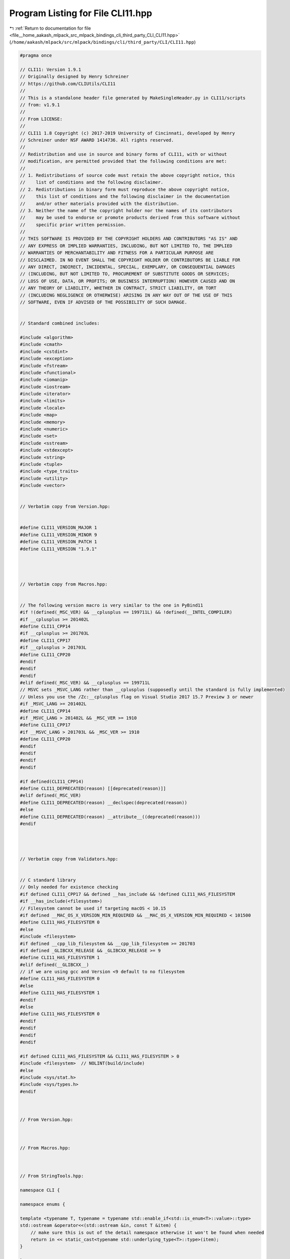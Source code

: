 
.. _program_listing_file__home_aakash_mlpack_src_mlpack_bindings_cli_third_party_CLI_CLI11.hpp:

Program Listing for File CLI11.hpp
==================================

|exhale_lsh| :ref:`Return to documentation for file <file__home_aakash_mlpack_src_mlpack_bindings_cli_third_party_CLI_CLI11.hpp>` (``/home/aakash/mlpack/src/mlpack/bindings/cli/third_party/CLI/CLI11.hpp``)

.. |exhale_lsh| unicode:: U+021B0 .. UPWARDS ARROW WITH TIP LEFTWARDS

.. code-block:: cpp

   #pragma once
   
   // CLI11: Version 1.9.1
   // Originally designed by Henry Schreiner
   // https://github.com/CLIUtils/CLI11
   //
   // This is a standalone header file generated by MakeSingleHeader.py in CLI11/scripts
   // from: v1.9.1
   //
   // From LICENSE:
   //
   // CLI11 1.8 Copyright (c) 2017-2019 University of Cincinnati, developed by Henry
   // Schreiner under NSF AWARD 1414736. All rights reserved.
   // 
   // Redistribution and use in source and binary forms of CLI11, with or without
   // modification, are permitted provided that the following conditions are met:
   // 
   // 1. Redistributions of source code must retain the above copyright notice, this
   //    list of conditions and the following disclaimer.
   // 2. Redistributions in binary form must reproduce the above copyright notice,
   //    this list of conditions and the following disclaimer in the documentation
   //    and/or other materials provided with the distribution.
   // 3. Neither the name of the copyright holder nor the names of its contributors
   //    may be used to endorse or promote products derived from this software without
   //    specific prior written permission.
   // 
   // THIS SOFTWARE IS PROVIDED BY THE COPYRIGHT HOLDERS AND CONTRIBUTORS "AS IS" AND
   // ANY EXPRESS OR IMPLIED WARRANTIES, INCLUDING, BUT NOT LIMITED TO, THE IMPLIED
   // WARRANTIES OF MERCHANTABILITY AND FITNESS FOR A PARTICULAR PURPOSE ARE
   // DISCLAIMED. IN NO EVENT SHALL THE COPYRIGHT HOLDER OR CONTRIBUTORS BE LIABLE FOR
   // ANY DIRECT, INDIRECT, INCIDENTAL, SPECIAL, EXEMPLARY, OR CONSEQUENTIAL DAMAGES
   // (INCLUDING, BUT NOT LIMITED TO, PROCUREMENT OF SUBSTITUTE GOODS OR SERVICES;
   // LOSS OF USE, DATA, OR PROFITS; OR BUSINESS INTERRUPTION) HOWEVER CAUSED AND ON
   // ANY THEORY OF LIABILITY, WHETHER IN CONTRACT, STRICT LIABILITY, OR TORT
   // (INCLUDING NEGLIGENCE OR OTHERWISE) ARISING IN ANY WAY OUT OF THE USE OF THIS
   // SOFTWARE, EVEN IF ADVISED OF THE POSSIBILITY OF SUCH DAMAGE.
   
   
   // Standard combined includes:
   
   #include <algorithm>
   #include <cmath>
   #include <cstdint>
   #include <exception>
   #include <fstream>
   #include <functional>
   #include <iomanip>
   #include <iostream>
   #include <iterator>
   #include <limits>
   #include <locale>
   #include <map>
   #include <memory>
   #include <numeric>
   #include <set>
   #include <sstream>
   #include <stdexcept>
   #include <string>
   #include <tuple>
   #include <type_traits>
   #include <utility>
   #include <vector>
   
   
   // Verbatim copy from Version.hpp:
   
   
   #define CLI11_VERSION_MAJOR 1
   #define CLI11_VERSION_MINOR 9
   #define CLI11_VERSION_PATCH 1
   #define CLI11_VERSION "1.9.1"
   
   
   
   
   // Verbatim copy from Macros.hpp:
   
   
   // The following version macro is very similar to the one in PyBind11
   #if !(defined(_MSC_VER) && __cplusplus == 199711L) && !defined(__INTEL_COMPILER)
   #if __cplusplus >= 201402L
   #define CLI11_CPP14
   #if __cplusplus >= 201703L
   #define CLI11_CPP17
   #if __cplusplus > 201703L
   #define CLI11_CPP20
   #endif
   #endif
   #endif
   #elif defined(_MSC_VER) && __cplusplus == 199711L
   // MSVC sets _MSVC_LANG rather than __cplusplus (supposedly until the standard is fully implemented)
   // Unless you use the /Zc:__cplusplus flag on Visual Studio 2017 15.7 Preview 3 or newer
   #if _MSVC_LANG >= 201402L
   #define CLI11_CPP14
   #if _MSVC_LANG > 201402L && _MSC_VER >= 1910
   #define CLI11_CPP17
   #if __MSVC_LANG > 201703L && _MSC_VER >= 1910
   #define CLI11_CPP20
   #endif
   #endif
   #endif
   #endif
   
   #if defined(CLI11_CPP14)
   #define CLI11_DEPRECATED(reason) [[deprecated(reason)]]
   #elif defined(_MSC_VER)
   #define CLI11_DEPRECATED(reason) __declspec(deprecated(reason))
   #else
   #define CLI11_DEPRECATED(reason) __attribute__((deprecated(reason)))
   #endif
   
   
   
   
   // Verbatim copy from Validators.hpp:
   
   
   // C standard library
   // Only needed for existence checking
   #if defined CLI11_CPP17 && defined __has_include && !defined CLI11_HAS_FILESYSTEM
   #if __has_include(<filesystem>)
   // Filesystem cannot be used if targeting macOS < 10.15
   #if defined __MAC_OS_X_VERSION_MIN_REQUIRED && __MAC_OS_X_VERSION_MIN_REQUIRED < 101500
   #define CLI11_HAS_FILESYSTEM 0
   #else
   #include <filesystem>
   #if defined __cpp_lib_filesystem && __cpp_lib_filesystem >= 201703
   #if defined _GLIBCXX_RELEASE && _GLIBCXX_RELEASE >= 9
   #define CLI11_HAS_FILESYSTEM 1
   #elif defined(__GLIBCXX__)
   // if we are using gcc and Version <9 default to no filesystem
   #define CLI11_HAS_FILESYSTEM 0
   #else
   #define CLI11_HAS_FILESYSTEM 1
   #endif
   #else
   #define CLI11_HAS_FILESYSTEM 0
   #endif
   #endif
   #endif
   #endif
   
   #if defined CLI11_HAS_FILESYSTEM && CLI11_HAS_FILESYSTEM > 0
   #include <filesystem>  // NOLINT(build/include)
   #else
   #include <sys/stat.h>
   #include <sys/types.h>
   #endif
   
   
   
   // From Version.hpp:
   
   
   
   // From Macros.hpp:
   
   
   
   // From StringTools.hpp:
   
   namespace CLI {
   
   namespace enums {
   
   template <typename T, typename = typename std::enable_if<std::is_enum<T>::value>::type>
   std::ostream &operator<<(std::ostream &in, const T &item) {
       // make sure this is out of the detail namespace otherwise it won't be found when needed
       return in << static_cast<typename std::underlying_type<T>::type>(item);
   }
   
   }  // namespace enums
   
   using enums::operator<<;
   
   namespace detail {
   constexpr int expected_max_vector_size{1 << 29};
   // Based on http://stackoverflow.com/questions/236129/split-a-string-in-c
   inline std::vector<std::string> split(const std::string &s, char delim) {
       std::vector<std::string> elems;
       // Check to see if empty string, give consistent result
       if(s.empty()) {
           elems.emplace_back();
       } else {
           std::stringstream ss;
           ss.str(s);
           std::string item;
           while(std::getline(ss, item, delim)) {
               elems.push_back(item);
           }
       }
       return elems;
   }
   
   template <typename T> std::string join(const T &v, std::string delim = ",") {
       std::ostringstream s;
       auto beg = std::begin(v);
       auto end = std::end(v);
       if(beg != end)
           s << *beg++;
       while(beg != end) {
           s << delim << *beg++;
       }
       return s.str();
   }
   
   template <typename T,
             typename Callable,
             typename = typename std::enable_if<!std::is_constructible<std::string, Callable>::value>::type>
   std::string join(const T &v, Callable func, std::string delim = ",") {
       std::ostringstream s;
       auto beg = std::begin(v);
       auto end = std::end(v);
       if(beg != end)
           s << func(*beg++);
       while(beg != end) {
           s << delim << func(*beg++);
       }
       return s.str();
   }
   
   template <typename T> std::string rjoin(const T &v, std::string delim = ",") {
       std::ostringstream s;
       for(std::size_t start = 0; start < v.size(); start++) {
           if(start > 0)
               s << delim;
           s << v[v.size() - start - 1];
       }
       return s.str();
   }
   
   // Based roughly on http://stackoverflow.com/questions/25829143/c-trim-whitespace-from-a-string
   
   inline std::string &ltrim(std::string &str) {
       auto it = std::find_if(str.begin(), str.end(), [](char ch) { return !std::isspace<char>(ch, std::locale()); });
       str.erase(str.begin(), it);
       return str;
   }
   
   inline std::string &ltrim(std::string &str, const std::string &filter) {
       auto it = std::find_if(str.begin(), str.end(), [&filter](char ch) { return filter.find(ch) == std::string::npos; });
       str.erase(str.begin(), it);
       return str;
   }
   
   inline std::string &rtrim(std::string &str) {
       auto it = std::find_if(str.rbegin(), str.rend(), [](char ch) { return !std::isspace<char>(ch, std::locale()); });
       str.erase(it.base(), str.end());
       return str;
   }
   
   inline std::string &rtrim(std::string &str, const std::string &filter) {
       auto it =
           std::find_if(str.rbegin(), str.rend(), [&filter](char ch) { return filter.find(ch) == std::string::npos; });
       str.erase(it.base(), str.end());
       return str;
   }
   
   inline std::string &trim(std::string &str) { return ltrim(rtrim(str)); }
   
   inline std::string &trim(std::string &str, const std::string filter) { return ltrim(rtrim(str, filter), filter); }
   
   inline std::string trim_copy(const std::string &str) {
       std::string s = str;
       return trim(s);
   }
   
   inline std::string &remove_quotes(std::string &str) {
       if(str.length() > 1 && (str.front() == '"' || str.front() == '\'')) {
           if(str.front() == str.back()) {
               str.pop_back();
               str.erase(str.begin(), str.begin() + 1);
           }
       }
       return str;
   }
   
   inline std::string trim_copy(const std::string &str, const std::string &filter) {
       std::string s = str;
       return trim(s, filter);
   }
   inline std::ostream &format_help(std::ostream &out, std::string name, std::string description, std::size_t wid) {
       name = "  " + name;
       out << std::setw(static_cast<int>(wid)) << std::left << name;
       if(!description.empty()) {
           if(name.length() >= wid)
               out << "\n" << std::setw(static_cast<int>(wid)) << "";
           for(const char c : description) {
               out.put(c);
               if(c == '\n') {
                   out << std::setw(static_cast<int>(wid)) << "";
               }
           }
       }
       out << "\n";
       return out;
   }
   
   template <typename T> bool valid_first_char(T c) {
       return std::isalnum(c, std::locale()) || c == '_' || c == '?' || c == '@';
   }
   
   template <typename T> bool valid_later_char(T c) { return valid_first_char(c) || c == '.' || c == '-'; }
   
   inline bool valid_name_string(const std::string &str) {
       if(str.empty() || !valid_first_char(str[0]))
           return false;
       for(auto c : str.substr(1))
           if(!valid_later_char(c))
               return false;
       return true;
   }
   
   inline bool isalpha(const std::string &str) {
       return std::all_of(str.begin(), str.end(), [](char c) { return std::isalpha(c, std::locale()); });
   }
   
   inline std::string to_lower(std::string str) {
       std::transform(std::begin(str), std::end(str), std::begin(str), [](const std::string::value_type &x) {
           return std::tolower(x, std::locale());
       });
       return str;
   }
   
   inline std::string remove_underscore(std::string str) {
       str.erase(std::remove(std::begin(str), std::end(str), '_'), std::end(str));
       return str;
   }
   
   inline std::string find_and_replace(std::string str, std::string from, std::string to) {
   
       std::size_t start_pos = 0;
   
       while((start_pos = str.find(from, start_pos)) != std::string::npos) {
           str.replace(start_pos, from.length(), to);
           start_pos += to.length();
       }
   
       return str;
   }
   
   inline bool has_default_flag_values(const std::string &flags) {
       return (flags.find_first_of("{!") != std::string::npos);
   }
   
   inline void remove_default_flag_values(std::string &flags) {
       auto loc = flags.find_first_of('{');
       while(loc != std::string::npos) {
           auto finish = flags.find_first_of("},", loc + 1);
           if((finish != std::string::npos) && (flags[finish] == '}')) {
               flags.erase(flags.begin() + static_cast<std::ptrdiff_t>(loc),
                           flags.begin() + static_cast<std::ptrdiff_t>(finish) + 1);
           }
           loc = flags.find_first_of('{', loc + 1);
       }
       flags.erase(std::remove(flags.begin(), flags.end(), '!'), flags.end());
   }
   
   inline std::ptrdiff_t find_member(std::string name,
                                     const std::vector<std::string> names,
                                     bool ignore_case = false,
                                     bool ignore_underscore = false) {
       auto it = std::end(names);
       if(ignore_case) {
           if(ignore_underscore) {
               name = detail::to_lower(detail::remove_underscore(name));
               it = std::find_if(std::begin(names), std::end(names), [&name](std::string local_name) {
                   return detail::to_lower(detail::remove_underscore(local_name)) == name;
               });
           } else {
               name = detail::to_lower(name);
               it = std::find_if(std::begin(names), std::end(names), [&name](std::string local_name) {
                   return detail::to_lower(local_name) == name;
               });
           }
   
       } else if(ignore_underscore) {
           name = detail::remove_underscore(name);
           it = std::find_if(std::begin(names), std::end(names), [&name](std::string local_name) {
               return detail::remove_underscore(local_name) == name;
           });
       } else {
           it = std::find(std::begin(names), std::end(names), name);
       }
   
       return (it != std::end(names)) ? (it - std::begin(names)) : (-1);
   }
   
   template <typename Callable> inline std::string find_and_modify(std::string str, std::string trigger, Callable modify) {
       std::size_t start_pos = 0;
       while((start_pos = str.find(trigger, start_pos)) != std::string::npos) {
           start_pos = modify(str, start_pos);
       }
       return str;
   }
   
   inline std::vector<std::string> split_up(std::string str, char delimiter = '\0') {
   
       const std::string delims("\'\"`");
       auto find_ws = [delimiter](char ch) {
           return (delimiter == '\0') ? (std::isspace<char>(ch, std::locale()) != 0) : (ch == delimiter);
       };
       trim(str);
   
       std::vector<std::string> output;
       bool embeddedQuote = false;
       char keyChar = ' ';
       while(!str.empty()) {
           if(delims.find_first_of(str[0]) != std::string::npos) {
               keyChar = str[0];
               auto end = str.find_first_of(keyChar, 1);
               while((end != std::string::npos) && (str[end - 1] == '\\')) {  // deal with escaped quotes
                   end = str.find_first_of(keyChar, end + 1);
                   embeddedQuote = true;
               }
               if(end != std::string::npos) {
                   output.push_back(str.substr(1, end - 1));
                   str = str.substr(end + 1);
               } else {
                   output.push_back(str.substr(1));
                   str = "";
               }
           } else {
               auto it = std::find_if(std::begin(str), std::end(str), find_ws);
               if(it != std::end(str)) {
                   std::string value = std::string(str.begin(), it);
                   output.push_back(value);
                   str = std::string(it + 1, str.end());
               } else {
                   output.push_back(str);
                   str = "";
               }
           }
           // transform any embedded quotes into the regular character
           if(embeddedQuote) {
               output.back() = find_and_replace(output.back(), std::string("\\") + keyChar, std::string(1, keyChar));
               embeddedQuote = false;
           }
           trim(str);
       }
       return output;
   }
   
   inline std::string fix_newlines(const std::string &leader, std::string input) {
       std::string::size_type n = 0;
       while(n != std::string::npos && n < input.size()) {
           n = input.find('\n', n);
           if(n != std::string::npos) {
               input = input.substr(0, n + 1) + leader + input.substr(n + 1);
               n += leader.size();
           }
       }
       return input;
   }
   
   inline std::size_t escape_detect(std::string &str, std::size_t offset) {
       auto next = str[offset + 1];
       if((next == '\"') || (next == '\'') || (next == '`')) {
           auto astart = str.find_last_of("-/ \"\'`", offset - 1);
           if(astart != std::string::npos) {
               if(str[astart] == ((str[offset] == '=') ? '-' : '/'))
                   str[offset] = ' ';  // interpret this as a space so the split_up works properly
           }
       }
       return offset + 1;
   }
   
   inline std::string &add_quotes_if_needed(std::string &str) {
       if((str.front() != '"' && str.front() != '\'') || str.front() != str.back()) {
           char quote = str.find('"') < str.find('\'') ? '\'' : '"';
           if(str.find(' ') != std::string::npos) {
               str.insert(0, 1, quote);
               str.append(1, quote);
           }
       }
       return str;
   }
   
   }  // namespace detail
   
   }  // namespace CLI
   
   // From Error.hpp:
   
   namespace CLI {
   
   // Use one of these on all error classes.
   // These are temporary and are undef'd at the end of this file.
   #define CLI11_ERROR_DEF(parent, name)                                                                                  \
     protected:                                                                                                           \
       name(std::string ename, std::string msg, int exit_code) : parent(std::move(ename), std::move(msg), exit_code) {}   \
       name(std::string ename, std::string msg, ExitCodes exit_code)                                                      \
           : parent(std::move(ename), std::move(msg), exit_code) {}                                                       \
                                                                                                                          \
     public:                                                                                                              \
       name(std::string msg, ExitCodes exit_code) : parent(#name, std::move(msg), exit_code) {}                           \
       name(std::string msg, int exit_code) : parent(#name, std::move(msg), exit_code) {}
   
   // This is added after the one above if a class is used directly and builds its own message
   #define CLI11_ERROR_SIMPLE(name)                                                                                       \
       explicit name(std::string msg) : name(#name, msg, ExitCodes::name) {}
   
   enum class ExitCodes {
       Success = 0,
       IncorrectConstruction = 100,
       BadNameString,
       OptionAlreadyAdded,
       FileError,
       ConversionError,
       ValidationError,
       RequiredError,
       RequiresError,
       ExcludesError,
       ExtrasError,
       ConfigError,
       InvalidError,
       HorribleError,
       OptionNotFound,
       ArgumentMismatch,
       BaseClass = 127
   };
   
   // Error definitions
   
   
   class Error : public std::runtime_error {
       int actual_exit_code;
       std::string error_name{"Error"};
   
     public:
       int get_exit_code() const { return actual_exit_code; }
   
       std::string get_name() const { return error_name; }
   
       Error(std::string name, std::string msg, int exit_code = static_cast<int>(ExitCodes::BaseClass))
           : runtime_error(msg), actual_exit_code(exit_code), error_name(std::move(name)) {}
   
       Error(std::string name, std::string msg, ExitCodes exit_code) : Error(name, msg, static_cast<int>(exit_code)) {}
   };
   
   // Note: Using Error::Error constructors does not work on GCC 4.7
   
   class ConstructionError : public Error {
       CLI11_ERROR_DEF(Error, ConstructionError)
   };
   
   class IncorrectConstruction : public ConstructionError {
       CLI11_ERROR_DEF(ConstructionError, IncorrectConstruction)
       CLI11_ERROR_SIMPLE(IncorrectConstruction)
       static IncorrectConstruction PositionalFlag(std::string name) {
           return IncorrectConstruction(name + ": Flags cannot be positional");
       }
       static IncorrectConstruction Set0Opt(std::string name) {
           return IncorrectConstruction(name + ": Cannot set 0 expected, use a flag instead");
       }
       static IncorrectConstruction SetFlag(std::string name) {
           return IncorrectConstruction(name + ": Cannot set an expected number for flags");
       }
       static IncorrectConstruction ChangeNotVector(std::string name) {
           return IncorrectConstruction(name + ": You can only change the expected arguments for vectors");
       }
       static IncorrectConstruction AfterMultiOpt(std::string name) {
           return IncorrectConstruction(
               name + ": You can't change expected arguments after you've changed the multi option policy!");
       }
       static IncorrectConstruction MissingOption(std::string name) {
           return IncorrectConstruction("Option " + name + " is not defined");
       }
       static IncorrectConstruction MultiOptionPolicy(std::string name) {
           return IncorrectConstruction(name + ": multi_option_policy only works for flags and exact value options");
       }
   };
   
   class BadNameString : public ConstructionError {
       CLI11_ERROR_DEF(ConstructionError, BadNameString)
       CLI11_ERROR_SIMPLE(BadNameString)
       static BadNameString OneCharName(std::string name) { return BadNameString("Invalid one char name: " + name); }
       static BadNameString BadLongName(std::string name) { return BadNameString("Bad long name: " + name); }
       static BadNameString DashesOnly(std::string name) {
           return BadNameString("Must have a name, not just dashes: " + name);
       }
       static BadNameString MultiPositionalNames(std::string name) {
           return BadNameString("Only one positional name allowed, remove: " + name);
       }
   };
   
   class OptionAlreadyAdded : public ConstructionError {
       CLI11_ERROR_DEF(ConstructionError, OptionAlreadyAdded)
       explicit OptionAlreadyAdded(std::string name)
           : OptionAlreadyAdded(name + " is already added", ExitCodes::OptionAlreadyAdded) {}
       static OptionAlreadyAdded Requires(std::string name, std::string other) {
           return OptionAlreadyAdded(name + " requires " + other, ExitCodes::OptionAlreadyAdded);
       }
       static OptionAlreadyAdded Excludes(std::string name, std::string other) {
           return OptionAlreadyAdded(name + " excludes " + other, ExitCodes::OptionAlreadyAdded);
       }
   };
   
   // Parsing errors
   
   class ParseError : public Error {
       CLI11_ERROR_DEF(Error, ParseError)
   };
   
   // Not really "errors"
   
   class Success : public ParseError {
       CLI11_ERROR_DEF(ParseError, Success)
       Success() : Success("Successfully completed, should be caught and quit", ExitCodes::Success) {}
   };
   
   class CallForHelp : public ParseError {
       CLI11_ERROR_DEF(ParseError, CallForHelp)
       CallForHelp() : CallForHelp("This should be caught in your main function, see examples", ExitCodes::Success) {}
   };
   
   class CallForAllHelp : public ParseError {
       CLI11_ERROR_DEF(ParseError, CallForAllHelp)
       CallForAllHelp()
           : CallForAllHelp("This should be caught in your main function, see examples", ExitCodes::Success) {}
   };
   
   class RuntimeError : public ParseError {
       CLI11_ERROR_DEF(ParseError, RuntimeError)
       explicit RuntimeError(int exit_code = 1) : RuntimeError("Runtime error", exit_code) {}
   };
   
   class FileError : public ParseError {
       CLI11_ERROR_DEF(ParseError, FileError)
       CLI11_ERROR_SIMPLE(FileError)
       static FileError Missing(std::string name) { return FileError(name + " was not readable (missing?)"); }
   };
   
   class ConversionError : public ParseError {
       CLI11_ERROR_DEF(ParseError, ConversionError)
       CLI11_ERROR_SIMPLE(ConversionError)
       ConversionError(std::string member, std::string name)
           : ConversionError("The value " + member + " is not an allowed value for " + name) {}
       ConversionError(std::string name, std::vector<std::string> results)
           : ConversionError("Could not convert: " + name + " = " + detail::join(results)) {}
       static ConversionError TooManyInputsFlag(std::string name) {
           return ConversionError(name + ": too many inputs for a flag");
       }
       static ConversionError TrueFalse(std::string name) {
           return ConversionError(name + ": Should be true/false or a number");
       }
   };
   
   class ValidationError : public ParseError {
       CLI11_ERROR_DEF(ParseError, ValidationError)
       CLI11_ERROR_SIMPLE(ValidationError)
       explicit ValidationError(std::string name, std::string msg) : ValidationError(name + ": " + msg) {}
   };
   
   class RequiredError : public ParseError {
       CLI11_ERROR_DEF(ParseError, RequiredError)
       explicit RequiredError(std::string name) : RequiredError(name + " is required", ExitCodes::RequiredError) {}
       static RequiredError Subcommand(std::size_t min_subcom) {
           if(min_subcom == 1) {
               return RequiredError("A subcommand");
           }
           return RequiredError("Requires at least " + std::to_string(min_subcom) + " subcommands",
                                ExitCodes::RequiredError);
       }
       static RequiredError
       Option(std::size_t min_option, std::size_t max_option, std::size_t used, const std::string &option_list) {
           if((min_option == 1) && (max_option == 1) && (used == 0))
               return RequiredError("Exactly 1 option from [" + option_list + "]");
           if((min_option == 1) && (max_option == 1) && (used > 1)) {
               return RequiredError("Exactly 1 option from [" + option_list + "] is required and " + std::to_string(used) +
                                        " were given",
                                    ExitCodes::RequiredError);
           }
           if((min_option == 1) && (used == 0))
               return RequiredError("At least 1 option from [" + option_list + "]");
           if(used < min_option) {
               return RequiredError("Requires at least " + std::to_string(min_option) + " options used and only " +
                                        std::to_string(used) + "were given from [" + option_list + "]",
                                    ExitCodes::RequiredError);
           }
           if(max_option == 1)
               return RequiredError("Requires at most 1 options be given from [" + option_list + "]",
                                    ExitCodes::RequiredError);
   
           return RequiredError("Requires at most " + std::to_string(max_option) + " options be used and " +
                                    std::to_string(used) + "were given from [" + option_list + "]",
                                ExitCodes::RequiredError);
       }
   };
   
   class ArgumentMismatch : public ParseError {
       CLI11_ERROR_DEF(ParseError, ArgumentMismatch)
       CLI11_ERROR_SIMPLE(ArgumentMismatch)
       ArgumentMismatch(std::string name, int expected, std::size_t received)
           : ArgumentMismatch(expected > 0 ? ("Expected exactly " + std::to_string(expected) + " arguments to " + name +
                                              ", got " + std::to_string(received))
                                           : ("Expected at least " + std::to_string(-expected) + " arguments to " + name +
                                              ", got " + std::to_string(received)),
                              ExitCodes::ArgumentMismatch) {}
   
       static ArgumentMismatch AtLeast(std::string name, int num, std::size_t received) {
           return ArgumentMismatch(name + ": At least " + std::to_string(num) + " required but received " +
                                   std::to_string(received));
       }
       static ArgumentMismatch AtMost(std::string name, int num, std::size_t received) {
           return ArgumentMismatch(name + ": At Most " + std::to_string(num) + " required but received " +
                                   std::to_string(received));
       }
       static ArgumentMismatch TypedAtLeast(std::string name, int num, std::string type) {
           return ArgumentMismatch(name + ": " + std::to_string(num) + " required " + type + " missing");
       }
       static ArgumentMismatch FlagOverride(std::string name) {
           return ArgumentMismatch(name + " was given a disallowed flag override");
       }
   };
   
   class RequiresError : public ParseError {
       CLI11_ERROR_DEF(ParseError, RequiresError)
       RequiresError(std::string curname, std::string subname)
           : RequiresError(curname + " requires " + subname, ExitCodes::RequiresError) {}
   };
   
   class ExcludesError : public ParseError {
       CLI11_ERROR_DEF(ParseError, ExcludesError)
       ExcludesError(std::string curname, std::string subname)
           : ExcludesError(curname + " excludes " + subname, ExitCodes::ExcludesError) {}
   };
   
   class ExtrasError : public ParseError {
       CLI11_ERROR_DEF(ParseError, ExtrasError)
       explicit ExtrasError(std::vector<std::string> args)
           : ExtrasError((args.size() > 1 ? "The following arguments were not expected: "
                                          : "The following argument was not expected: ") +
                             detail::rjoin(args, " "),
                         ExitCodes::ExtrasError) {}
       ExtrasError(const std::string &name, std::vector<std::string> args)
           : ExtrasError(name,
                         (args.size() > 1 ? "The following arguments were not expected: "
                                          : "The following argument was not expected: ") +
                             detail::rjoin(args, " "),
                         ExitCodes::ExtrasError) {}
   };
   
   class ConfigError : public ParseError {
       CLI11_ERROR_DEF(ParseError, ConfigError)
       CLI11_ERROR_SIMPLE(ConfigError)
       static ConfigError Extras(std::string item) { return ConfigError("INI was not able to parse " + item); }
       static ConfigError NotConfigurable(std::string item) {
           return ConfigError(item + ": This option is not allowed in a configuration file");
       }
   };
   
   class InvalidError : public ParseError {
       CLI11_ERROR_DEF(ParseError, InvalidError)
       explicit InvalidError(std::string name)
           : InvalidError(name + ": Too many positional arguments with unlimited expected args", ExitCodes::InvalidError) {
       }
   };
   
   class HorribleError : public ParseError {
       CLI11_ERROR_DEF(ParseError, HorribleError)
       CLI11_ERROR_SIMPLE(HorribleError)
   };
   
   // After parsing
   
   class OptionNotFound : public Error {
       CLI11_ERROR_DEF(Error, OptionNotFound)
       explicit OptionNotFound(std::string name) : OptionNotFound(name + " not found", ExitCodes::OptionNotFound) {}
   };
   
   #undef CLI11_ERROR_DEF
   #undef CLI11_ERROR_SIMPLE
   
   
   }  // namespace CLI
   
   // From TypeTools.hpp:
   
   namespace CLI {
   
   // Type tools
   
   // Utilities for type enabling
   namespace detail {
   // Based generally on https://rmf.io/cxx11/almost-static-if
   enum class enabler {};
   
   constexpr enabler dummy = {};
   }  // namespace detail
   
   template <bool B, class T = void> using enable_if_t = typename std::enable_if<B, T>::type;
   
   template <typename... Ts> struct make_void { using type = void; };
   
   template <typename... Ts> using void_t = typename make_void<Ts...>::type;
   
   template <bool B, class T, class F> using conditional_t = typename std::conditional<B, T, F>::type;
   
   template <typename T> struct is_vector : std::false_type {};
   
   template <class T, class A> struct is_vector<std::vector<T, A>> : std::true_type {};
   
   template <class T, class A> struct is_vector<const std::vector<T, A>> : std::true_type {};
   
   template <typename T> struct is_bool : std::false_type {};
   
   template <> struct is_bool<bool> : std::true_type {};
   
   template <typename T> struct is_shared_ptr : std::false_type {};
   
   template <typename T> struct is_shared_ptr<std::shared_ptr<T>> : std::true_type {};
   
   template <typename T> struct is_shared_ptr<const std::shared_ptr<T>> : std::true_type {};
   
   template <typename T> struct is_copyable_ptr {
       static bool const value = is_shared_ptr<T>::value || std::is_pointer<T>::value;
   };
   
   template <typename T> struct IsMemberType { using type = T; };
   
   template <> struct IsMemberType<const char *> { using type = std::string; };
   
   namespace detail {
   
   // These are utilities for IsMember and other transforming objects
   
   
   template <typename T, typename Enable = void> struct element_type { using type = T; };
   
   template <typename T> struct element_type<T, typename std::enable_if<is_copyable_ptr<T>::value>::type> {
       using type = typename std::pointer_traits<T>::element_type;
   };
   
   template <typename T> struct element_value_type { using type = typename element_type<T>::type::value_type; };
   
   template <typename T, typename _ = void> struct pair_adaptor : std::false_type {
       using value_type = typename T::value_type;
       using first_type = typename std::remove_const<value_type>::type;
       using second_type = typename std::remove_const<value_type>::type;
   
       template <typename Q> static auto first(Q &&pair_value) -> decltype(std::forward<Q>(pair_value)) {
           return std::forward<Q>(pair_value);
       }
       template <typename Q> static auto second(Q &&pair_value) -> decltype(std::forward<Q>(pair_value)) {
           return std::forward<Q>(pair_value);
       }
   };
   
   template <typename T>
   struct pair_adaptor<
       T,
       conditional_t<false, void_t<typename T::value_type::first_type, typename T::value_type::second_type>, void>>
       : std::true_type {
       using value_type = typename T::value_type;
       using first_type = typename std::remove_const<typename value_type::first_type>::type;
       using second_type = typename std::remove_const<typename value_type::second_type>::type;
   
       template <typename Q> static auto first(Q &&pair_value) -> decltype(std::get<0>(std::forward<Q>(pair_value))) {
           return std::get<0>(std::forward<Q>(pair_value));
       }
       template <typename Q> static auto second(Q &&pair_value) -> decltype(std::get<1>(std::forward<Q>(pair_value))) {
           return std::get<1>(std::forward<Q>(pair_value));
       }
   };
   
   // Warning is suppressed due to "bug" in gcc<5.0 and gcc 7.0 with c++17 enabled that generates a Wnarrowing warning
   // in the unevaluated context even if the function that was using this wasn't used.  The standard says narrowing in
   // brace initialization shouldn't be allowed but for backwards compatibility gcc allows it in some contexts.  It is a
   // little fuzzy what happens in template constructs and I think that was something GCC took a little while to work out.
   // But regardless some versions of gcc generate a warning when they shouldn't from the following code so that should be
   // suppressed
   #ifdef __GNUC__
   #pragma GCC diagnostic push
   #pragma GCC diagnostic ignored "-Wnarrowing"
   #endif
   // check for constructibility from a specific type and copy assignable used in the parse detection
   template <typename T, typename C> class is_direct_constructible {
       template <typename TT, typename CC>
       static auto test(int, std::true_type) -> decltype(
   // NVCC warns about narrowing conversions here
   #ifdef __CUDACC__
   #pragma diag_suppress 2361
   #endif
           TT { std::declval<CC>() }
   #ifdef __CUDACC__
   #pragma diag_default 2361
   #endif
           ,
           std::is_move_assignable<TT>());
   
       template <typename TT, typename CC> static auto test(int, std::false_type) -> std::false_type;
   
       template <typename, typename> static auto test(...) -> std::false_type;
   
     public:
       static constexpr bool value = decltype(test<T, C>(0, typename std::is_constructible<T, C>::type()))::value;
   };
   #ifdef __GNUC__
   #pragma GCC diagnostic pop
   #endif
   
   // Check for output streamability
   // Based on https://stackoverflow.com/questions/22758291/how-can-i-detect-if-a-type-can-be-streamed-to-an-stdostream
   
   template <typename T, typename S = std::ostringstream> class is_ostreamable {
       template <typename TT, typename SS>
       static auto test(int) -> decltype(std::declval<SS &>() << std::declval<TT>(), std::true_type());
   
       template <typename, typename> static auto test(...) -> std::false_type;
   
     public:
       static constexpr bool value = decltype(test<T, S>(0))::value;
   };
   
   template <typename T, typename S = std::istringstream> class is_istreamable {
       template <typename TT, typename SS>
       static auto test(int) -> decltype(std::declval<SS &>() >> std::declval<TT &>(), std::true_type());
   
       template <typename, typename> static auto test(...) -> std::false_type;
   
     public:
       static constexpr bool value = decltype(test<T, S>(0))::value;
   };
   
   template <typename T, enable_if_t<is_istreamable<T>::value, detail::enabler> = detail::dummy>
   bool from_stream(const std::string &istring, T &obj) {
       std::istringstream is;
       is.str(istring);
       is >> obj;
       return !is.fail() && !is.rdbuf()->in_avail();
   }
   
   template <typename T, enable_if_t<!is_istreamable<T>::value, detail::enabler> = detail::dummy>
   bool from_stream(const std::string & /*istring*/, T & /*obj*/) {
       return false;
   }
   
   // Check for tuple like types, as in classes with a tuple_size type trait
   template <typename S> class is_tuple_like {
       template <typename SS>
       // static auto test(int)
       //     -> decltype(std::conditional<(std::tuple_size<SS>::value > 0), std::true_type, std::false_type>::type());
       static auto test(int) -> decltype(std::tuple_size<SS>::value, std::true_type{});
       template <typename> static auto test(...) -> std::false_type;
   
     public:
       static constexpr bool value = decltype(test<S>(0))::value;
   };
   
   template <typename T, enable_if_t<std::is_convertible<T, std::string>::value, detail::enabler> = detail::dummy>
   auto to_string(T &&value) -> decltype(std::forward<T>(value)) {
       return std::forward<T>(value);
   }
   
   template <typename T,
             enable_if_t<std::is_constructible<std::string, T>::value && !std::is_convertible<T, std::string>::value,
                         detail::enabler> = detail::dummy>
   std::string to_string(const T &value) {
       return std::string(value);
   }
   
   template <typename T,
             enable_if_t<!std::is_convertible<std::string, T>::value && !std::is_constructible<std::string, T>::value &&
                             is_ostreamable<T>::value,
                         detail::enabler> = detail::dummy>
   std::string to_string(T &&value) {
       std::stringstream stream;
       stream << value;
       return stream.str();
   }
   
   template <typename T,
             enable_if_t<!std::is_constructible<std::string, T>::value && !is_ostreamable<T>::value &&
                             !is_vector<typename std::remove_reference<typename std::remove_const<T>::type>::type>::value,
                         detail::enabler> = detail::dummy>
   std::string to_string(T &&) {
       return std::string{};
   }
   
   template <typename T,
             enable_if_t<!std::is_constructible<std::string, T>::value && !is_ostreamable<T>::value &&
                             is_vector<typename std::remove_reference<typename std::remove_const<T>::type>::type>::value,
                         detail::enabler> = detail::dummy>
   std::string to_string(T &&variable) {
       std::vector<std::string> defaults;
       defaults.reserve(variable.size());
       auto cval = variable.begin();
       auto end = variable.end();
       while(cval != end) {
           defaults.emplace_back(CLI::detail::to_string(*cval));
           ++cval;
       }
       return std::string("[" + detail::join(defaults) + "]");
   }
   
   template <typename T1,
             typename T2,
             typename T,
             enable_if_t<std::is_same<T1, T2>::value, detail::enabler> = detail::dummy>
   auto checked_to_string(T &&value) -> decltype(to_string(std::forward<T>(value))) {
       return to_string(std::forward<T>(value));
   }
   
   template <typename T1,
             typename T2,
             typename T,
             enable_if_t<!std::is_same<T1, T2>::value, detail::enabler> = detail::dummy>
   std::string checked_to_string(T &&) {
       return std::string{};
   }
   template <typename T, enable_if_t<std::is_arithmetic<T>::value, detail::enabler> = detail::dummy>
   std::string value_string(const T &value) {
       return std::to_string(value);
   }
   template <typename T, enable_if_t<std::is_enum<T>::value, detail::enabler> = detail::dummy>
   std::string value_string(const T &value) {
       return std::to_string(static_cast<typename std::underlying_type<T>::type>(value));
   }
   template <typename T,
             enable_if_t<!std::is_enum<T>::value && !std::is_arithmetic<T>::value, detail::enabler> = detail::dummy>
   auto value_string(const T &value) -> decltype(to_string(value)) {
       return to_string(value);
   }
   
   template <typename T, typename Enable = void> struct type_count { static const int value{0}; };
   
   template <typename T> struct type_count<T, typename std::enable_if<is_tuple_like<T>::value>::type> {
       static constexpr int value{std::tuple_size<T>::value};
   };
   template <typename T>
   struct type_count<
       T,
       typename std::enable_if<!is_vector<T>::value && !is_tuple_like<T>::value && !std::is_void<T>::value>::type> {
       static constexpr int value{1};
   };
   
   template <typename T> struct type_count<T, typename std::enable_if<is_vector<T>::value>::type> {
       static constexpr int value{is_vector<typename T::value_type>::value ? expected_max_vector_size
                                                                           : type_count<typename T::value_type>::value};
   };
   
   template <typename T, typename Enable = void> struct expected_count { static const int value{0}; };
   
   template <typename T>
   struct expected_count<T, typename std::enable_if<!is_vector<T>::value && !std::is_void<T>::value>::type> {
       static constexpr int value{1};
   };
   template <typename T> struct expected_count<T, typename std::enable_if<is_vector<T>::value>::type> {
       static constexpr int value{expected_max_vector_size};
   };
   
   // Enumeration of the different supported categorizations of objects
   enum class object_category : int {
       integral_value = 2,
       unsigned_integral = 4,
       enumeration = 6,
       boolean_value = 8,
       floating_point = 10,
       number_constructible = 12,
       double_constructible = 14,
       integer_constructible = 16,
       vector_value = 30,
       tuple_value = 35,
       // string assignable or greater used in a condition so anything string like must come last
       string_assignable = 50,
       string_constructible = 60,
       other = 200,
   
   };
   
   template <typename T, typename Enable = void> struct classify_object {
       static constexpr object_category value{object_category::other};
   };
   
   template <typename T>
   struct classify_object<T,
                          typename std::enable_if<std::is_integral<T>::value && std::is_signed<T>::value &&
                                                  !is_bool<T>::value && !std::is_enum<T>::value>::type> {
       static constexpr object_category value{object_category::integral_value};
   };
   
   template <typename T>
   struct classify_object<
       T,
       typename std::enable_if<std::is_integral<T>::value && std::is_unsigned<T>::value && !is_bool<T>::value>::type> {
       static constexpr object_category value{object_category::unsigned_integral};
   };
   
   template <typename T> struct classify_object<T, typename std::enable_if<is_bool<T>::value>::type> {
       static constexpr object_category value{object_category::boolean_value};
   };
   
   template <typename T> struct classify_object<T, typename std::enable_if<std::is_floating_point<T>::value>::type> {
       static constexpr object_category value{object_category::floating_point};
   };
   
   template <typename T>
   struct classify_object<
       T,
       typename std::enable_if<!std::is_floating_point<T>::value && !std::is_integral<T>::value &&
                               std::is_assignable<T &, std::string>::value && !is_vector<T>::value>::type> {
       static constexpr object_category value{object_category::string_assignable};
   };
   
   template <typename T>
   struct classify_object<
       T,
       typename std::enable_if<!std::is_floating_point<T>::value && !std::is_integral<T>::value &&
                               !std::is_assignable<T &, std::string>::value &&
                               std::is_constructible<T, std::string>::value && !is_vector<T>::value>::type> {
       static constexpr object_category value{object_category::string_constructible};
   };
   
   template <typename T> struct classify_object<T, typename std::enable_if<std::is_enum<T>::value>::type> {
       static constexpr object_category value{object_category::enumeration};
   };
   
   template <typename T> struct uncommon_type {
       using type = typename std::conditional<!std::is_floating_point<T>::value && !std::is_integral<T>::value &&
                                                  !std::is_assignable<T &, std::string>::value &&
                                                  !std::is_constructible<T, std::string>::value && !is_vector<T>::value &&
                                                  !std::is_enum<T>::value,
                                              std::true_type,
                                              std::false_type>::type;
       static constexpr bool value = type::value;
   };
   
   template <typename T>
   struct classify_object<T,
                          typename std::enable_if<uncommon_type<T>::value && type_count<T>::value == 1 &&
                                                  is_direct_constructible<T, double>::value &&
                                                  is_direct_constructible<T, int>::value>::type> {
       static constexpr object_category value{object_category::number_constructible};
   };
   
   template <typename T>
   struct classify_object<T,
                          typename std::enable_if<uncommon_type<T>::value && type_count<T>::value == 1 &&
                                                  !is_direct_constructible<T, double>::value &&
                                                  is_direct_constructible<T, int>::value>::type> {
       static constexpr object_category value{object_category::integer_constructible};
   };
   
   template <typename T>
   struct classify_object<T,
                          typename std::enable_if<uncommon_type<T>::value && type_count<T>::value == 1 &&
                                                  is_direct_constructible<T, double>::value &&
                                                  !is_direct_constructible<T, int>::value>::type> {
       static constexpr object_category value{object_category::double_constructible};
   };
   
   template <typename T>
   struct classify_object<T,
                          typename std::enable_if<(type_count<T>::value >= 2 && !is_vector<T>::value) ||
                                                  (is_tuple_like<T>::value && uncommon_type<T>::value &&
                                                   !is_direct_constructible<T, double>::value &&
                                                   !is_direct_constructible<T, int>::value)>::type> {
       static constexpr object_category value{object_category::tuple_value};
   };
   
   template <typename T> struct classify_object<T, typename std::enable_if<is_vector<T>::value>::type> {
       static constexpr object_category value{object_category::vector_value};
   };
   
   // Type name print
   
   
   template <typename T,
             enable_if_t<classify_object<T>::value == object_category::integral_value ||
                             classify_object<T>::value == object_category::integer_constructible,
                         detail::enabler> = detail::dummy>
   constexpr const char *type_name() {
       return "INT";
   }
   
   template <typename T,
             enable_if_t<classify_object<T>::value == object_category::unsigned_integral, detail::enabler> = detail::dummy>
   constexpr const char *type_name() {
       return "UINT";
   }
   
   template <typename T,
             enable_if_t<classify_object<T>::value == object_category::floating_point ||
                             classify_object<T>::value == object_category::number_constructible ||
                             classify_object<T>::value == object_category::double_constructible,
                         detail::enabler> = detail::dummy>
   constexpr const char *type_name() {
       return "FLOAT";
   }
   
   template <typename T,
             enable_if_t<classify_object<T>::value == object_category::enumeration, detail::enabler> = detail::dummy>
   constexpr const char *type_name() {
       return "ENUM";
   }
   
   template <typename T,
             enable_if_t<classify_object<T>::value == object_category::boolean_value, detail::enabler> = detail::dummy>
   constexpr const char *type_name() {
       return "BOOLEAN";
   }
   
   template <typename T,
             enable_if_t<classify_object<T>::value >= object_category::string_assignable, detail::enabler> = detail::dummy>
   constexpr const char *type_name() {
       return "TEXT";
   }
   
   template <typename T,
             enable_if_t<classify_object<T>::value == object_category::tuple_value && type_count<T>::value == 1,
                         detail::enabler> = detail::dummy>
   inline std::string type_name() {
       return type_name<typename std::tuple_element<0, T>::type>();
   }
   
   template <typename T, std::size_t I>
   inline typename std::enable_if<I == type_count<T>::value, std::string>::type tuple_name() {
       return std::string{};
   }
   
   template <typename T, std::size_t I>
       inline typename std::enable_if < I<type_count<T>::value, std::string>::type tuple_name() {
       std::string str = std::string(type_name<typename std::tuple_element<I, T>::type>()) + ',' + tuple_name<T, I + 1>();
       if(str.back() == ',')
           str.pop_back();
       return str;
   }
   
   template <typename T,
             enable_if_t<classify_object<T>::value == object_category::tuple_value && type_count<T>::value >= 2,
                         detail::enabler> = detail::dummy>
   std::string type_name() {
       auto tname = std::string(1, '[') + tuple_name<T, 0>();
       tname.push_back(']');
       return tname;
   }
   
   template <typename T,
             enable_if_t<classify_object<T>::value == object_category::vector_value, detail::enabler> = detail::dummy>
   inline std::string type_name() {
       return type_name<typename T::value_type>();
   }
   
   // Lexical cast
   
   inline std::int64_t to_flag_value(std::string val) {
       static const std::string trueString("true");
       static const std::string falseString("false");
       if(val == trueString) {
           return 1;
       }
       if(val == falseString) {
           return -1;
       }
       val = detail::to_lower(val);
       std::int64_t ret;
       if(val.size() == 1) {
           if(val[0] >= '1' && val[0] <= '9') {
               return (static_cast<std::int64_t>(val[0]) - '0');
           }
           switch(val[0]) {
           case '0':
           case 'f':
           case 'n':
           case '-':
               ret = -1;
               break;
           case 't':
           case 'y':
           case '+':
               ret = 1;
               break;
           default:
               throw std::invalid_argument("unrecognized character");
           }
           return ret;
       }
       if(val == trueString || val == "on" || val == "yes" || val == "enable") {
           ret = 1;
       } else if(val == falseString || val == "off" || val == "no" || val == "disable") {
           ret = -1;
       } else {
           ret = std::stoll(val);
       }
       return ret;
   }
   
   template <typename T,
             enable_if_t<classify_object<T>::value == object_category::integral_value, detail::enabler> = detail::dummy>
   bool lexical_cast(const std::string &input, T &output) {
       try {
           std::size_t n = 0;
           std::int64_t output_ll = std::stoll(input, &n, 0);
           output = static_cast<T>(output_ll);
           return n == input.size() && static_cast<std::int64_t>(output) == output_ll;
       } catch(const std::invalid_argument &) {
           return false;
       } catch(const std::out_of_range &) {
           return false;
       }
   }
   
   template <typename T,
             enable_if_t<classify_object<T>::value == object_category::unsigned_integral, detail::enabler> = detail::dummy>
   bool lexical_cast(const std::string &input, T &output) {
       if(!input.empty() && input.front() == '-')
           return false;  // std::stoull happily converts negative values to junk without any errors.
   
       try {
           std::size_t n = 0;
           std::uint64_t output_ll = std::stoull(input, &n, 0);
           output = static_cast<T>(output_ll);
           return n == input.size() && static_cast<std::uint64_t>(output) == output_ll;
       } catch(const std::invalid_argument &) {
           return false;
       } catch(const std::out_of_range &) {
           return false;
       }
   }
   
   template <typename T,
             enable_if_t<classify_object<T>::value == object_category::boolean_value, detail::enabler> = detail::dummy>
   bool lexical_cast(const std::string &input, T &output) {
       try {
           auto out = to_flag_value(input);
           output = (out > 0);
           return true;
       } catch(const std::invalid_argument &) {
           return false;
       } catch(const std::out_of_range &) {
           // if the number is out of the range of a 64 bit value then it is still a number and for this purpose is still
           // valid all we care about the sign
           output = (input[0] != '-');
           return true;
       }
   }
   
   template <typename T,
             enable_if_t<classify_object<T>::value == object_category::floating_point, detail::enabler> = detail::dummy>
   bool lexical_cast(const std::string &input, T &output) {
       try {
           std::size_t n = 0;
           output = static_cast<T>(std::stold(input, &n));
           return n == input.size();
       } catch(const std::invalid_argument &) {
           return false;
       } catch(const std::out_of_range &) {
           return false;
       }
   }
   
   template <typename T,
             enable_if_t<classify_object<T>::value == object_category::string_assignable, detail::enabler> = detail::dummy>
   bool lexical_cast(const std::string &input, T &output) {
       output = input;
       return true;
   }
   
   template <
       typename T,
       enable_if_t<classify_object<T>::value == object_category::string_constructible, detail::enabler> = detail::dummy>
   bool lexical_cast(const std::string &input, T &output) {
       output = T(input);
       return true;
   }
   
   template <typename T,
             enable_if_t<classify_object<T>::value == object_category::enumeration, detail::enabler> = detail::dummy>
   bool lexical_cast(const std::string &input, T &output) {
       typename std::underlying_type<T>::type val;
       bool retval = detail::lexical_cast(input, val);
       if(!retval) {
           return false;
       }
       output = static_cast<T>(val);
       return true;
   }
   
   template <
       typename T,
       enable_if_t<classify_object<T>::value == object_category::number_constructible, detail::enabler> = detail::dummy>
   bool lexical_cast(const std::string &input, T &output) {
       int val;
       if(lexical_cast(input, val)) {
           output = T(val);
           return true;
       } else {
           double dval;
           if(lexical_cast(input, dval)) {
               output = T{dval};
               return true;
           }
       }
       return from_stream(input, output);
   }
   
   template <
       typename T,
       enable_if_t<classify_object<T>::value == object_category::integer_constructible, detail::enabler> = detail::dummy>
   bool lexical_cast(const std::string &input, T &output) {
       int val;
       if(lexical_cast(input, val)) {
           output = T(val);
           return true;
       }
       return from_stream(input, output);
   }
   
   template <
       typename T,
       enable_if_t<classify_object<T>::value == object_category::double_constructible, detail::enabler> = detail::dummy>
   bool lexical_cast(const std::string &input, T &output) {
       double val;
       if(lexical_cast(input, val)) {
           output = T{val};
           return true;
       }
       return from_stream(input, output);
   }
   
   template <typename T, enable_if_t<classify_object<T>::value == object_category::other, detail::enabler> = detail::dummy>
   bool lexical_cast(const std::string &input, T &output) {
       static_assert(is_istreamable<T>::value,
                     "option object type must have a lexical cast overload or streaming input operator(>>) defined, if it "
                     "is convertible from another type use the add_option<T, XC>(...) with XC being the known type");
       return from_stream(input, output);
   }
   
   template <
       typename T,
       typename XC,
       enable_if_t<std::is_same<T, XC>::value && (classify_object<T>::value == object_category::string_assignable ||
                                                  classify_object<T>::value == object_category::string_constructible),
                   detail::enabler> = detail::dummy>
   bool lexical_assign(const std::string &input, T &output) {
       return lexical_cast(input, output);
   }
   
   template <typename T,
             typename XC,
             enable_if_t<std::is_same<T, XC>::value && classify_object<T>::value != object_category::string_assignable &&
                             classify_object<T>::value != object_category::string_constructible,
                         detail::enabler> = detail::dummy>
   bool lexical_assign(const std::string &input, T &output) {
       if(input.empty()) {
           output = T{};
           return true;
       }
       return lexical_cast(input, output);
   }
   
   template <
       typename T,
       typename XC,
       enable_if_t<!std::is_same<T, XC>::value && std::is_assignable<T &, XC &>::value, detail::enabler> = detail::dummy>
   bool lexical_assign(const std::string &input, T &output) {
       XC val{};
       bool parse_result = (!input.empty()) ? lexical_cast<XC>(input, val) : true;
       if(parse_result) {
           output = val;
       }
       return parse_result;
   }
   
   template <typename T,
             typename XC,
             enable_if_t<!std::is_same<T, XC>::value && !std::is_assignable<T &, XC &>::value &&
                             std::is_move_assignable<T>::value,
                         detail::enabler> = detail::dummy>
   bool lexical_assign(const std::string &input, T &output) {
       XC val{};
       bool parse_result = input.empty() ? true : lexical_cast<XC>(input, val);
       if(parse_result) {
           output = T(val);  // use () form of constructor to allow some implicit conversions
       }
       return parse_result;
   }
   template <
       typename T,
       typename XC,
       enable_if_t<!is_tuple_like<T>::value && !is_tuple_like<XC>::value && !is_vector<T>::value && !is_vector<XC>::value,
                   detail::enabler> = detail::dummy>
   bool lexical_conversion(const std::vector<std ::string> &strings, T &output) {
       return lexical_assign<T, XC>(strings[0], output);
   }
   
   template <typename T,
             typename XC,
             enable_if_t<type_count<T>::value == 1 && type_count<XC>::value == 2, detail::enabler> = detail::dummy>
   bool lexical_conversion(const std::vector<std ::string> &strings, T &output) {
       typename std::tuple_element<0, XC>::type v1;
       typename std::tuple_element<1, XC>::type v2;
       bool retval = lexical_assign<decltype(v1), decltype(v1)>(strings[0], v1);
       if(strings.size() > 1) {
           retval = retval && lexical_assign<decltype(v2), decltype(v2)>(strings[1], v2);
       }
       if(retval) {
           output = T{v1, v2};
       }
       return retval;
   }
   
   template <class T,
             class XC,
             enable_if_t<expected_count<T>::value == expected_max_vector_size &&
                             expected_count<XC>::value == expected_max_vector_size && type_count<XC>::value == 1,
                         detail::enabler> = detail::dummy>
   bool lexical_conversion(const std::vector<std ::string> &strings, T &output) {
       output.clear();
       output.reserve(strings.size());
       for(const auto &elem : strings) {
   
           output.emplace_back();
           bool retval = lexical_assign<typename T::value_type, typename XC::value_type>(elem, output.back());
           if(!retval) {
               return false;
           }
       }
       return (!output.empty());
   }
   
   template <class T,
             class XC,
             enable_if_t<expected_count<T>::value == expected_max_vector_size &&
                             expected_count<XC>::value == expected_max_vector_size && type_count<XC>::value == 2,
                         detail::enabler> = detail::dummy>
   bool lexical_conversion(const std::vector<std ::string> &strings, T &output) {
       output.clear();
       for(std::size_t ii = 0; ii < strings.size(); ii += 2) {
   
           typename std::tuple_element<0, typename XC::value_type>::type v1;
           typename std::tuple_element<1, typename XC::value_type>::type v2;
           bool retval = lexical_assign<decltype(v1), decltype(v1)>(strings[ii], v1);
           if(strings.size() > ii + 1) {
               retval = retval && lexical_assign<decltype(v2), decltype(v2)>(strings[ii + 1], v2);
           }
           if(retval) {
               output.emplace_back(v1, v2);
           } else {
               return false;
           }
       }
       return (!output.empty());
   }
   
   template <class T,
             class XC,
             enable_if_t<(expected_count<T>::value == expected_max_vector_size) && (expected_count<XC>::value == 1) &&
                             (type_count<XC>::value == 1),
                         detail::enabler> = detail::dummy>
   bool lexical_conversion(const std::vector<std ::string> &strings, T &output) {
       bool retval = true;
       output.clear();
       output.reserve(strings.size());
       for(const auto &elem : strings) {
   
           output.emplace_back();
           retval = retval && lexical_assign<typename T::value_type, XC>(elem, output.back());
       }
       return (!output.empty()) && retval;
   }
   // This one is last since it can call other lexical_conversion functions
   template <typename T,
             typename XC,
             enable_if_t<!is_tuple_like<T>::value && !is_vector<T>::value && is_vector<XC>::value, detail::enabler> =
                 detail::dummy>
   bool lexical_conversion(const std::vector<std ::string> &strings, T &output) {
   
       if(strings.size() > 1 || (!strings.empty() && !(strings.front().empty()))) {
           XC val;
           auto retval = lexical_conversion<XC, XC>(strings, val);
           output = T{val};
           return retval;
       }
       output = T{};
       return true;
   }
   
   template <class T, class XC, std::size_t I>
   inline typename std::enable_if<I >= type_count<T>::value, bool>::type tuple_conversion(const std::vector<std::string> &,
                                                                                          T &) {
       return true;
   }
   template <class T, class XC, std::size_t I>
       inline typename std::enable_if <
       I<type_count<T>::value, bool>::type tuple_conversion(const std::vector<std::string> &strings, T &output) {
       bool retval = true;
       if(strings.size() > I) {
           retval = retval && lexical_assign<typename std::tuple_element<I, T>::type,
                                             typename std::conditional<is_tuple_like<XC>::value,
                                                                       typename std::tuple_element<I, XC>::type,
                                                                       XC>::type>(strings[I], std::get<I>(output));
       }
       retval = retval && tuple_conversion<T, XC, I + 1>(strings, output);
       return retval;
   }
   
   template <class T, class XC, enable_if_t<is_tuple_like<T>::value, detail::enabler> = detail::dummy>
   bool lexical_conversion(const std::vector<std ::string> &strings, T &output) {
       static_assert(
           !is_tuple_like<XC>::value || type_count<T>::value == type_count<XC>::value,
           "if the conversion type is defined as a tuple it must be the same size as the type you are converting to");
       return tuple_conversion<T, XC, 0>(strings, output);
   }
   
   template <class T,
             class XC,
             enable_if_t<expected_count<T>::value == expected_max_vector_size &&
                             expected_count<XC>::value == expected_max_vector_size && (type_count<XC>::value > 2),
                         detail::enabler> = detail::dummy>
   bool lexical_conversion(const std::vector<std ::string> &strings, T &output) {
       bool retval = true;
       output.clear();
       std::vector<std::string> temp;
       std::size_t ii = 0;
       std::size_t icount = 0;
       std::size_t xcm = type_count<XC>::value;
       while(ii < strings.size()) {
           temp.push_back(strings[ii]);
           ++ii;
           ++icount;
           if(icount == xcm || temp.back().empty()) {
               if(static_cast<int>(xcm) == expected_max_vector_size) {
                   temp.pop_back();
               }
               output.emplace_back();
               retval = retval && lexical_conversion<typename T::value_type, typename XC::value_type>(temp, output.back());
               temp.clear();
               if(!retval) {
                   return false;
               }
               icount = 0;
           }
       }
       return retval;
   }
   template <typename T,
             enable_if_t<std::is_integral<T>::value && std::is_unsigned<T>::value, detail::enabler> = detail::dummy>
   void sum_flag_vector(const std::vector<std::string> &flags, T &output) {
       std::int64_t count{0};
       for(auto &flag : flags) {
           count += detail::to_flag_value(flag);
       }
       output = (count > 0) ? static_cast<T>(count) : T{0};
   }
   
   template <typename T,
             enable_if_t<std::is_integral<T>::value && std::is_signed<T>::value, detail::enabler> = detail::dummy>
   void sum_flag_vector(const std::vector<std::string> &flags, T &output) {
       std::int64_t count{0};
       for(auto &flag : flags) {
           count += detail::to_flag_value(flag);
       }
       output = static_cast<T>(count);
   }
   
   }  // namespace detail
   }  // namespace CLI
   
   // From Split.hpp:
   
   namespace CLI {
   namespace detail {
   
   // Returns false if not a short option. Otherwise, sets opt name and rest and returns true
   inline bool split_short(const std::string &current, std::string &name, std::string &rest) {
       if(current.size() > 1 && current[0] == '-' && valid_first_char(current[1])) {
           name = current.substr(1, 1);
           rest = current.substr(2);
           return true;
       }
       return false;
   }
   
   // Returns false if not a long option. Otherwise, sets opt name and other side of = and returns true
   inline bool split_long(const std::string &current, std::string &name, std::string &value) {
       if(current.size() > 2 && current.substr(0, 2) == "--" && valid_first_char(current[2])) {
           auto loc = current.find_first_of('=');
           if(loc != std::string::npos) {
               name = current.substr(2, loc - 2);
               value = current.substr(loc + 1);
           } else {
               name = current.substr(2);
               value = "";
           }
           return true;
       }
       return false;
   }
   
   // Returns false if not a windows style option. Otherwise, sets opt name and value and returns true
   inline bool split_windows_style(const std::string &current, std::string &name, std::string &value) {
       if(current.size() > 1 && current[0] == '/' && valid_first_char(current[1])) {
           auto loc = current.find_first_of(':');
           if(loc != std::string::npos) {
               name = current.substr(1, loc - 1);
               value = current.substr(loc + 1);
           } else {
               name = current.substr(1);
               value = "";
           }
           return true;
       }
       return false;
   }
   
   // Splits a string into multiple long and short names
   inline std::vector<std::string> split_names(std::string current) {
       std::vector<std::string> output;
       std::size_t val;
       while((val = current.find(",")) != std::string::npos) {
           output.push_back(trim_copy(current.substr(0, val)));
           current = current.substr(val + 1);
       }
       output.push_back(trim_copy(current));
       return output;
   }
   
   inline std::vector<std::pair<std::string, std::string>> get_default_flag_values(const std::string &str) {
       std::vector<std::string> flags = split_names(str);
       flags.erase(std::remove_if(flags.begin(),
                                  flags.end(),
                                  [](const std::string &name) {
                                      return ((name.empty()) || (!(((name.find_first_of('{') != std::string::npos) &&
                                                                    (name.back() == '}')) ||
                                                                   (name[0] == '!'))));
                                  }),
                   flags.end());
       std::vector<std::pair<std::string, std::string>> output;
       output.reserve(flags.size());
       for(auto &flag : flags) {
           auto def_start = flag.find_first_of('{');
           std::string defval = "false";
           if((def_start != std::string::npos) && (flag.back() == '}')) {
               defval = flag.substr(def_start + 1);
               defval.pop_back();
               flag.erase(def_start, std::string::npos);
           }
           flag.erase(0, flag.find_first_not_of("-!"));
           output.emplace_back(flag, defval);
       }
       return output;
   }
   
   inline std::tuple<std::vector<std::string>, std::vector<std::string>, std::string>
   get_names(const std::vector<std::string> &input) {
   
       std::vector<std::string> short_names;
       std::vector<std::string> long_names;
       std::string pos_name;
   
       for(std::string name : input) {
           if(name.length() == 0) {
               continue;
           }
           if(name.length() > 1 && name[0] == '-' && name[1] != '-') {
               if(name.length() == 2 && valid_first_char(name[1]))
                   short_names.emplace_back(1, name[1]);
               else
                   throw BadNameString::OneCharName(name);
           } else if(name.length() > 2 && name.substr(0, 2) == "--") {
               name = name.substr(2);
               if(valid_name_string(name))
                   long_names.push_back(name);
               else
                   throw BadNameString::BadLongName(name);
           } else if(name == "-" || name == "--") {
               throw BadNameString::DashesOnly(name);
           } else {
               if(pos_name.length() > 0)
                   throw BadNameString::MultiPositionalNames(name);
               pos_name = name;
           }
       }
   
       return std::tuple<std::vector<std::string>, std::vector<std::string>, std::string>(
           short_names, long_names, pos_name);
   }
   
   }  // namespace detail
   }  // namespace CLI
   
   // From ConfigFwd.hpp:
   
   namespace CLI {
   
   class App;
   
   struct ConfigItem {
       std::vector<std::string> parents{};
   
       std::string name{};
   
       std::vector<std::string> inputs{};
   
       std::string fullname() const {
           std::vector<std::string> tmp = parents;
           tmp.emplace_back(name);
           return detail::join(tmp, ".");
       }
   };
   
   class Config {
     protected:
       std::vector<ConfigItem> items{};
   
     public:
       virtual std::string to_config(const App *, bool, bool, std::string) const = 0;
   
       virtual std::vector<ConfigItem> from_config(std::istream &) const = 0;
   
       virtual std::string to_flag(const ConfigItem &item) const {
           if(item.inputs.size() == 1) {
               return item.inputs.at(0);
           }
           throw ConversionError::TooManyInputsFlag(item.fullname());
       }
   
       std::vector<ConfigItem> from_file(const std::string &name) {
           std::ifstream input{name};
           if(!input.good())
               throw FileError::Missing(name);
   
           return from_config(input);
       }
   
       virtual ~Config() = default;
   };
   
   class ConfigBase : public Config {
     protected:
       char commentChar = ';';
       char arrayStart = '\0';
       char arrayEnd = '\0';
       char arraySeparator = ' ';
       char valueDelimiter = '=';
   
     public:
       std::string
       to_config(const App * /*app*/, bool default_also, bool write_description, std::string prefix) const override;
   
       std::vector<ConfigItem> from_config(std::istream &input) const override;
       ConfigBase *comment(char cchar) {
           commentChar = cchar;
           return this;
       }
       ConfigBase *arrayBounds(char aStart, char aEnd) {
           arrayStart = aStart;
           arrayEnd = aEnd;
           return this;
       }
       ConfigBase *arrayDelimiter(char aSep) {
           arraySeparator = aSep;
           return this;
       }
       ConfigBase *valueSeparator(char vSep) {
           valueDelimiter = vSep;
           return this;
       }
   };
   
   using ConfigINI = ConfigBase;
   
   class ConfigTOML : public ConfigINI {
   
     public:
       ConfigTOML() {
           commentChar = '#';
           arrayStart = '[';
           arrayEnd = ']';
           arraySeparator = ',';
           valueDelimiter = '=';
       }
   };
   }  // namespace CLI
   
   // From Validators.hpp:
   
   namespace CLI {
   
   class Option;
   
   
   
   class Validator {
     protected:
       std::function<std::string()> desc_function_{[]() { return std::string{}; }};
   
       std::function<std::string(std::string &)> func_{[](std::string &) { return std::string{}; }};
       std::string name_{};
       int application_index_ = -1;
       bool active_{true};
       bool non_modifying_{false};
   
     public:
       Validator() = default;
       explicit Validator(std::string validator_desc) : desc_function_([validator_desc]() { return validator_desc; }) {}
       Validator(std::function<std::string(std::string &)> op, std::string validator_desc, std::string validator_name = "")
           : desc_function_([validator_desc]() { return validator_desc; }), func_(std::move(op)),
             name_(std::move(validator_name)) {}
       Validator &operation(std::function<std::string(std::string &)> op) {
           func_ = std::move(op);
           return *this;
       }
       std::string operator()(std::string &str) const {
           std::string retstring;
           if(active_) {
               if(non_modifying_) {
                   std::string value = str;
                   retstring = func_(value);
               } else {
                   retstring = func_(str);
               }
           }
           return retstring;
       }
   
       std::string operator()(const std::string &str) const {
           std::string value = str;
           return (active_) ? func_(value) : std::string{};
       }
   
       Validator &description(std::string validator_desc) {
           desc_function_ = [validator_desc]() { return validator_desc; };
           return *this;
       }
       Validator description(std::string validator_desc) const {
           Validator newval(*this);
           newval.desc_function_ = [validator_desc]() { return validator_desc; };
           return newval;
       }
       std::string get_description() const {
           if(active_) {
               return desc_function_();
           }
           return std::string{};
       }
       Validator &name(std::string validator_name) {
           name_ = std::move(validator_name);
           return *this;
       }
       Validator name(std::string validator_name) const {
           Validator newval(*this);
           newval.name_ = std::move(validator_name);
           return newval;
       }
       const std::string &get_name() const { return name_; }
       Validator &active(bool active_val = true) {
           active_ = active_val;
           return *this;
       }
       Validator active(bool active_val = true) const {
           Validator newval(*this);
           newval.active_ = active_val;
           return newval;
       }
   
       Validator &non_modifying(bool no_modify = true) {
           non_modifying_ = no_modify;
           return *this;
       }
       Validator &application_index(int app_index) {
           application_index_ = app_index;
           return *this;
       }
       Validator application_index(int app_index) const {
           Validator newval(*this);
           newval.application_index_ = app_index;
           return newval;
       }
       int get_application_index() const { return application_index_; }
       bool get_active() const { return active_; }
   
       bool get_modifying() const { return !non_modifying_; }
   
       Validator operator&(const Validator &other) const {
           Validator newval;
   
           newval._merge_description(*this, other, " AND ");
   
           // Give references (will make a copy in lambda function)
           const std::function<std::string(std::string & filename)> &f1 = func_;
           const std::function<std::string(std::string & filename)> &f2 = other.func_;
   
           newval.func_ = [f1, f2](std::string &input) {
               std::string s1 = f1(input);
               std::string s2 = f2(input);
               if(!s1.empty() && !s2.empty())
                   return std::string("(") + s1 + ") AND (" + s2 + ")";
               else
                   return s1 + s2;
           };
   
           newval.active_ = (active_ & other.active_);
           newval.application_index_ = application_index_;
           return newval;
       }
   
       Validator operator|(const Validator &other) const {
           Validator newval;
   
           newval._merge_description(*this, other, " OR ");
   
           // Give references (will make a copy in lambda function)
           const std::function<std::string(std::string &)> &f1 = func_;
           const std::function<std::string(std::string &)> &f2 = other.func_;
   
           newval.func_ = [f1, f2](std::string &input) {
               std::string s1 = f1(input);
               std::string s2 = f2(input);
               if(s1.empty() || s2.empty())
                   return std::string();
   
               return std::string("(") + s1 + ") OR (" + s2 + ")";
           };
           newval.active_ = (active_ & other.active_);
           newval.application_index_ = application_index_;
           return newval;
       }
   
       Validator operator!() const {
           Validator newval;
           const std::function<std::string()> &dfunc1 = desc_function_;
           newval.desc_function_ = [dfunc1]() {
               auto str = dfunc1();
               return (!str.empty()) ? std::string("NOT ") + str : std::string{};
           };
           // Give references (will make a copy in lambda function)
           const std::function<std::string(std::string & res)> &f1 = func_;
   
           newval.func_ = [f1, dfunc1](std::string &test) -> std::string {
               std::string s1 = f1(test);
               if(s1.empty()) {
                   return std::string("check ") + dfunc1() + " succeeded improperly";
               }
               return std::string{};
           };
           newval.active_ = active_;
           newval.application_index_ = application_index_;
           return newval;
       }
   
     private:
       void _merge_description(const Validator &val1, const Validator &val2, const std::string &merger) {
   
           const std::function<std::string()> &dfunc1 = val1.desc_function_;
           const std::function<std::string()> &dfunc2 = val2.desc_function_;
   
           desc_function_ = [=]() {
               std::string f1 = dfunc1();
               std::string f2 = dfunc2();
               if((f1.empty()) || (f2.empty())) {
                   return f1 + f2;
               }
               return std::string(1, '(') + f1 + ')' + merger + '(' + f2 + ')';
           };
       }
   };  // namespace CLI
   
   class CustomValidator : public Validator {
     public:
   };
   // The implementation of the built in validators is using the Validator class;
   // the user is only expected to use the const (static) versions (since there's no setup).
   // Therefore, this is in detail.
   namespace detail {
   
   enum class path_type { nonexistent, file, directory };
   
   #if defined CLI11_HAS_FILESYSTEM && CLI11_HAS_FILESYSTEM > 0
   inline path_type check_path(const char *file) noexcept {
       std::error_code ec;
       auto stat = std::filesystem::status(file, ec);
       if(ec) {
           return path_type::nonexistent;
       }
       switch(stat.type()) {
       case std::filesystem::file_type::none:
       case std::filesystem::file_type::not_found:
           return path_type::nonexistent;
       case std::filesystem::file_type::directory:
           return path_type::directory;
       case std::filesystem::file_type::symlink:
       case std::filesystem::file_type::block:
       case std::filesystem::file_type::character:
       case std::filesystem::file_type::fifo:
       case std::filesystem::file_type::socket:
       case std::filesystem::file_type::regular:
       case std::filesystem::file_type::unknown:
       default:
           return path_type::file;
       }
   }
   #else
   inline path_type check_path(const char *file) noexcept {
   #if defined(_MSC_VER)
       struct __stat64 buffer;
       if(_stat64(file, &buffer) == 0) {
           return ((buffer.st_mode & S_IFDIR) != 0) ? path_type::directory : path_type::file;
       }
   #else
       struct stat buffer;
       if(stat(file, &buffer) == 0) {
           return ((buffer.st_mode & S_IFDIR) != 0) ? path_type::directory : path_type::file;
       }
   #endif
       return path_type::nonexistent;
   }
   #endif
   class ExistingFileValidator : public Validator {
     public:
       ExistingFileValidator() : Validator("FILE") {
           func_ = [](std::string &filename) {
               auto path_result = check_path(filename.c_str());
               if(path_result == path_type::nonexistent) {
                   return "File does not exist: " + filename;
               }
               if(path_result == path_type::directory) {
                   return "File is actually a directory: " + filename;
               }
               return std::string();
           };
       }
   };
   
   class ExistingDirectoryValidator : public Validator {
     public:
       ExistingDirectoryValidator() : Validator("DIR") {
           func_ = [](std::string &filename) {
               auto path_result = check_path(filename.c_str());
               if(path_result == path_type::nonexistent) {
                   return "Directory does not exist: " + filename;
               }
               if(path_result == path_type::file) {
                   return "Directory is actually a file: " + filename;
               }
               return std::string();
           };
       }
   };
   
   class ExistingPathValidator : public Validator {
     public:
       ExistingPathValidator() : Validator("PATH(existing)") {
           func_ = [](std::string &filename) {
               auto path_result = check_path(filename.c_str());
               if(path_result == path_type::nonexistent) {
                   return "Path does not exist: " + filename;
               }
               return std::string();
           };
       }
   };
   
   class NonexistentPathValidator : public Validator {
     public:
       NonexistentPathValidator() : Validator("PATH(non-existing)") {
           func_ = [](std::string &filename) {
               auto path_result = check_path(filename.c_str());
               if(path_result != path_type::nonexistent) {
                   return "Path already exists: " + filename;
               }
               return std::string();
           };
       }
   };
   
   class IPV4Validator : public Validator {
     public:
       IPV4Validator() : Validator("IPV4") {
           func_ = [](std::string &ip_addr) {
               auto result = CLI::detail::split(ip_addr, '.');
               if(result.size() != 4) {
                   return std::string("Invalid IPV4 address must have four parts (") + ip_addr + ')';
               }
               int num;
               for(const auto &var : result) {
                   bool retval = detail::lexical_cast(var, num);
                   if(!retval) {
                       return std::string("Failed parsing number (") + var + ')';
                   }
                   if(num < 0 || num > 255) {
                       return std::string("Each IP number must be between 0 and 255 ") + var;
                   }
               }
               return std::string();
           };
       }
   };
   
   class PositiveNumber : public Validator {
     public:
       PositiveNumber() : Validator("POSITIVE") {
           func_ = [](std::string &number_str) {
               double number;
               if(!detail::lexical_cast(number_str, number)) {
                   return std::string("Failed parsing number: (") + number_str + ')';
               }
               if(number <= 0) {
                   return std::string("Number less or equal to 0: (") + number_str + ')';
               }
               return std::string();
           };
       }
   };
   class NonNegativeNumber : public Validator {
     public:
       NonNegativeNumber() : Validator("NONNEGATIVE") {
           func_ = [](std::string &number_str) {
               double number;
               if(!detail::lexical_cast(number_str, number)) {
                   return std::string("Failed parsing number: (") + number_str + ')';
               }
               if(number < 0) {
                   return std::string("Number less than 0: (") + number_str + ')';
               }
               return std::string();
           };
       }
   };
   
   class Number : public Validator {
     public:
       Number() : Validator("NUMBER") {
           func_ = [](std::string &number_str) {
               double number;
               if(!detail::lexical_cast(number_str, number)) {
                   return std::string("Failed parsing as a number (") + number_str + ')';
               }
               return std::string();
           };
       }
   };
   
   }  // namespace detail
   
   // Static is not needed here, because global const implies static.
   
   const detail::ExistingFileValidator ExistingFile;
   
   const detail::ExistingDirectoryValidator ExistingDirectory;
   
   const detail::ExistingPathValidator ExistingPath;
   
   const detail::NonexistentPathValidator NonexistentPath;
   
   const detail::IPV4Validator ValidIPV4;
   
   const detail::PositiveNumber PositiveNumber;
   
   const detail::NonNegativeNumber NonNegativeNumber;
   
   const detail::Number Number;
   
   class Range : public Validator {
     public:
       template <typename T> Range(T min, T max) {
           std::stringstream out;
           out << detail::type_name<T>() << " in [" << min << " - " << max << "]";
           description(out.str());
   
           func_ = [min, max](std::string &input) {
               T val;
               bool converted = detail::lexical_cast(input, val);
               if((!converted) || (val < min || val > max))
                   return std::string("Value ") + input + " not in range " + std::to_string(min) + " to " +
                          std::to_string(max);
   
               return std::string();
           };
       }
   
       template <typename T> explicit Range(T max) : Range(static_cast<T>(0), max) {}
   };
   
   class Bound : public Validator {
     public:
       template <typename T> Bound(T min, T max) {
           std::stringstream out;
           out << detail::type_name<T>() << " bounded to [" << min << " - " << max << "]";
           description(out.str());
   
           func_ = [min, max](std::string &input) {
               T val;
               bool converted = detail::lexical_cast(input, val);
               if(!converted) {
                   return std::string("Value ") + input + " could not be converted";
               }
               if(val < min)
                   input = detail::to_string(min);
               else if(val > max)
                   input = detail::to_string(max);
   
               return std::string{};
           };
       }
   
       template <typename T> explicit Bound(T max) : Bound(static_cast<T>(0), max) {}
   };
   
   namespace detail {
   template <typename T,
             enable_if_t<is_copyable_ptr<typename std::remove_reference<T>::type>::value, detail::enabler> = detail::dummy>
   auto smart_deref(T value) -> decltype(*value) {
       return *value;
   }
   
   template <
       typename T,
       enable_if_t<!is_copyable_ptr<typename std::remove_reference<T>::type>::value, detail::enabler> = detail::dummy>
   typename std::remove_reference<T>::type &smart_deref(T &value) {
       return value;
   }
   template <typename T> std::string generate_set(const T &set) {
       using element_t = typename detail::element_type<T>::type;
       using iteration_type_t = typename detail::pair_adaptor<element_t>::value_type;  // the type of the object pair
       std::string out(1, '{');
       out.append(detail::join(
           detail::smart_deref(set),
           [](const iteration_type_t &v) { return detail::pair_adaptor<element_t>::first(v); },
           ","));
       out.push_back('}');
       return out;
   }
   
   template <typename T> std::string generate_map(const T &map, bool key_only = false) {
       using element_t = typename detail::element_type<T>::type;
       using iteration_type_t = typename detail::pair_adaptor<element_t>::value_type;  // the type of the object pair
       std::string out(1, '{');
       out.append(detail::join(
           detail::smart_deref(map),
           [key_only](const iteration_type_t &v) {
               std::string res{detail::to_string(detail::pair_adaptor<element_t>::first(v))};
   
               if(!key_only) {
                   res.append("->");
                   res += detail::to_string(detail::pair_adaptor<element_t>::second(v));
               }
               return res;
           },
           ","));
       out.push_back('}');
       return out;
   }
   
   template <typename C, typename V> struct has_find {
       template <typename CC, typename VV>
       static auto test(int) -> decltype(std::declval<CC>().find(std::declval<VV>()), std::true_type());
       template <typename, typename> static auto test(...) -> decltype(std::false_type());
   
       static const auto value = decltype(test<C, V>(0))::value;
       using type = std::integral_constant<bool, value>;
   };
   
   template <typename T, typename V, enable_if_t<!has_find<T, V>::value, detail::enabler> = detail::dummy>
   auto search(const T &set, const V &val) -> std::pair<bool, decltype(std::begin(detail::smart_deref(set)))> {
       using element_t = typename detail::element_type<T>::type;
       auto &setref = detail::smart_deref(set);
       auto it = std::find_if(std::begin(setref), std::end(setref), [&val](decltype(*std::begin(setref)) v) {
           return (detail::pair_adaptor<element_t>::first(v) == val);
       });
       return {(it != std::end(setref)), it};
   }
   
   template <typename T, typename V, enable_if_t<has_find<T, V>::value, detail::enabler> = detail::dummy>
   auto search(const T &set, const V &val) -> std::pair<bool, decltype(std::begin(detail::smart_deref(set)))> {
       auto &setref = detail::smart_deref(set);
       auto it = setref.find(val);
       return {(it != std::end(setref)), it};
   }
   
   template <typename T, typename V>
   auto search(const T &set, const V &val, const std::function<V(V)> &filter_function)
       -> std::pair<bool, decltype(std::begin(detail::smart_deref(set)))> {
       using element_t = typename detail::element_type<T>::type;
       // do the potentially faster first search
       auto res = search(set, val);
       if((res.first) || (!(filter_function))) {
           return res;
       }
       // if we haven't found it do the longer linear search with all the element translations
       auto &setref = detail::smart_deref(set);
       auto it = std::find_if(std::begin(setref), std::end(setref), [&](decltype(*std::begin(setref)) v) {
           V a{detail::pair_adaptor<element_t>::first(v)};
           a = filter_function(a);
           return (a == val);
       });
       return {(it != std::end(setref)), it};
   }
   
   // the following suggestion was made by Nikita Ofitserov(@himikof)
   // done in templates to prevent compiler warnings on negation of unsigned numbers
   
   template <typename T>
   inline typename std::enable_if<std::is_signed<T>::value, T>::type overflowCheck(const T &a, const T &b) {
       if((a > 0) == (b > 0)) {
           return ((std::numeric_limits<T>::max)() / (std::abs)(a) < (std::abs)(b));
       } else {
           return ((std::numeric_limits<T>::min)() / (std::abs)(a) > -(std::abs)(b));
       }
   }
   template <typename T>
   inline typename std::enable_if<!std::is_signed<T>::value, T>::type overflowCheck(const T &a, const T &b) {
       return ((std::numeric_limits<T>::max)() / a < b);
   }
   
   template <typename T> typename std::enable_if<std::is_integral<T>::value, bool>::type checked_multiply(T &a, T b) {
       if(a == 0 || b == 0 || a == 1 || b == 1) {
           a *= b;
           return true;
       }
       if(a == (std::numeric_limits<T>::min)() || b == (std::numeric_limits<T>::min)()) {
           return false;
       }
       if(overflowCheck(a, b)) {
           return false;
       }
       a *= b;
       return true;
   }
   
   template <typename T>
   typename std::enable_if<std::is_floating_point<T>::value, bool>::type checked_multiply(T &a, T b) {
       T c = a * b;
       if(std::isinf(c) && !std::isinf(a) && !std::isinf(b)) {
           return false;
       }
       a = c;
       return true;
   }
   
   }  // namespace detail
   class IsMember : public Validator {
     public:
       using filter_fn_t = std::function<std::string(std::string)>;
   
       template <typename T, typename... Args>
       IsMember(std::initializer_list<T> values, Args &&... args)
           : IsMember(std::vector<T>(values), std::forward<Args>(args)...) {}
   
       template <typename T> explicit IsMember(T &&set) : IsMember(std::forward<T>(set), nullptr) {}
   
       template <typename T, typename F> explicit IsMember(T set, F filter_function) {
   
           // Get the type of the contained item - requires a container have ::value_type
           // if the type does not have first_type and second_type, these are both value_type
           using element_t = typename detail::element_type<T>::type;             // Removes (smart) pointers if needed
           using item_t = typename detail::pair_adaptor<element_t>::first_type;  // Is value_type if not a map
   
           using local_item_t = typename IsMemberType<item_t>::type;  // This will convert bad types to good ones
                                                                      // (const char * to std::string)
   
           // Make a local copy of the filter function, using a std::function if not one already
           std::function<local_item_t(local_item_t)> filter_fn = filter_function;
   
           // This is the type name for help, it will take the current version of the set contents
           desc_function_ = [set]() { return detail::generate_set(detail::smart_deref(set)); };
   
           // This is the function that validates
           // It stores a copy of the set pointer-like, so shared_ptr will stay alive
           func_ = [set, filter_fn](std::string &input) {
               local_item_t b;
               if(!detail::lexical_cast(input, b)) {
                   throw ValidationError(input);  // name is added later
               }
               if(filter_fn) {
                   b = filter_fn(b);
               }
               auto res = detail::search(set, b, filter_fn);
               if(res.first) {
                   // Make sure the version in the input string is identical to the one in the set
                   if(filter_fn) {
                       input = detail::value_string(detail::pair_adaptor<element_t>::first(*(res.second)));
                   }
   
                   // Return empty error string (success)
                   return std::string{};
               }
   
               // If you reach this point, the result was not found
               std::string out(" not in ");
               out += detail::generate_set(detail::smart_deref(set));
               return out;
           };
       }
   
       template <typename T, typename... Args>
       IsMember(T &&set, filter_fn_t filter_fn_1, filter_fn_t filter_fn_2, Args &&... other)
           : IsMember(
                 std::forward<T>(set),
                 [filter_fn_1, filter_fn_2](std::string a) { return filter_fn_2(filter_fn_1(a)); },
                 other...) {}
   };
   
   template <typename T> using TransformPairs = std::vector<std::pair<std::string, T>>;
   
   class Transformer : public Validator {
     public:
       using filter_fn_t = std::function<std::string(std::string)>;
   
       template <typename... Args>
       Transformer(std::initializer_list<std::pair<std::string, std::string>> values, Args &&... args)
           : Transformer(TransformPairs<std::string>(values), std::forward<Args>(args)...) {}
   
       template <typename T> explicit Transformer(T &&mapping) : Transformer(std::forward<T>(mapping), nullptr) {}
   
       template <typename T, typename F> explicit Transformer(T mapping, F filter_function) {
   
           static_assert(detail::pair_adaptor<typename detail::element_type<T>::type>::value,
                         "mapping must produce value pairs");
           // Get the type of the contained item - requires a container have ::value_type
           // if the type does not have first_type and second_type, these are both value_type
           using element_t = typename detail::element_type<T>::type;             // Removes (smart) pointers if needed
           using item_t = typename detail::pair_adaptor<element_t>::first_type;  // Is value_type if not a map
           using local_item_t = typename IsMemberType<item_t>::type;             // Will convert bad types to good ones
                                                                                 // (const char * to std::string)
   
           // Make a local copy of the filter function, using a std::function if not one already
           std::function<local_item_t(local_item_t)> filter_fn = filter_function;
   
           // This is the type name for help, it will take the current version of the set contents
           desc_function_ = [mapping]() { return detail::generate_map(detail::smart_deref(mapping)); };
   
           func_ = [mapping, filter_fn](std::string &input) {
               local_item_t b;
               if(!detail::lexical_cast(input, b)) {
                   return std::string();
                   // there is no possible way we can match anything in the mapping if we can't convert so just return
               }
               if(filter_fn) {
                   b = filter_fn(b);
               }
               auto res = detail::search(mapping, b, filter_fn);
               if(res.first) {
                   input = detail::value_string(detail::pair_adaptor<element_t>::second(*res.second));
               }
               return std::string{};
           };
       }
   
       template <typename T, typename... Args>
       Transformer(T &&mapping, filter_fn_t filter_fn_1, filter_fn_t filter_fn_2, Args &&... other)
           : Transformer(
                 std::forward<T>(mapping),
                 [filter_fn_1, filter_fn_2](std::string a) { return filter_fn_2(filter_fn_1(a)); },
                 other...) {}
   };
   
   class CheckedTransformer : public Validator {
     public:
       using filter_fn_t = std::function<std::string(std::string)>;
   
       template <typename... Args>
       CheckedTransformer(std::initializer_list<std::pair<std::string, std::string>> values, Args &&... args)
           : CheckedTransformer(TransformPairs<std::string>(values), std::forward<Args>(args)...) {}
   
       template <typename T> explicit CheckedTransformer(T mapping) : CheckedTransformer(std::move(mapping), nullptr) {}
   
       template <typename T, typename F> explicit CheckedTransformer(T mapping, F filter_function) {
   
           static_assert(detail::pair_adaptor<typename detail::element_type<T>::type>::value,
                         "mapping must produce value pairs");
           // Get the type of the contained item - requires a container have ::value_type
           // if the type does not have first_type and second_type, these are both value_type
           using element_t = typename detail::element_type<T>::type;             // Removes (smart) pointers if needed
           using item_t = typename detail::pair_adaptor<element_t>::first_type;  // Is value_type if not a map
           using local_item_t = typename IsMemberType<item_t>::type;             // Will convert bad types to good ones
                                                                                 // (const char * to std::string)
           using iteration_type_t = typename detail::pair_adaptor<element_t>::value_type;  // the type of the object pair
   
           // Make a local copy of the filter function, using a std::function if not one already
           std::function<local_item_t(local_item_t)> filter_fn = filter_function;
   
           auto tfunc = [mapping]() {
               std::string out("value in ");
               out += detail::generate_map(detail::smart_deref(mapping)) + " OR {";
               out += detail::join(
                   detail::smart_deref(mapping),
                   [](const iteration_type_t &v) { return detail::to_string(detail::pair_adaptor<element_t>::second(v)); },
                   ",");
               out.push_back('}');
               return out;
           };
   
           desc_function_ = tfunc;
   
           func_ = [mapping, tfunc, filter_fn](std::string &input) {
               local_item_t b;
               bool converted = detail::lexical_cast(input, b);
               if(converted) {
                   if(filter_fn) {
                       b = filter_fn(b);
                   }
                   auto res = detail::search(mapping, b, filter_fn);
                   if(res.first) {
                       input = detail::value_string(detail::pair_adaptor<element_t>::second(*res.second));
                       return std::string{};
                   }
               }
               for(const auto &v : detail::smart_deref(mapping)) {
                   auto output_string = detail::value_string(detail::pair_adaptor<element_t>::second(v));
                   if(output_string == input) {
                       return std::string();
                   }
               }
   
               return "Check " + input + " " + tfunc() + " FAILED";
           };
       }
   
       template <typename T, typename... Args>
       CheckedTransformer(T &&mapping, filter_fn_t filter_fn_1, filter_fn_t filter_fn_2, Args &&... other)
           : CheckedTransformer(
                 std::forward<T>(mapping),
                 [filter_fn_1, filter_fn_2](std::string a) { return filter_fn_2(filter_fn_1(a)); },
                 other...) {}
   };
   
   inline std::string ignore_case(std::string item) { return detail::to_lower(item); }
   
   inline std::string ignore_underscore(std::string item) { return detail::remove_underscore(item); }
   
   inline std::string ignore_space(std::string item) {
       item.erase(std::remove(std::begin(item), std::end(item), ' '), std::end(item));
       item.erase(std::remove(std::begin(item), std::end(item), '\t'), std::end(item));
       return item;
   }
   
   class AsNumberWithUnit : public Validator {
     public:
       enum Options {
           CASE_SENSITIVE = 0,
           CASE_INSENSITIVE = 1,
           UNIT_OPTIONAL = 0,
           UNIT_REQUIRED = 2,
           DEFAULT = CASE_INSENSITIVE | UNIT_OPTIONAL
       };
   
       template <typename Number>
       explicit AsNumberWithUnit(std::map<std::string, Number> mapping,
                                 Options opts = DEFAULT,
                                 const std::string &unit_name = "UNIT") {
           description(generate_description<Number>(unit_name, opts));
           validate_mapping(mapping, opts);
   
           // transform function
           func_ = [mapping, opts](std::string &input) -> std::string {
               Number num;
   
               detail::rtrim(input);
               if(input.empty()) {
                   throw ValidationError("Input is empty");
               }
   
               // Find split position between number and prefix
               auto unit_begin = input.end();
               while(unit_begin > input.begin() && std::isalpha(*(unit_begin - 1), std::locale())) {
                   --unit_begin;
               }
   
               std::string unit{unit_begin, input.end()};
               input.resize(static_cast<std::size_t>(std::distance(input.begin(), unit_begin)));
               detail::trim(input);
   
               if(opts & UNIT_REQUIRED && unit.empty()) {
                   throw ValidationError("Missing mandatory unit");
               }
               if(opts & CASE_INSENSITIVE) {
                   unit = detail::to_lower(unit);
               }
   
               bool converted = detail::lexical_cast(input, num);
               if(!converted) {
                   throw ValidationError(std::string("Value ") + input + " could not be converted to " +
                                         detail::type_name<Number>());
               }
   
               if(unit.empty()) {
                   // No need to modify input if no unit passed
                   return {};
               }
   
               // find corresponding factor
               auto it = mapping.find(unit);
               if(it == mapping.end()) {
                   throw ValidationError(unit +
                                         " unit not recognized. "
                                         "Allowed values: " +
                                         detail::generate_map(mapping, true));
               }
   
               // perform safe multiplication
               bool ok = detail::checked_multiply(num, it->second);
               if(!ok) {
                   throw ValidationError(detail::to_string(num) + " multiplied by " + unit +
                                         " factor would cause number overflow. Use smaller value.");
               }
               input = detail::to_string(num);
   
               return {};
           };
       }
   
     private:
       template <typename Number> static void validate_mapping(std::map<std::string, Number> &mapping, Options opts) {
           for(auto &kv : mapping) {
               if(kv.first.empty()) {
                   throw ValidationError("Unit must not be empty.");
               }
               if(!detail::isalpha(kv.first)) {
                   throw ValidationError("Unit must contain only letters.");
               }
           }
   
           // make all units lowercase if CASE_INSENSITIVE
           if(opts & CASE_INSENSITIVE) {
               std::map<std::string, Number> lower_mapping;
               for(auto &kv : mapping) {
                   auto s = detail::to_lower(kv.first);
                   if(lower_mapping.count(s)) {
                       throw ValidationError(std::string("Several matching lowercase unit representations are found: ") +
                                             s);
                   }
                   lower_mapping[detail::to_lower(kv.first)] = kv.second;
               }
               mapping = std::move(lower_mapping);
           }
       }
   
       template <typename Number> static std::string generate_description(const std::string &name, Options opts) {
           std::stringstream out;
           out << detail::type_name<Number>() << ' ';
           if(opts & UNIT_REQUIRED) {
               out << name;
           } else {
               out << '[' << name << ']';
           }
           return out.str();
       }
   };
   
   class AsSizeValue : public AsNumberWithUnit {
     public:
       using result_t = std::uint64_t;
   
       explicit AsSizeValue(bool kb_is_1000) : AsNumberWithUnit(get_mapping(kb_is_1000)) {
           if(kb_is_1000) {
               description("SIZE [b, kb(=1000b), kib(=1024b), ...]");
           } else {
               description("SIZE [b, kb(=1024b), ...]");
           }
       }
   
     private:
       static std::map<std::string, result_t> init_mapping(bool kb_is_1000) {
           std::map<std::string, result_t> m;
           result_t k_factor = kb_is_1000 ? 1000 : 1024;
           result_t ki_factor = 1024;
           result_t k = 1;
           result_t ki = 1;
           m["b"] = 1;
           for(std::string p : {"k", "m", "g", "t", "p", "e"}) {
               k *= k_factor;
               ki *= ki_factor;
               m[p] = k;
               m[p + "b"] = k;
               m[p + "i"] = ki;
               m[p + "ib"] = ki;
           }
           return m;
       }
   
       static std::map<std::string, result_t> get_mapping(bool kb_is_1000) {
           if(kb_is_1000) {
               static auto m = init_mapping(true);
               return m;
           } else {
               static auto m = init_mapping(false);
               return m;
           }
       }
   };
   
   namespace detail {
   inline std::pair<std::string, std::string> split_program_name(std::string commandline) {
       // try to determine the programName
       std::pair<std::string, std::string> vals;
       trim(commandline);
       auto esp = commandline.find_first_of(' ', 1);
       while(detail::check_path(commandline.substr(0, esp).c_str()) != path_type::file) {
           esp = commandline.find_first_of(' ', esp + 1);
           if(esp == std::string::npos) {
               // if we have reached the end and haven't found a valid file just assume the first argument is the
               // program name
               esp = commandline.find_first_of(' ', 1);
               break;
           }
       }
       vals.first = commandline.substr(0, esp);
       rtrim(vals.first);
       // strip the program name
       vals.second = (esp != std::string::npos) ? commandline.substr(esp + 1) : std::string{};
       ltrim(vals.second);
       return vals;
   }
   
   }  // namespace detail
   
   }  // namespace CLI
   
   // From FormatterFwd.hpp:
   
   namespace CLI {
   
   class Option;
   class App;
   
   
   enum class AppFormatMode {
       Normal,  
       All,     
       Sub,     
   };
   
   class FormatterBase {
     protected:
   
       std::size_t column_width_{30};
   
       std::map<std::string, std::string> labels_{};
   
   
     public:
       FormatterBase() = default;
       FormatterBase(const FormatterBase &) = default;
       FormatterBase(FormatterBase &&) = default;
   
       virtual ~FormatterBase() noexcept {}  // NOLINT(modernize-use-equals-default)
   
       virtual std::string make_help(const App *, std::string, AppFormatMode) const = 0;
   
   
       void label(std::string key, std::string val) { labels_[key] = val; }
   
       void column_width(std::size_t val) { column_width_ = val; }
   
   
       std::string get_label(std::string key) const {
           if(labels_.find(key) == labels_.end())
               return key;
           else
               return labels_.at(key);
       }
   
       std::size_t get_column_width() const { return column_width_; }
   
   };
   
   class FormatterLambda final : public FormatterBase {
       using funct_t = std::function<std::string(const App *, std::string, AppFormatMode)>;
   
       funct_t lambda_;
   
     public:
       explicit FormatterLambda(funct_t funct) : lambda_(std::move(funct)) {}
   
       ~FormatterLambda() noexcept override {}  // NOLINT(modernize-use-equals-default)
   
       std::string make_help(const App *app, std::string name, AppFormatMode mode) const override {
           return lambda_(app, name, mode);
       }
   };
   
   class Formatter : public FormatterBase {
     public:
       Formatter() = default;
       Formatter(const Formatter &) = default;
       Formatter(Formatter &&) = default;
   
   
       virtual std::string make_group(std::string group, bool is_positional, std::vector<const Option *> opts) const;
   
       virtual std::string make_positionals(const App *app) const;
   
       std::string make_groups(const App *app, AppFormatMode mode) const;
   
       virtual std::string make_subcommands(const App *app, AppFormatMode mode) const;
   
       virtual std::string make_subcommand(const App *sub) const;
   
       virtual std::string make_expanded(const App *sub) const;
   
       virtual std::string make_footer(const App *app) const;
   
       virtual std::string make_description(const App *app) const;
   
       virtual std::string make_usage(const App *app, std::string name) const;
   
       std::string make_help(const App * /*app*/, std::string, AppFormatMode) const override;
   
   
       virtual std::string make_option(const Option *opt, bool is_positional) const {
           std::stringstream out;
           detail::format_help(
               out, make_option_name(opt, is_positional) + make_option_opts(opt), make_option_desc(opt), column_width_);
           return out.str();
       }
   
       virtual std::string make_option_name(const Option *, bool) const;
   
       virtual std::string make_option_opts(const Option *) const;
   
       virtual std::string make_option_desc(const Option *) const;
   
       virtual std::string make_option_usage(const Option *opt) const;
   
   };
   
   }  // namespace CLI
   
   // From Option.hpp:
   
   namespace CLI {
   
   using results_t = std::vector<std::string>;
   using callback_t = std::function<bool(const results_t &)>;
   
   class Option;
   class App;
   
   using Option_p = std::unique_ptr<Option>;
   enum class MultiOptionPolicy : char {
       Throw,      
       TakeLast,   
       TakeFirst,  
       Join,       
       TakeAll     
   };
   
   template <typename CRTP> class OptionBase {
       friend App;
   
     protected:
       std::string group_ = std::string("Options");
   
       bool required_{false};
   
       bool ignore_case_{false};
   
       bool ignore_underscore_{false};
   
       bool configurable_{true};
   
       bool disable_flag_override_{false};
   
       char delimiter_{'\0'};
   
       bool always_capture_default_{false};
   
       MultiOptionPolicy multi_option_policy_{MultiOptionPolicy::Throw};
   
       template <typename T> void copy_to(T *other) const {
           other->group(group_);
           other->required(required_);
           other->ignore_case(ignore_case_);
           other->ignore_underscore(ignore_underscore_);
           other->configurable(configurable_);
           other->disable_flag_override(disable_flag_override_);
           other->delimiter(delimiter_);
           other->always_capture_default(always_capture_default_);
           other->multi_option_policy(multi_option_policy_);
       }
   
     public:
       // setters
   
       CRTP *group(const std::string &name) {
           group_ = name;
           return static_cast<CRTP *>(this);
       }
   
       CRTP *required(bool value = true) {
           required_ = value;
           return static_cast<CRTP *>(this);
       }
   
       CRTP *mandatory(bool value = true) { return required(value); }
   
       CRTP *always_capture_default(bool value = true) {
           always_capture_default_ = value;
           return static_cast<CRTP *>(this);
       }
   
       // Getters
   
       const std::string &get_group() const { return group_; }
   
       bool get_required() const { return required_; }
   
       bool get_ignore_case() const { return ignore_case_; }
   
       bool get_ignore_underscore() const { return ignore_underscore_; }
   
       bool get_configurable() const { return configurable_; }
   
       bool get_disable_flag_override() const { return disable_flag_override_; }
   
       char get_delimiter() const { return delimiter_; }
   
       bool get_always_capture_default() const { return always_capture_default_; }
   
       MultiOptionPolicy get_multi_option_policy() const { return multi_option_policy_; }
   
       // Shortcuts for multi option policy
   
       CRTP *take_last() {
           auto self = static_cast<CRTP *>(this);
           self->multi_option_policy(MultiOptionPolicy::TakeLast);
           return self;
       }
   
       CRTP *take_first() {
           auto self = static_cast<CRTP *>(this);
           self->multi_option_policy(MultiOptionPolicy::TakeFirst);
           return self;
       }
   
       CRTP *take_all() {
           auto self = static_cast<CRTP *>(this);
           self->multi_option_policy(MultiOptionPolicy::TakeAll);
           return self;
       }
   
       CRTP *join() {
           auto self = static_cast<CRTP *>(this);
           self->multi_option_policy(MultiOptionPolicy::Join);
           return self;
       }
   
       CRTP *join(char delim) {
           auto self = static_cast<CRTP *>(this);
           self->delimiter_ = delim;
           self->multi_option_policy(MultiOptionPolicy::Join);
           return self;
       }
   
       CRTP *configurable(bool value = true) {
           configurable_ = value;
           return static_cast<CRTP *>(this);
       }
   
       CRTP *delimiter(char value = '\0') {
           delimiter_ = value;
           return static_cast<CRTP *>(this);
       }
   };
   
   class OptionDefaults : public OptionBase<OptionDefaults> {
     public:
       OptionDefaults() = default;
   
       // Methods here need a different implementation if they are Option vs. OptionDefault
   
       OptionDefaults *multi_option_policy(MultiOptionPolicy value = MultiOptionPolicy::Throw) {
           multi_option_policy_ = value;
           return this;
       }
   
       OptionDefaults *ignore_case(bool value = true) {
           ignore_case_ = value;
           return this;
       }
   
       OptionDefaults *ignore_underscore(bool value = true) {
           ignore_underscore_ = value;
           return this;
       }
   
       OptionDefaults *disable_flag_override(bool value = true) {
           disable_flag_override_ = value;
           return this;
       }
   
       OptionDefaults *delimiter(char value = '\0') {
           delimiter_ = value;
           return this;
       }
   };
   
   class Option : public OptionBase<Option> {
       friend App;
   
     protected:
   
       std::vector<std::string> snames_{};
   
       std::vector<std::string> lnames_{};
   
       std::vector<std::pair<std::string, std::string>> default_flag_values_{};
   
       std::vector<std::string> fnames_{};
   
       std::string pname_{};
   
       std::string envname_{};
   
   
       std::string description_{};
   
       std::string default_str_{};
   
       std::function<std::string()> type_name_{[]() { return std::string(); }};
   
       std::function<std::string()> default_function_{};
   
   
       int type_size_max_{1};
       int type_size_min_{1};
   
       int expected_min_{1};
       int expected_max_{1};
   
       std::vector<Validator> validators_{};
   
       std::set<Option *> needs_{};
   
       std::set<Option *> excludes_{};
   
   
       App *parent_{nullptr};
   
       callback_t callback_{};
   
   
       results_t results_{};
       results_t proc_results_{};
       enum class option_state {
           parsing = 0,       
           validated = 2,     
           reduced = 4,       
           callback_run = 6,  
       };
       option_state current_option_state_{option_state::parsing};
       bool allow_extra_args_{false};
       bool flag_like_{false};
       bool run_callback_for_default_{false};
   
       Option(std::string option_name, std::string option_description, callback_t callback, App *parent)
           : description_(std::move(option_description)), parent_(parent), callback_(std::move(callback)) {
           std::tie(snames_, lnames_, pname_) = detail::get_names(detail::split_names(option_name));
       }
   
     public:
   
       Option(const Option &) = delete;
       Option &operator=(const Option &) = delete;
   
       std::size_t count() const { return results_.size(); }
   
       bool empty() const { return results_.empty(); }
   
       explicit operator bool() const { return !empty(); }
   
       void clear() {
           results_.clear();
           current_option_state_ = option_state::parsing;
       }
   
   
       Option *expected(int value) {
           if(value < 0) {
               expected_min_ = -value;
               if(expected_max_ < expected_min_) {
                   expected_max_ = expected_min_;
               }
               allow_extra_args_ = true;
               flag_like_ = false;
           } else if(value == detail::expected_max_vector_size) {
               expected_min_ = 1;
               expected_max_ = detail::expected_max_vector_size;
               allow_extra_args_ = true;
               flag_like_ = false;
           } else {
               expected_min_ = value;
               expected_max_ = value;
               flag_like_ = (expected_min_ == 0);
           }
           return this;
       }
   
       Option *expected(int value_min, int value_max) {
           if(value_min < 0) {
               value_min = -value_min;
           }
   
           if(value_max < 0) {
               value_max = detail::expected_max_vector_size;
           }
           if(value_max < value_min) {
               expected_min_ = value_max;
               expected_max_ = value_min;
           } else {
               expected_max_ = value_max;
               expected_min_ = value_min;
           }
   
           return this;
       }
       Option *allow_extra_args(bool value = true) {
           allow_extra_args_ = value;
           return this;
       }
       bool get_allow_extra_args() const { return allow_extra_args_; }
   
       Option *run_callback_for_default(bool value = true) {
           run_callback_for_default_ = value;
           return this;
       }
       bool get_run_callback_for_default() const { return run_callback_for_default_; }
   
       Option *check(Validator validator, const std::string &validator_name = "") {
           validator.non_modifying();
           validators_.push_back(std::move(validator));
           if(!validator_name.empty())
               validators_.back().name(validator_name);
           return this;
       }
   
       Option *check(std::function<std::string(const std::string &)> Validator,
                     std::string Validator_description = "",
                     std::string Validator_name = "") {
           validators_.emplace_back(Validator, std::move(Validator_description), std::move(Validator_name));
           validators_.back().non_modifying();
           return this;
       }
   
       Option *transform(Validator Validator, const std::string &Validator_name = "") {
           validators_.insert(validators_.begin(), std::move(Validator));
           if(!Validator_name.empty())
               validators_.front().name(Validator_name);
           return this;
       }
   
       Option *transform(const std::function<std::string(std::string)> &func,
                         std::string transform_description = "",
                         std::string transform_name = "") {
           validators_.insert(validators_.begin(),
                              Validator(
                                  [func](std::string &val) {
                                      val = func(val);
                                      return std::string{};
                                  },
                                  std::move(transform_description),
                                  std::move(transform_name)));
   
           return this;
       }
   
       Option *each(const std::function<void(std::string)> &func) {
           validators_.emplace_back(
               [func](std::string &inout) {
                   func(inout);
                   return std::string{};
               },
               std::string{});
           return this;
       }
       Validator *get_validator(const std::string &Validator_name = "") {
           for(auto &Validator : validators_) {
               if(Validator_name == Validator.get_name()) {
                   return &Validator;
               }
           }
           if((Validator_name.empty()) && (!validators_.empty())) {
               return &(validators_.front());
           }
           throw OptionNotFound(std::string{"Validator "} + Validator_name + " Not Found");
       }
   
       Validator *get_validator(int index) {
           // This is an signed int so that it is not equivalent to a pointer.
           if(index >= 0 && index < static_cast<int>(validators_.size())) {
               return &(validators_[static_cast<decltype(validators_)::size_type>(index)]);
           }
           throw OptionNotFound("Validator index is not valid");
       }
   
       Option *needs(Option *opt) {
           if(opt != this) {
               needs_.insert(opt);
           }
           return this;
       }
   
       template <typename T = App> Option *needs(std::string opt_name) {
           auto opt = static_cast<T *>(parent_)->get_option_no_throw(opt_name);
           if(opt == nullptr) {
               throw IncorrectConstruction::MissingOption(opt_name);
           }
           return needs(opt);
       }
   
       template <typename A, typename B, typename... ARG> Option *needs(A opt, B opt1, ARG... args) {
           needs(opt);
           return needs(opt1, args...);
       }
   
       bool remove_needs(Option *opt) {
           auto iterator = std::find(std::begin(needs_), std::end(needs_), opt);
   
           if(iterator == std::end(needs_)) {
               return false;
           }
           needs_.erase(iterator);
           return true;
       }
   
       Option *excludes(Option *opt) {
           if(opt == this) {
               throw(IncorrectConstruction("and option cannot exclude itself"));
           }
           excludes_.insert(opt);
   
           // Help text should be symmetric - excluding a should exclude b
           opt->excludes_.insert(this);
   
           // Ignoring the insert return value, excluding twice is now allowed.
           // (Mostly to allow both directions to be excluded by user, even though the library does it for you.)
   
           return this;
       }
   
       template <typename T = App> Option *excludes(std::string opt_name) {
           auto opt = static_cast<T *>(parent_)->get_option_no_throw(opt_name);
           if(opt == nullptr) {
               throw IncorrectConstruction::MissingOption(opt_name);
           }
           return excludes(opt);
       }
   
       template <typename A, typename B, typename... ARG> Option *excludes(A opt, B opt1, ARG... args) {
           excludes(opt);
           return excludes(opt1, args...);
       }
   
       bool remove_excludes(Option *opt) {
           auto iterator = std::find(std::begin(excludes_), std::end(excludes_), opt);
   
           if(iterator == std::end(excludes_)) {
               return false;
           }
           excludes_.erase(iterator);
           return true;
       }
   
       Option *envname(std::string name) {
           envname_ = std::move(name);
           return this;
       }
   
       template <typename T = App> Option *ignore_case(bool value = true) {
           if(!ignore_case_ && value) {
               ignore_case_ = value;
               auto *parent = static_cast<T *>(parent_);
               for(const Option_p &opt : parent->options_) {
                   if(opt.get() == this) {
                       continue;
                   }
                   auto &omatch = opt->matching_name(*this);
                   if(!omatch.empty()) {
                       ignore_case_ = false;
                       throw OptionAlreadyAdded("adding ignore case caused a name conflict with " + omatch);
                   }
               }
           } else {
               ignore_case_ = value;
           }
           return this;
       }
   
       template <typename T = App> Option *ignore_underscore(bool value = true) {
   
           if(!ignore_underscore_ && value) {
               ignore_underscore_ = value;
               auto *parent = static_cast<T *>(parent_);
               for(const Option_p &opt : parent->options_) {
                   if(opt.get() == this) {
                       continue;
                   }
                   auto &omatch = opt->matching_name(*this);
                   if(!omatch.empty()) {
                       ignore_underscore_ = false;
                       throw OptionAlreadyAdded("adding ignore underscore caused a name conflict with " + omatch);
                   }
               }
           } else {
               ignore_underscore_ = value;
           }
           return this;
       }
   
       Option *multi_option_policy(MultiOptionPolicy value = MultiOptionPolicy::Throw) {
           if(value != multi_option_policy_) {
               if(multi_option_policy_ == MultiOptionPolicy::Throw && expected_max_ == detail::expected_max_vector_size &&
                  expected_min_ > 1) {  // this bizarre condition is to maintain backwards compatibility
                                        // with the previous behavior of expected_ with vectors
                   expected_max_ = expected_min_;
               }
               multi_option_policy_ = value;
               current_option_state_ = option_state::parsing;
           }
           return this;
       }
   
       Option *disable_flag_override(bool value = true) {
           disable_flag_override_ = value;
           return this;
       }
   
       int get_type_size() const { return type_size_min_; }
   
       int get_type_size_min() const { return type_size_min_; }
       int get_type_size_max() const { return type_size_max_; }
   
       std::string get_envname() const { return envname_; }
   
       std::set<Option *> get_needs() const { return needs_; }
   
       std::set<Option *> get_excludes() const { return excludes_; }
   
       std::string get_default_str() const { return default_str_; }
   
       callback_t get_callback() const { return callback_; }
   
       const std::vector<std::string> &get_lnames() const { return lnames_; }
   
       const std::vector<std::string> &get_snames() const { return snames_; }
   
       const std::vector<std::string> &get_fnames() const { return fnames_; }
   
       int get_expected() const { return expected_min_; }
   
       int get_expected_min() const { return expected_min_; }
       int get_expected_max() const { return expected_max_; }
   
       int get_items_expected_min() const { return type_size_min_ * expected_min_; }
   
       int get_items_expected_max() const {
           int t = type_size_max_;
           return detail::checked_multiply(t, expected_max_) ? t : detail::expected_max_vector_size;
       }
       int get_items_expected() const { return get_items_expected_min(); }
   
       bool get_positional() const { return pname_.length() > 0; }
   
       bool nonpositional() const { return (snames_.size() + lnames_.size()) > 0; }
   
       bool has_description() const { return description_.length() > 0; }
   
       const std::string &get_description() const { return description_; }
   
       Option *description(std::string option_description) {
           description_ = std::move(option_description);
           return this;
       }
   
   
       std::string get_name(bool positional = false,  
                            bool all_options = false  
                            ) const {
           if(get_group().empty())
               return {};  // Hidden
   
           if(all_options) {
   
               std::vector<std::string> name_list;
   
               if((positional && (!pname_.empty())) || (snames_.empty() && lnames_.empty())) {
                   name_list.push_back(pname_);
               }
               if((get_items_expected() == 0) && (!fnames_.empty())) {
                   for(const std::string &sname : snames_) {
                       name_list.push_back("-" + sname);
                       if(check_fname(sname)) {
                           name_list.back() += "{" + get_flag_value(sname, "") + "}";
                       }
                   }
   
                   for(const std::string &lname : lnames_) {
                       name_list.push_back("--" + lname);
                       if(check_fname(lname)) {
                           name_list.back() += "{" + get_flag_value(lname, "") + "}";
                       }
                   }
               } else {
                   for(const std::string &sname : snames_)
                       name_list.push_back("-" + sname);
   
                   for(const std::string &lname : lnames_)
                       name_list.push_back("--" + lname);
               }
   
               return detail::join(name_list);
           }
   
           // This returns the positional name no matter what
           if(positional)
               return pname_;
   
           // Prefer long name
           if(!lnames_.empty())
               return std::string(2, '-') + lnames_[0];
   
           // Or short name if no long name
           if(!snames_.empty())
               return std::string(1, '-') + snames_[0];
   
           // If positional is the only name, it's okay to use that
           return pname_;
       }
   
   
       void run_callback() {
   
           if(current_option_state_ == option_state::parsing) {
               _validate_results(results_);
               current_option_state_ = option_state::validated;
           }
   
           if(current_option_state_ < option_state::reduced) {
               _reduce_results(proc_results_, results_);
               current_option_state_ = option_state::reduced;
           }
           if(current_option_state_ >= option_state::reduced) {
               current_option_state_ = option_state::callback_run;
               if(!(callback_)) {
                   return;
               }
               const results_t &send_results = proc_results_.empty() ? results_ : proc_results_;
               bool local_result = callback_(send_results);
   
               if(!local_result)
                   throw ConversionError(get_name(), results_);
           }
       }
   
       const std::string &matching_name(const Option &other) const {
           static const std::string estring;
           for(const std::string &sname : snames_)
               if(other.check_sname(sname))
                   return sname;
           for(const std::string &lname : lnames_)
               if(other.check_lname(lname))
                   return lname;
   
           if(ignore_case_ ||
              ignore_underscore_) {  // We need to do the inverse, in case we are ignore_case or ignore underscore
               for(const std::string &sname : other.snames_)
                   if(check_sname(sname))
                       return sname;
               for(const std::string &lname : other.lnames_)
                   if(check_lname(lname))
                       return lname;
           }
           return estring;
       }
       bool operator==(const Option &other) const { return !matching_name(other).empty(); }
   
       bool check_name(std::string name) const {
   
           if(name.length() > 2 && name[0] == '-' && name[1] == '-')
               return check_lname(name.substr(2));
           if(name.length() > 1 && name.front() == '-')
               return check_sname(name.substr(1));
   
           std::string local_pname = pname_;
           if(ignore_underscore_) {
               local_pname = detail::remove_underscore(local_pname);
               name = detail::remove_underscore(name);
           }
           if(ignore_case_) {
               local_pname = detail::to_lower(local_pname);
               name = detail::to_lower(name);
           }
           return name == local_pname;
       }
   
       bool check_sname(std::string name) const {
           return (detail::find_member(std::move(name), snames_, ignore_case_) >= 0);
       }
   
       bool check_lname(std::string name) const {
           return (detail::find_member(std::move(name), lnames_, ignore_case_, ignore_underscore_) >= 0);
       }
   
       bool check_fname(std::string name) const {
           if(fnames_.empty()) {
               return false;
           }
           return (detail::find_member(std::move(name), fnames_, ignore_case_, ignore_underscore_) >= 0);
       }
   
       std::string get_flag_value(const std::string &name, std::string input_value) const {
           static const std::string trueString{"true"};
           static const std::string falseString{"false"};
           static const std::string emptyString{"{}"};
           // check for disable flag override_
           if(disable_flag_override_) {
               if(!((input_value.empty()) || (input_value == emptyString))) {
                   auto default_ind = detail::find_member(name, fnames_, ignore_case_, ignore_underscore_);
                   if(default_ind >= 0) {
                       // We can static cast this to std::size_t because it is more than 0 in this block
                       if(default_flag_values_[static_cast<std::size_t>(default_ind)].second != input_value) {
                           throw(ArgumentMismatch::FlagOverride(name));
                       }
                   } else {
                       if(input_value != trueString) {
                           throw(ArgumentMismatch::FlagOverride(name));
                       }
                   }
               }
           }
           auto ind = detail::find_member(name, fnames_, ignore_case_, ignore_underscore_);
           if((input_value.empty()) || (input_value == emptyString)) {
               if(flag_like_) {
                   return (ind < 0) ? trueString : default_flag_values_[static_cast<std::size_t>(ind)].second;
               } else {
                   return (ind < 0) ? default_str_ : default_flag_values_[static_cast<std::size_t>(ind)].second;
               }
           }
           if(ind < 0) {
               return input_value;
           }
           if(default_flag_values_[static_cast<std::size_t>(ind)].second == falseString) {
               try {
                   auto val = detail::to_flag_value(input_value);
                   return (val == 1) ? falseString : (val == (-1) ? trueString : std::to_string(-val));
               } catch(const std::invalid_argument &) {
                   return input_value;
               }
           } else {
               return input_value;
           }
       }
   
       Option *add_result(std::string s) {
           _add_result(std::move(s), results_);
           current_option_state_ = option_state::parsing;
           return this;
       }
   
       Option *add_result(std::string s, int &results_added) {
           results_added = _add_result(std::move(s), results_);
           current_option_state_ = option_state::parsing;
           return this;
       }
   
       Option *add_result(std::vector<std::string> s) {
           for(auto &str : s) {
               _add_result(std::move(str), results_);
           }
           current_option_state_ = option_state::parsing;
           return this;
       }
   
       results_t results() const { return results_; }
   
       results_t reduced_results() const {
           results_t res = proc_results_.empty() ? results_ : proc_results_;
           if(current_option_state_ < option_state::reduced) {
               if(current_option_state_ == option_state::parsing) {
                   res = results_;
                   _validate_results(res);
               }
               if(!res.empty()) {
                   results_t extra;
                   _reduce_results(extra, res);
                   if(!extra.empty()) {
                       res = std::move(extra);
                   }
               }
           }
           return res;
       }
   
       template <typename T, enable_if_t<!std::is_const<T>::value, detail::enabler> = detail::dummy>
       void results(T &output) const {
           bool retval;
           if(current_option_state_ >= option_state::reduced || (results_.size() == 1 && validators_.empty())) {
               const results_t &res = (proc_results_.empty()) ? results_ : proc_results_;
               retval = detail::lexical_conversion<T, T>(res, output);
           } else {
               results_t res;
               if(results_.empty()) {
                   if(!default_str_.empty()) {
                       // _add_results takes an rvalue only
                       _add_result(std::string(default_str_), res);
                       _validate_results(res);
                       results_t extra;
                       _reduce_results(extra, res);
                       if(!extra.empty()) {
                           res = std::move(extra);
                       }
                   } else {
                       res.emplace_back();
                   }
               } else {
                   res = reduced_results();
               }
               retval = detail::lexical_conversion<T, T>(res, output);
           }
           if(!retval) {
               throw ConversionError(get_name(), results_);
           }
       }
   
       template <typename T> T as() const {
           T output;
           results(output);
           return output;
       }
   
       bool get_callback_run() const { return (current_option_state_ == option_state::callback_run); }
   
   
       Option *type_name_fn(std::function<std::string()> typefun) {
           type_name_ = std::move(typefun);
           return this;
       }
   
       Option *type_name(std::string typeval) {
           type_name_fn([typeval]() { return typeval; });
           return this;
       }
   
       Option *type_size(int option_type_size) {
           if(option_type_size < 0) {
               // this section is included for backwards compatibility
               type_size_max_ = -option_type_size;
               type_size_min_ = -option_type_size;
               expected_max_ = detail::expected_max_vector_size;
           } else {
               type_size_max_ = option_type_size;
               if(type_size_max_ < detail::expected_max_vector_size) {
                   type_size_min_ = option_type_size;
               }
               if(type_size_max_ == 0)
                   required_ = false;
           }
           return this;
       }
       Option *type_size(int option_type_size_min, int option_type_size_max) {
           if(option_type_size_min < 0 || option_type_size_max < 0) {
               // this section is included for backwards compatibility
               expected_max_ = detail::expected_max_vector_size;
               option_type_size_min = (std::abs)(option_type_size_min);
               option_type_size_max = (std::abs)(option_type_size_max);
           }
   
           if(option_type_size_min > option_type_size_max) {
               type_size_max_ = option_type_size_min;
               type_size_min_ = option_type_size_max;
           } else {
               type_size_min_ = option_type_size_min;
               type_size_max_ = option_type_size_max;
           }
           if(type_size_max_ == 0) {
               required_ = false;
           }
           return this;
       }
   
       Option *default_function(const std::function<std::string()> &func) {
           default_function_ = func;
           return this;
       }
   
       Option *capture_default_str() {
           if(default_function_) {
               default_str_ = default_function_();
           }
           return this;
       }
   
       Option *default_str(std::string val) {
           default_str_ = std::move(val);
           return this;
       }
   
       template <typename X> Option *default_val(const X &val) {
           std::string val_str = detail::to_string(val);
           auto old_option_state = current_option_state_;
           results_t old_results{std::move(results_)};
           results_.clear();
           try {
               add_result(val_str);
               if(run_callback_for_default_) {
                   run_callback();  // run callback sets the state we need to reset it again
                   current_option_state_ = option_state::parsing;
               } else {
                   _validate_results(results_);
                   current_option_state_ = old_option_state;
               }
           } catch(const CLI::Error &) {
               // this should be done
               results_ = std::move(old_results);
               current_option_state_ = old_option_state;
               throw;
           }
           results_ = std::move(old_results);
           default_str_ = std::move(val_str);
           return this;
       }
   
       std::string get_type_name() const {
           std::string full_type_name = type_name_();
           if(!validators_.empty()) {
               for(auto &Validator : validators_) {
                   std::string vtype = Validator.get_description();
                   if(!vtype.empty()) {
                       full_type_name += ":" + vtype;
                   }
               }
           }
           return full_type_name;
       }
   
     private:
       void _validate_results(results_t &res) const {
           // Run the Validators (can change the string)
           if(!validators_.empty()) {
               if(type_size_max_ > 1) {  // in this context index refers to the index in the type
                   int index = 0;
                   if(get_items_expected_max() < static_cast<int>(res.size()) &&
                      multi_option_policy_ == CLI::MultiOptionPolicy::TakeLast) {
                       // create a negative index for the earliest ones
                       index = get_items_expected_max() - static_cast<int>(res.size());
                   }
   
                   for(std::string &result : res) {
                       if(result.empty() && type_size_max_ != type_size_min_ && index >= 0) {
                           index = 0;  // reset index for variable size chunks
                           continue;
                       }
                       auto err_msg = _validate(result, (index >= 0) ? (index % type_size_max_) : index);
                       if(!err_msg.empty())
                           throw ValidationError(get_name(), err_msg);
                       ++index;
                   }
               } else {
                   int index = 0;
                   if(expected_max_ < static_cast<int>(res.size()) &&
                      multi_option_policy_ == CLI::MultiOptionPolicy::TakeLast) {
                       // create a negative index for the earliest ones
                       index = expected_max_ - static_cast<int>(res.size());
                   }
                   for(std::string &result : res) {
                       auto err_msg = _validate(result, index);
                       ++index;
                       if(!err_msg.empty())
                           throw ValidationError(get_name(), err_msg);
                   }
               }
           }
       }
   
       void _reduce_results(results_t &res, const results_t &original) const {
   
           // max num items expected or length of vector, always at least 1
           // Only valid for a trimming policy
   
           res.clear();
           // Operation depends on the policy setting
           switch(multi_option_policy_) {
           case MultiOptionPolicy::TakeAll:
               break;
           case MultiOptionPolicy::TakeLast: {
               // Allow multi-option sizes (including 0)
               std::size_t trim_size = std::min<std::size_t>(
                   static_cast<std::size_t>(std::max<int>(get_items_expected_max(), 1)), original.size());
               if(original.size() != trim_size) {
                   res.assign(original.end() - static_cast<results_t::difference_type>(trim_size), original.end());
               }
           } break;
           case MultiOptionPolicy::TakeFirst: {
               std::size_t trim_size = std::min<std::size_t>(
                   static_cast<std::size_t>(std::max<int>(get_items_expected_max(), 1)), original.size());
               if(original.size() != trim_size) {
                   res.assign(original.begin(), original.begin() + static_cast<results_t::difference_type>(trim_size));
               }
           } break;
           case MultiOptionPolicy::Join:
               if(results_.size() > 1) {
                   res.push_back(detail::join(original, std::string(1, (delimiter_ == '\0') ? '\n' : delimiter_)));
               }
               break;
           case MultiOptionPolicy::Throw:
           default: {
               auto num_min = static_cast<std::size_t>(get_items_expected_min());
               auto num_max = static_cast<std::size_t>(get_items_expected_max());
               if(num_min == 0) {
                   num_min = 1;
               }
               if(num_max == 0) {
                   num_max = 1;
               }
               if(original.size() < num_min) {
                   throw ArgumentMismatch::AtLeast(get_name(), static_cast<int>(num_min), original.size());
               }
               if(original.size() > num_max) {
                   throw ArgumentMismatch::AtMost(get_name(), static_cast<int>(num_max), original.size());
               }
               break;
           }
           }
       }
   
       // Run a result through the Validators
       std::string _validate(std::string &result, int index) const {
           std::string err_msg;
           if(result.empty() && expected_min_ == 0) {
               // an empty with nothing expected is allowed
               return err_msg;
           }
           for(const auto &vali : validators_) {
               auto v = vali.get_application_index();
               if(v == -1 || v == index) {
                   try {
                       err_msg = vali(result);
                   } catch(const ValidationError &err) {
                       err_msg = err.what();
                   }
                   if(!err_msg.empty())
                       break;
               }
           }
   
           return err_msg;
       }
   
       int _add_result(std::string &&result, std::vector<std::string> &res) const {
           int result_count = 0;
           if(allow_extra_args_ && !result.empty() && result.front() == '[' &&
              result.back() == ']') {  // this is now a vector string likely from the default or user entry
               result.pop_back();
   
               for(auto &var : CLI::detail::split(result.substr(1), ',')) {
                   if(!var.empty()) {
                       result_count += _add_result(std::move(var), res);
                   }
               }
               return result_count;
           }
           if(delimiter_ == '\0') {
               res.push_back(std::move(result));
               ++result_count;
           } else {
               if((result.find_first_of(delimiter_) != std::string::npos)) {
                   for(const auto &var : CLI::detail::split(result, delimiter_)) {
                       if(!var.empty()) {
                           res.push_back(var);
                           ++result_count;
                       }
                   }
               } else {
                   res.push_back(std::move(result));
                   ++result_count;
               }
           }
           return result_count;
       }
   };  // namespace CLI
   
   }  // namespace CLI
   
   // From App.hpp:
   
   namespace CLI {
   
   #ifndef CLI11_PARSE
   #define CLI11_PARSE(app, argc, argv)                                                                                   \
       try {                                                                                                              \
           (app).parse((argc), (argv));                                                                                   \
       } catch(const CLI::ParseError &e) {                                                                                \
           return (app).exit(e);                                                                                          \
       }
   #endif
   
   namespace detail {
   enum class Classifier { NONE, POSITIONAL_MARK, SHORT, LONG, WINDOWS, SUBCOMMAND, SUBCOMMAND_TERMINATOR };
   struct AppFriend;
   }  // namespace detail
   
   namespace FailureMessage {
   std::string simple(const App *app, const Error &e);
   std::string help(const App *app, const Error &e);
   }  // namespace FailureMessage
   
   
   enum class config_extras_mode : char { error = 0, ignore, capture };
   
   class App;
   
   using App_p = std::shared_ptr<App>;
   
   class Option_group;
   
   class App {
       friend Option;
       friend detail::AppFriend;
   
     protected:
       // This library follows the Google style guide for member names ending in underscores
   
   
       std::string name_{};
   
       std::string description_{};
   
       bool allow_extras_{false};
   
       config_extras_mode allow_config_extras_{config_extras_mode::ignore};
   
       bool prefix_command_{false};
   
       bool has_automatic_name_{false};
   
       bool required_{false};
   
       bool disabled_{false};
   
       bool pre_parse_called_{false};
   
       bool immediate_callback_{false};
   
       std::function<void(std::size_t)> pre_parse_callback_{};
   
       std::function<void()> parse_complete_callback_{};
       std::function<void()> final_callback_{};
   
   
       OptionDefaults option_defaults_{};
   
       std::vector<Option_p> options_{};
   
   
       std::string footer_{};
   
       std::function<std::string()> footer_callback_{};
   
       Option *help_ptr_{nullptr};
   
       Option *help_all_ptr_{nullptr};
   
       std::shared_ptr<FormatterBase> formatter_{new Formatter()};
   
       std::function<std::string(const App *, const Error &e)> failure_message_{FailureMessage::simple};
   
   
       using missing_t = std::vector<std::pair<detail::Classifier, std::string>>;
   
       missing_t missing_{};
   
       std::vector<Option *> parse_order_{};
   
       std::vector<App *> parsed_subcommands_{};
   
       std::set<App *> exclude_subcommands_{};
   
       std::set<Option *> exclude_options_{};
   
       std::set<App *> need_subcommands_{};
   
       std::set<Option *> need_options_{};
   
   
       std::vector<App_p> subcommands_{};
   
       bool ignore_case_{false};
   
       bool ignore_underscore_{false};
   
       bool fallthrough_{false};
   
       bool allow_windows_style_options_{
   #ifdef _WIN32
           true
   #else
           false
   #endif
       };
       bool positionals_at_end_{false};
   
       enum class startup_mode : char { stable, enabled, disabled };
       startup_mode default_startup{startup_mode::stable};
   
       bool configurable_{false};
   
       bool validate_positionals_{false};
   
       App *parent_{nullptr};
   
       std::size_t parsed_{0};
   
       std::size_t require_subcommand_min_{0};
   
       std::size_t require_subcommand_max_{0};
   
       std::size_t require_option_min_{0};
   
       std::size_t require_option_max_{0};
   
       std::string group_{"Subcommands"};
   
       std::vector<std::string> aliases_{};
   
   
       Option *config_ptr_{nullptr};
   
       std::shared_ptr<Config> config_formatter_{new ConfigINI()};
   
   
       App(std::string app_description, std::string app_name, App *parent)
           : name_(std::move(app_name)), description_(std::move(app_description)), parent_(parent) {
           // Inherit if not from a nullptr
           if(parent_ != nullptr) {
               if(parent_->help_ptr_ != nullptr)
                   set_help_flag(parent_->help_ptr_->get_name(false, true), parent_->help_ptr_->get_description());
               if(parent_->help_all_ptr_ != nullptr)
                   set_help_all_flag(parent_->help_all_ptr_->get_name(false, true),
                                     parent_->help_all_ptr_->get_description());
   
               option_defaults_ = parent_->option_defaults_;
   
               // INHERITABLE
               failure_message_ = parent_->failure_message_;
               allow_extras_ = parent_->allow_extras_;
               allow_config_extras_ = parent_->allow_config_extras_;
               prefix_command_ = parent_->prefix_command_;
               immediate_callback_ = parent_->immediate_callback_;
               ignore_case_ = parent_->ignore_case_;
               ignore_underscore_ = parent_->ignore_underscore_;
               fallthrough_ = parent_->fallthrough_;
               validate_positionals_ = parent_->validate_positionals_;
               configurable_ = parent_->configurable_;
               allow_windows_style_options_ = parent_->allow_windows_style_options_;
               group_ = parent_->group_;
               footer_ = parent_->footer_;
               formatter_ = parent_->formatter_;
               config_formatter_ = parent_->config_formatter_;
               require_subcommand_max_ = parent_->require_subcommand_max_;
           }
       }
   
     public:
   
       explicit App(std::string app_description = "", std::string app_name = "")
           : App(app_description, app_name, nullptr) {
           set_help_flag("-h,--help", "Print this help message and exit");
       }
   
       App(const App &) = delete;
       App &operator=(const App &) = delete;
   
       virtual ~App() = default;
   
       App *callback(std::function<void()> app_callback) {
           if(immediate_callback_) {
               parse_complete_callback_ = std::move(app_callback);
           } else {
               final_callback_ = std::move(app_callback);
           }
           return this;
       }
   
       App *final_callback(std::function<void()> app_callback) {
           final_callback_ = std::move(app_callback);
           return this;
       }
   
       App *parse_complete_callback(std::function<void()> pc_callback) {
           parse_complete_callback_ = std::move(pc_callback);
           return this;
       }
   
       App *preparse_callback(std::function<void(std::size_t)> pp_callback) {
           pre_parse_callback_ = std::move(pp_callback);
           return this;
       }
   
       App *name(std::string app_name = "") {
   
           if(parent_ != nullptr) {
               auto oname = name_;
               name_ = app_name;
               auto &res = _compare_subcommand_names(*this, *_get_fallthrough_parent());
               if(!res.empty()) {
                   name_ = oname;
                   throw(OptionAlreadyAdded(app_name + " conflicts with existing subcommand names"));
               }
           } else {
               name_ = app_name;
           }
           has_automatic_name_ = false;
           return this;
       }
   
       App *alias(std::string app_name) {
           if(!detail::valid_name_string(app_name)) {
               throw(IncorrectConstruction("alias is not a valid name string"));
           }
   
           if(parent_ != nullptr) {
               aliases_.push_back(app_name);
               auto &res = _compare_subcommand_names(*this, *_get_fallthrough_parent());
               if(!res.empty()) {
                   aliases_.pop_back();
                   throw(OptionAlreadyAdded("alias already matches an existing subcommand: " + app_name));
               }
           } else {
               aliases_.push_back(app_name);
           }
   
           return this;
       }
   
       App *allow_extras(bool allow = true) {
           allow_extras_ = allow;
           return this;
       }
   
       App *required(bool require = true) {
           required_ = require;
           return this;
       }
   
       App *disabled(bool disable = true) {
           disabled_ = disable;
           return this;
       }
   
       App *disabled_by_default(bool disable = true) {
           if(disable) {
               default_startup = startup_mode::disabled;
           } else {
               default_startup = (default_startup == startup_mode::enabled) ? startup_mode::enabled : startup_mode::stable;
           }
           return this;
       }
   
       App *enabled_by_default(bool enable = true) {
           if(enable) {
               default_startup = startup_mode::enabled;
           } else {
               default_startup =
                   (default_startup == startup_mode::disabled) ? startup_mode::disabled : startup_mode::stable;
           }
           return this;
       }
   
       App *immediate_callback(bool immediate = true) {
           immediate_callback_ = immediate;
           if(immediate_callback_) {
               if(final_callback_ && !(parse_complete_callback_)) {
                   std::swap(final_callback_, parse_complete_callback_);
               }
           } else if(!(final_callback_) && parse_complete_callback_) {
               std::swap(final_callback_, parse_complete_callback_);
           }
           return this;
       }
   
       App *validate_positionals(bool validate = true) {
           validate_positionals_ = validate;
           return this;
       }
   
       App *allow_config_extras(bool allow = true) {
           if(allow) {
               allow_config_extras_ = config_extras_mode::capture;
               allow_extras_ = true;
           } else {
               allow_config_extras_ = config_extras_mode::error;
           }
           return this;
       }
   
       App *allow_config_extras(config_extras_mode mode) {
           allow_config_extras_ = mode;
           return this;
       }
   
       App *prefix_command(bool allow = true) {
           prefix_command_ = allow;
           return this;
       }
   
       App *ignore_case(bool value = true) {
           if(value && !ignore_case_) {
               ignore_case_ = true;
               auto *p = (parent_ != nullptr) ? _get_fallthrough_parent() : this;
               auto &match = _compare_subcommand_names(*this, *p);
               if(!match.empty()) {
                   ignore_case_ = false;  // we are throwing so need to be exception invariant
                   throw OptionAlreadyAdded("ignore case would cause subcommand name conflicts: " + match);
               }
           }
           ignore_case_ = value;
           return this;
       }
   
       App *allow_windows_style_options(bool value = true) {
           allow_windows_style_options_ = value;
           return this;
       }
   
       App *positionals_at_end(bool value = true) {
           positionals_at_end_ = value;
           return this;
       }
   
       App *configurable(bool value = true) {
           configurable_ = value;
           return this;
       }
   
       App *ignore_underscore(bool value = true) {
           if(value && !ignore_underscore_) {
               ignore_underscore_ = true;
               auto *p = (parent_ != nullptr) ? _get_fallthrough_parent() : this;
               auto &match = _compare_subcommand_names(*this, *p);
               if(!match.empty()) {
                   ignore_underscore_ = false;
                   throw OptionAlreadyAdded("ignore underscore would cause subcommand name conflicts: " + match);
               }
           }
           ignore_underscore_ = value;
           return this;
       }
   
       App *formatter(std::shared_ptr<FormatterBase> fmt) {
           formatter_ = fmt;
           return this;
       }
   
       App *formatter_fn(std::function<std::string(const App *, std::string, AppFormatMode)> fmt) {
           formatter_ = std::make_shared<FormatterLambda>(fmt);
           return this;
       }
   
       App *config_formatter(std::shared_ptr<Config> fmt) {
           config_formatter_ = fmt;
           return this;
       }
   
       bool parsed() const { return parsed_ > 0; }
   
       OptionDefaults *option_defaults() { return &option_defaults_; }
   
   
       Option *add_option(std::string option_name,
                          callback_t option_callback,
                          std::string option_description = "",
                          bool defaulted = false,
                          std::function<std::string()> func = {}) {
           Option myopt{option_name, option_description, option_callback, this};
   
           if(std::find_if(std::begin(options_), std::end(options_), [&myopt](const Option_p &v) {
                  return *v == myopt;
              }) == std::end(options_)) {
               options_.emplace_back();
               Option_p &option = options_.back();
               option.reset(new Option(option_name, option_description, option_callback, this));
   
               // Set the default string capture function
               option->default_function(func);
   
               // For compatibility with CLI11 1.7 and before, capture the default string here
               if(defaulted)
                   option->capture_default_str();
   
               // Transfer defaults to the new option
               option_defaults_.copy_to(option.get());
   
               // Don't bother to capture if we already did
               if(!defaulted && option->get_always_capture_default())
                   option->capture_default_str();
   
               return option.get();
           }
           // we know something matches now find what it is so we can produce more error information
           for(auto &opt : options_) {
               auto &matchname = opt->matching_name(myopt);
               if(!matchname.empty()) {
                   throw(OptionAlreadyAdded("added option matched existing option name: " + matchname));
               }
           }
           // this line should not be reached the above loop should trigger the throw
           throw(OptionAlreadyAdded("added option matched existing option name"));  // LCOV_EXCL_LINE
       }
   
       template <typename AssignTo,
                 typename ConvertTo = AssignTo,
                 enable_if_t<!std::is_const<ConvertTo>::value, detail::enabler> = detail::dummy>
       Option *add_option(std::string option_name,
                          AssignTo &variable,  
                          std::string option_description = "",
                          bool defaulted = false) {
   
           auto fun = [&variable](const CLI::results_t &res) {  // comment for spacing
               return detail::lexical_conversion<AssignTo, ConvertTo>(res, variable);
           };
   
           Option *opt = add_option(option_name, fun, option_description, defaulted, [&variable]() {
               return CLI::detail::checked_to_string<AssignTo, ConvertTo>(variable);
           });
           opt->type_name(detail::type_name<ConvertTo>());
           // these must be actual lvalues since (std::max) sometimes is defined in terms of references and references
           // to structs used in the evaluation can be temporary so that would cause issues.
           auto Tcount = detail::type_count<AssignTo>::value;
           auto XCcount = detail::type_count<ConvertTo>::value;
           opt->type_size((std::max)(Tcount, XCcount));
           opt->expected(detail::expected_count<ConvertTo>::value);
           opt->run_callback_for_default();
           return opt;
       }
   
       template <typename T>
       Option *add_option_function(std::string option_name,
                                   const std::function<void(const T &)> &func,  
                                   std::string option_description = "") {
   
           auto fun = [func](const CLI::results_t &res) {
               T variable;
               bool result = detail::lexical_conversion<T, T>(res, variable);
               if(result) {
                   func(variable);
               }
               return result;
           };
   
           Option *opt = add_option(option_name, std::move(fun), option_description, false);
           opt->type_name(detail::type_name<T>());
           opt->type_size(detail::type_count<T>::value);
           opt->expected(detail::expected_count<T>::value);
           return opt;
       }
   
       Option *add_option(std::string option_name) {
           return add_option(option_name, CLI::callback_t(), std::string{}, false);
       }
   
       template <typename T,
                 enable_if_t<std::is_const<T>::value && std::is_constructible<std::string, T>::value, detail::enabler> =
                     detail::dummy>
       Option *add_option(std::string option_name, T &option_description) {
           return add_option(option_name, CLI::callback_t(), option_description, false);
       }
   
       Option *set_help_flag(std::string flag_name = "", const std::string &help_description = "") {
           // take flag_description by const reference otherwise add_flag tries to assign to help_description
           if(help_ptr_ != nullptr) {
               remove_option(help_ptr_);
               help_ptr_ = nullptr;
           }
   
           // Empty name will simply remove the help flag
           if(!flag_name.empty()) {
               help_ptr_ = add_flag(flag_name, help_description);
               help_ptr_->configurable(false);
           }
   
           return help_ptr_;
       }
   
       Option *set_help_all_flag(std::string help_name = "", const std::string &help_description = "") {
           // take flag_description by const reference otherwise add_flag tries to assign to flag_description
           if(help_all_ptr_ != nullptr) {
               remove_option(help_all_ptr_);
               help_all_ptr_ = nullptr;
           }
   
           // Empty name will simply remove the help all flag
           if(!help_name.empty()) {
               help_all_ptr_ = add_flag(help_name, help_description);
               help_all_ptr_->configurable(false);
           }
   
           return help_all_ptr_;
       }
   
     private:
       Option *_add_flag_internal(std::string flag_name, CLI::callback_t fun, std::string flag_description) {
           Option *opt;
           if(detail::has_default_flag_values(flag_name)) {
               // check for default values and if it has them
               auto flag_defaults = detail::get_default_flag_values(flag_name);
               detail::remove_default_flag_values(flag_name);
               opt = add_option(std::move(flag_name), std::move(fun), std::move(flag_description), false);
               for(const auto &fname : flag_defaults)
                   opt->fnames_.push_back(fname.first);
               opt->default_flag_values_ = std::move(flag_defaults);
           } else {
               opt = add_option(std::move(flag_name), std::move(fun), std::move(flag_description), false);
           }
           // flags cannot have positional values
           if(opt->get_positional()) {
               auto pos_name = opt->get_name(true);
               remove_option(opt);
               throw IncorrectConstruction::PositionalFlag(pos_name);
           }
           opt->multi_option_policy(MultiOptionPolicy::TakeLast);
           opt->expected(0);
           opt->required(false);
           return opt;
       }
   
     public:
       Option *add_flag(std::string flag_name) { return _add_flag_internal(flag_name, CLI::callback_t(), std::string{}); }
   
       template <typename T,
                 enable_if_t<std::is_const<T>::value && std::is_constructible<std::string, T>::value, detail::enabler> =
                     detail::dummy>
       Option *add_flag(std::string flag_name, T &flag_description) {
           return _add_flag_internal(flag_name, CLI::callback_t(), flag_description);
       }
   
       template <typename T,
                 enable_if_t<std::is_integral<T>::value && !is_bool<T>::value, detail::enabler> = detail::dummy>
       Option *add_flag(std::string flag_name,
                        T &flag_count,  
                        std::string flag_description = "") {
           flag_count = 0;
           CLI::callback_t fun = [&flag_count](const CLI::results_t &res) {
               try {
                   detail::sum_flag_vector(res, flag_count);
               } catch(const std::invalid_argument &) {
                   return false;
               }
               return true;
           };
           return _add_flag_internal(flag_name, std::move(fun), std::move(flag_description))
               ->multi_option_policy(MultiOptionPolicy::TakeAll);
       }
   
       template <typename T,
                 enable_if_t<!is_vector<T>::value && !std::is_const<T>::value &&
                                 (!std::is_integral<T>::value || is_bool<T>::value) &&
                                 !std::is_constructible<std::function<void(int)>, T>::value,
                             detail::enabler> = detail::dummy>
       Option *add_flag(std::string flag_name,
                        T &flag_result,  
                        std::string flag_description = "") {
   
           CLI::callback_t fun = [&flag_result](const CLI::results_t &res) {
               return CLI::detail::lexical_cast(res[0], flag_result);
           };
           return _add_flag_internal(flag_name, std::move(fun), std::move(flag_description))->run_callback_for_default();
       }
   
       template <
           typename T,
           enable_if_t<!std::is_assignable<std::function<void(std::int64_t)>, T>::value, detail::enabler> = detail::dummy>
       Option *add_flag(std::string flag_name,
                        std::vector<T> &flag_results,  
                        std::string flag_description = "") {
           CLI::callback_t fun = [&flag_results](const CLI::results_t &res) {
               bool retval = true;
               for(const auto &elem : res) {
                   flag_results.emplace_back();
                   retval &= detail::lexical_cast(elem, flag_results.back());
               }
               return retval;
           };
           return _add_flag_internal(flag_name, std::move(fun), std::move(flag_description))
               ->multi_option_policy(MultiOptionPolicy::TakeAll)
               ->run_callback_for_default();
       }
   
       Option *add_flag_callback(std::string flag_name,
                                 std::function<void(void)> function,  
                                 std::string flag_description = "") {
   
           CLI::callback_t fun = [function](const CLI::results_t &res) {
               bool trigger{false};
               auto result = CLI::detail::lexical_cast(res[0], trigger);
               if(result && trigger) {
                   function();
               }
               return result;
           };
           return _add_flag_internal(flag_name, std::move(fun), std::move(flag_description));
       }
   
       Option *add_flag_function(std::string flag_name,
                                 std::function<void(std::int64_t)> function,  
                                 std::string flag_description = "") {
   
           CLI::callback_t fun = [function](const CLI::results_t &res) {
               std::int64_t flag_count = 0;
               detail::sum_flag_vector(res, flag_count);
               function(flag_count);
               return true;
           };
           return _add_flag_internal(flag_name, std::move(fun), std::move(flag_description))
               ->multi_option_policy(MultiOptionPolicy::TakeAll);
       }
   
   #ifdef CLI11_CPP14
       Option *add_flag(std::string flag_name,
                        std::function<void(std::int64_t)> function,  
                        std::string flag_description = "") {
           return add_flag_function(std::move(flag_name), std::move(function), std::move(flag_description));
       }
   #endif
   
       template <typename T>
       Option *add_set(std::string option_name,
                       T &member,            
                       std::set<T> options,  
                       std::string option_description = "") {
   
           Option *opt = add_option(option_name, member, std::move(option_description));
           opt->check(IsMember{options});
           return opt;
       }
   
       template <typename T>
       Option *add_mutable_set(std::string option_name,
                               T &member,                   
                               const std::set<T> &options,  
                               std::string option_description = "") {
   
           Option *opt = add_option(option_name, member, std::move(option_description));
           opt->check(IsMember{&options});
           return opt;
       }
   
       template <typename T>
       Option *add_set(std::string option_name,
                       T &member,            
                       std::set<T> options,  
                       std::string option_description,
                       bool defaulted) {
   
           Option *opt = add_option(option_name, member, std::move(option_description), defaulted);
           opt->check(IsMember{options});
           return opt;
       }
   
       template <typename T>
       Option *add_mutable_set(std::string option_name,
                               T &member,                   
                               const std::set<T> &options,  
                               std::string option_description,
                               bool defaulted) {
   
           Option *opt = add_option(option_name, member, std::move(option_description), defaulted);
           opt->check(IsMember{&options});
           return opt;
       }
   
       template <typename T, typename XC = double>
       Option *add_complex(std::string option_name,
                           T &variable,
                           std::string option_description = "",
                           bool defaulted = false,
                           std::string label = "COMPLEX") {
   
           CLI::callback_t fun = [&variable](const results_t &res) {
               XC x, y;
               bool worked;
               if(res.size() >= 2 && !res[1].empty()) {
                   auto str1 = res[1];
                   if(str1.back() == 'i' || str1.back() == 'j')
                       str1.pop_back();
                   worked = detail::lexical_cast(res[0], x) && detail::lexical_cast(str1, y);
               } else {
                   auto str1 = res.front();
                   auto nloc = str1.find_last_of('-');
                   if(nloc != std::string::npos && nloc > 0) {
                       worked = detail::lexical_cast(str1.substr(0, nloc), x);
                       str1 = str1.substr(nloc);
                       if(str1.back() == 'i' || str1.back() == 'j')
                           str1.pop_back();
                       worked = worked && detail::lexical_cast(str1, y);
                   } else {
                       if(str1.back() == 'i' || str1.back() == 'j') {
                           str1.pop_back();
                           worked = detail::lexical_cast(str1, y);
                           x = XC{0};
                       } else {
                           worked = detail::lexical_cast(str1, x);
                           y = XC{0};
                       }
                   }
               }
               if(worked)
                   variable = T{x, y};
               return worked;
           };
   
           auto default_function = [&variable]() { return CLI::detail::checked_to_string<T, T>(variable); };
   
           CLI::Option *opt =
               add_option(option_name, std::move(fun), std::move(option_description), defaulted, default_function);
   
           opt->type_name(label)->type_size(1, 2)->delimiter('+')->run_callback_for_default();
           return opt;
       }
   
       Option *set_config(std::string option_name = "",
                          std::string default_filename = "",
                          const std::string &help_message = "Read an ini file",
                          bool config_required = false) {
   
           // Remove existing config if present
           if(config_ptr_ != nullptr) {
               remove_option(config_ptr_);
               config_ptr_ = nullptr;  // need to remove the config_ptr completely
           }
   
           // Only add config if option passed
           if(!option_name.empty()) {
               config_ptr_ = add_option(option_name, help_message);
               if(config_required) {
                   config_ptr_->required();
               }
               if(!default_filename.empty()) {
                   config_ptr_->default_str(std::move(default_filename));
               }
               config_ptr_->configurable(false);
           }
   
           return config_ptr_;
       }
   
       bool remove_option(Option *opt) {
           // Make sure no links exist
           for(Option_p &op : options_) {
               op->remove_needs(opt);
               op->remove_excludes(opt);
           }
   
           if(help_ptr_ == opt)
               help_ptr_ = nullptr;
           if(help_all_ptr_ == opt)
               help_all_ptr_ = nullptr;
   
           auto iterator =
               std::find_if(std::begin(options_), std::end(options_), [opt](const Option_p &v) { return v.get() == opt; });
           if(iterator != std::end(options_)) {
               options_.erase(iterator);
               return true;
           }
           return false;
       }
   
       template <typename T = Option_group>
       T *add_option_group(std::string group_name, std::string group_description = "") {
           auto option_group = std::make_shared<T>(std::move(group_description), group_name, this);
           auto ptr = option_group.get();
           // move to App_p for overload resolution on older gcc versions
           App_p app_ptr = std::dynamic_pointer_cast<App>(option_group);
           add_subcommand(std::move(app_ptr));
           return ptr;
       }
   
   
       App *add_subcommand(std::string subcommand_name = "", std::string subcommand_description = "") {
           if(!subcommand_name.empty() && !detail::valid_name_string(subcommand_name)) {
               throw IncorrectConstruction("subcommand name is not valid");
           }
           CLI::App_p subcom = std::shared_ptr<App>(new App(std::move(subcommand_description), subcommand_name, this));
           return add_subcommand(std::move(subcom));
       }
   
       App *add_subcommand(CLI::App_p subcom) {
           if(!subcom)
               throw IncorrectConstruction("passed App is not valid");
           auto ckapp = (name_.empty() && parent_ != nullptr) ? _get_fallthrough_parent() : this;
           auto &mstrg = _compare_subcommand_names(*subcom, *ckapp);
           if(!mstrg.empty()) {
               throw(OptionAlreadyAdded("subcommand name or alias matches existing subcommand: " + mstrg));
           }
           subcom->parent_ = this;
           subcommands_.push_back(std::move(subcom));
           return subcommands_.back().get();
       }
   
       bool remove_subcommand(App *subcom) {
           // Make sure no links exist
           for(App_p &sub : subcommands_) {
               sub->remove_excludes(subcom);
               sub->remove_needs(subcom);
           }
   
           auto iterator = std::find_if(
               std::begin(subcommands_), std::end(subcommands_), [subcom](const App_p &v) { return v.get() == subcom; });
           if(iterator != std::end(subcommands_)) {
               subcommands_.erase(iterator);
               return true;
           }
           return false;
       }
       App *get_subcommand(const App *subcom) const {
           if(subcom == nullptr)
               throw OptionNotFound("nullptr passed");
           for(const App_p &subcomptr : subcommands_)
               if(subcomptr.get() == subcom)
                   return subcomptr.get();
           throw OptionNotFound(subcom->get_name());
       }
   
       App *get_subcommand(std::string subcom) const {
           auto subc = _find_subcommand(subcom, false, false);
           if(subc == nullptr)
               throw OptionNotFound(subcom);
           return subc;
       }
       App *get_subcommand(int index = 0) const {
           if(index >= 0) {
               auto uindex = static_cast<unsigned>(index);
               if(uindex < subcommands_.size())
                   return subcommands_[uindex].get();
           }
           throw OptionNotFound(std::to_string(index));
       }
   
       CLI::App_p get_subcommand_ptr(App *subcom) const {
           if(subcom == nullptr)
               throw OptionNotFound("nullptr passed");
           for(const App_p &subcomptr : subcommands_)
               if(subcomptr.get() == subcom)
                   return subcomptr;
           throw OptionNotFound(subcom->get_name());
       }
   
       CLI::App_p get_subcommand_ptr(std::string subcom) const {
           for(const App_p &subcomptr : subcommands_)
               if(subcomptr->check_name(subcom))
                   return subcomptr;
           throw OptionNotFound(subcom);
       }
   
       CLI::App_p get_subcommand_ptr(int index = 0) const {
           if(index >= 0) {
               auto uindex = static_cast<unsigned>(index);
               if(uindex < subcommands_.size())
                   return subcommands_[uindex];
           }
           throw OptionNotFound(std::to_string(index));
       }
   
       App *get_option_group(std::string group_name) const {
           for(const App_p &app : subcommands_) {
               if(app->name_.empty() && app->group_ == group_name) {
                   return app.get();
               }
           }
           throw OptionNotFound(group_name);
       }
   
       std::size_t count() const { return parsed_; }
   
       std::size_t count_all() const {
           std::size_t cnt{0};
           for(auto &opt : options_) {
               cnt += opt->count();
           }
           for(auto &sub : subcommands_) {
               cnt += sub->count_all();
           }
           if(!get_name().empty()) {  // for named subcommands add the number of times the subcommand was called
               cnt += parsed_;
           }
           return cnt;
       }
   
       App *group(std::string group_name) {
           group_ = group_name;
           return this;
       }
   
       App *require_subcommand() {
           require_subcommand_min_ = 1;
           require_subcommand_max_ = 0;
           return this;
       }
   
       App *require_subcommand(int value) {
           if(value < 0) {
               require_subcommand_min_ = 0;
               require_subcommand_max_ = static_cast<std::size_t>(-value);
           } else {
               require_subcommand_min_ = static_cast<std::size_t>(value);
               require_subcommand_max_ = static_cast<std::size_t>(value);
           }
           return this;
       }
   
       App *require_subcommand(std::size_t min, std::size_t max) {
           require_subcommand_min_ = min;
           require_subcommand_max_ = max;
           return this;
       }
   
       App *require_option() {
           require_option_min_ = 1;
           require_option_max_ = 0;
           return this;
       }
   
       App *require_option(int value) {
           if(value < 0) {
               require_option_min_ = 0;
               require_option_max_ = static_cast<std::size_t>(-value);
           } else {
               require_option_min_ = static_cast<std::size_t>(value);
               require_option_max_ = static_cast<std::size_t>(value);
           }
           return this;
       }
   
       App *require_option(std::size_t min, std::size_t max) {
           require_option_min_ = min;
           require_option_max_ = max;
           return this;
       }
   
       App *fallthrough(bool value = true) {
           fallthrough_ = value;
           return this;
       }
   
       explicit operator bool() const { return parsed_ > 0; }
   
   
       virtual void pre_callback() {}
   
       //
       void clear() {
   
           parsed_ = 0;
           pre_parse_called_ = false;
   
           missing_.clear();
           parsed_subcommands_.clear();
           for(const Option_p &opt : options_) {
               opt->clear();
           }
           for(const App_p &subc : subcommands_) {
               subc->clear();
           }
       }
   
       void parse(int argc, const char *const *argv) {
           // If the name is not set, read from command line
           if(name_.empty() || has_automatic_name_) {
               has_automatic_name_ = true;
               name_ = argv[0];
           }
   
           std::vector<std::string> args;
           args.reserve(static_cast<std::size_t>(argc) - 1);
           for(int i = argc - 1; i > 0; i--)
               args.emplace_back(argv[i]);
           parse(std::move(args));
       }
   
       void parse(std::string commandline, bool program_name_included = false) {
   
           if(program_name_included) {
               auto nstr = detail::split_program_name(commandline);
               if((name_.empty()) || (has_automatic_name_)) {
                   has_automatic_name_ = true;
                   name_ = nstr.first;
               }
               commandline = std::move(nstr.second);
           } else {
               detail::trim(commandline);
           }
           // the next section of code is to deal with quoted arguments after an '=' or ':' for windows like operations
           if(!commandline.empty()) {
               commandline = detail::find_and_modify(commandline, "=", detail::escape_detect);
               if(allow_windows_style_options_)
                   commandline = detail::find_and_modify(commandline, ":", detail::escape_detect);
           }
   
           auto args = detail::split_up(std::move(commandline));
           // remove all empty strings
           args.erase(std::remove(args.begin(), args.end(), std::string{}), args.end());
           std::reverse(args.begin(), args.end());
   
           parse(std::move(args));
       }
   
       void parse(std::vector<std::string> &args) {
           // Clear if parsed
           if(parsed_ > 0)
               clear();
   
           // parsed_ is incremented in commands/subcommands,
           // but placed here to make sure this is cleared when
           // running parse after an error is thrown, even by _validate or _configure.
           parsed_ = 1;
           _validate();
           _configure();
           // set the parent as nullptr as this object should be the top now
           parent_ = nullptr;
           parsed_ = 0;
   
           _parse(args);
           run_callback();
       }
   
       void parse(std::vector<std::string> &&args) {
           // Clear if parsed
           if(parsed_ > 0)
               clear();
   
           // parsed_ is incremented in commands/subcommands,
           // but placed here to make sure this is cleared when
           // running parse after an error is thrown, even by _validate or _configure.
           parsed_ = 1;
           _validate();
           _configure();
           // set the parent as nullptr as this object should be the top now
           parent_ = nullptr;
           parsed_ = 0;
   
           _parse(std::move(args));
           run_callback();
       }
   
       void failure_message(std::function<std::string(const App *, const Error &e)> function) {
           failure_message_ = function;
       }
   
       int exit(const Error &e, std::ostream &out = std::cout, std::ostream &err = std::cerr) const {
   
           if(e.get_name() == "RuntimeError")
               return e.get_exit_code();
   
           if(e.get_name() == "CallForHelp") {
               out << help();
               return e.get_exit_code();
           }
   
           if(e.get_name() == "CallForAllHelp") {
               out << help("", AppFormatMode::All);
               return e.get_exit_code();
           }
   
           if(e.get_exit_code() != static_cast<int>(ExitCodes::Success)) {
               if(failure_message_)
                   err << failure_message_(this, e) << std::flush;
           }
   
           return e.get_exit_code();
       }
   
   
       std::size_t count(std::string option_name) const { return get_option(option_name)->count(); }
   
       std::vector<App *> get_subcommands() const { return parsed_subcommands_; }
   
       std::vector<const App *> get_subcommands(const std::function<bool(const App *)> &filter) const {
           std::vector<const App *> subcomms(subcommands_.size());
           std::transform(std::begin(subcommands_), std::end(subcommands_), std::begin(subcomms), [](const App_p &v) {
               return v.get();
           });
   
           if(filter) {
               subcomms.erase(std::remove_if(std::begin(subcomms),
                                             std::end(subcomms),
                                             [&filter](const App *app) { return !filter(app); }),
                              std::end(subcomms));
           }
   
           return subcomms;
       }
   
       std::vector<App *> get_subcommands(const std::function<bool(App *)> &filter) {
           std::vector<App *> subcomms(subcommands_.size());
           std::transform(std::begin(subcommands_), std::end(subcommands_), std::begin(subcomms), [](const App_p &v) {
               return v.get();
           });
   
           if(filter) {
               subcomms.erase(
                   std::remove_if(std::begin(subcomms), std::end(subcomms), [&filter](App *app) { return !filter(app); }),
                   std::end(subcomms));
           }
   
           return subcomms;
       }
   
       bool got_subcommand(const App *subcom) const {
           // get subcom needed to verify that this was a real subcommand
           return get_subcommand(subcom)->parsed_ > 0;
       }
   
       bool got_subcommand(std::string subcommand_name) const { return get_subcommand(subcommand_name)->parsed_ > 0; }
   
       App *excludes(Option *opt) {
           if(opt == nullptr) {
               throw OptionNotFound("nullptr passed");
           }
           exclude_options_.insert(opt);
           return this;
       }
   
       App *excludes(App *app) {
           if(app == nullptr) {
               throw OptionNotFound("nullptr passed");
           }
           if(app == this) {
               throw OptionNotFound("cannot self reference in needs");
           }
           auto res = exclude_subcommands_.insert(app);
           // subcommand exclusion should be symmetric
           if(res.second) {
               app->exclude_subcommands_.insert(this);
           }
           return this;
       }
   
       App *needs(Option *opt) {
           if(opt == nullptr) {
               throw OptionNotFound("nullptr passed");
           }
           need_options_.insert(opt);
           return this;
       }
   
       App *needs(App *app) {
           if(app == nullptr) {
               throw OptionNotFound("nullptr passed");
           }
           if(app == this) {
               throw OptionNotFound("cannot self reference in needs");
           }
           need_subcommands_.insert(app);
           return this;
       }
   
       bool remove_excludes(Option *opt) {
           auto iterator = std::find(std::begin(exclude_options_), std::end(exclude_options_), opt);
           if(iterator == std::end(exclude_options_)) {
               return false;
           }
           exclude_options_.erase(iterator);
           return true;
       }
   
       bool remove_excludes(App *app) {
           auto iterator = std::find(std::begin(exclude_subcommands_), std::end(exclude_subcommands_), app);
           if(iterator == std::end(exclude_subcommands_)) {
               return false;
           }
           auto other_app = *iterator;
           exclude_subcommands_.erase(iterator);
           other_app->remove_excludes(this);
           return true;
       }
   
       bool remove_needs(Option *opt) {
           auto iterator = std::find(std::begin(need_options_), std::end(need_options_), opt);
           if(iterator == std::end(need_options_)) {
               return false;
           }
           need_options_.erase(iterator);
           return true;
       }
   
       bool remove_needs(App *app) {
           auto iterator = std::find(std::begin(need_subcommands_), std::end(need_subcommands_), app);
           if(iterator == std::end(need_subcommands_)) {
               return false;
           }
           need_subcommands_.erase(iterator);
           return true;
       }
   
   
       App *footer(std::string footer_string) {
           footer_ = std::move(footer_string);
           return this;
       }
       App *footer(std::function<std::string()> footer_function) {
           footer_callback_ = std::move(footer_function);
           return this;
       }
       std::string config_to_str(bool default_also = false, bool write_description = false) const {
           return config_formatter_->to_config(this, default_also, write_description, "");
       }
   
       std::string help(std::string prev = "", AppFormatMode mode = AppFormatMode::Normal) const {
           if(prev.empty())
               prev = get_name();
           else
               prev += " " + get_name();
   
           // Delegate to subcommand if needed
           auto selected_subcommands = get_subcommands();
           if(!selected_subcommands.empty()) {
               return selected_subcommands.at(0)->help(prev, mode);
           }
           return formatter_->make_help(this, prev, mode);
       }
   
   
       std::shared_ptr<FormatterBase> get_formatter() const { return formatter_; }
   
       std::shared_ptr<Config> get_config_formatter() const { return config_formatter_; }
   
       std::shared_ptr<ConfigBase> get_config_formatter_base() const {
           // This is safer as a dynamic_cast if we have RTTI, as Config -> ConfigBase
   #if defined(__cpp_rtti) || (defined(__GXX_RTTI) && __GXX_RTTI) || (defined(_HAS_STATIC_RTTI) && (_HAS_STATIC_RTTI == 0))
           return std::dynamic_pointer_cast<ConfigBase>(config_formatter_);
   #else
           return std::static_pointer_cast<ConfigBase>(config_formatter_);
   #endif
       }
   
       std::string get_description() const { return description_; }
   
       App *description(std::string app_description) {
           description_ = std::move(app_description);
           return this;
       }
   
       std::vector<const Option *> get_options(const std::function<bool(const Option *)> filter = {}) const {
           std::vector<const Option *> options(options_.size());
           std::transform(std::begin(options_), std::end(options_), std::begin(options), [](const Option_p &val) {
               return val.get();
           });
   
           if(filter) {
               options.erase(std::remove_if(std::begin(options),
                                            std::end(options),
                                            [&filter](const Option *opt) { return !filter(opt); }),
                             std::end(options));
           }
   
           return options;
       }
   
       std::vector<Option *> get_options(const std::function<bool(Option *)> filter = {}) {
           std::vector<Option *> options(options_.size());
           std::transform(std::begin(options_), std::end(options_), std::begin(options), [](const Option_p &val) {
               return val.get();
           });
   
           if(filter) {
               options.erase(
                   std::remove_if(std::begin(options), std::end(options), [&filter](Option *opt) { return !filter(opt); }),
                   std::end(options));
           }
   
           return options;
       }
   
       Option *get_option_no_throw(std::string option_name) noexcept {
           for(Option_p &opt : options_) {
               if(opt->check_name(option_name)) {
                   return opt.get();
               }
           }
           for(auto &subc : subcommands_) {
               // also check down into nameless subcommands
               if(subc->get_name().empty()) {
                   auto opt = subc->get_option_no_throw(option_name);
                   if(opt != nullptr) {
                       return opt;
                   }
               }
           }
           return nullptr;
       }
   
       const Option *get_option_no_throw(std::string option_name) const noexcept {
           for(const Option_p &opt : options_) {
               if(opt->check_name(option_name)) {
                   return opt.get();
               }
           }
           for(const auto &subc : subcommands_) {
               // also check down into nameless subcommands
               if(subc->get_name().empty()) {
                   auto opt = subc->get_option_no_throw(option_name);
                   if(opt != nullptr) {
                       return opt;
                   }
               }
           }
           return nullptr;
       }
   
       const Option *get_option(std::string option_name) const {
           auto opt = get_option_no_throw(option_name);
           if(opt == nullptr) {
               throw OptionNotFound(option_name);
           }
           return opt;
       }
   
       Option *get_option(std::string option_name) {
           auto opt = get_option_no_throw(option_name);
           if(opt == nullptr) {
               throw OptionNotFound(option_name);
           }
           return opt;
       }
   
       const Option *operator[](const std::string &option_name) const { return get_option(option_name); }
   
       const Option *operator[](const char *option_name) const { return get_option(option_name); }
   
       bool get_ignore_case() const { return ignore_case_; }
   
       bool get_ignore_underscore() const { return ignore_underscore_; }
   
       bool get_fallthrough() const { return fallthrough_; }
   
       bool get_allow_windows_style_options() const { return allow_windows_style_options_; }
   
       bool get_positionals_at_end() const { return positionals_at_end_; }
   
       bool get_configurable() const { return configurable_; }
   
       const std::string &get_group() const { return group_; }
   
       std::string get_footer() const { return (footer_callback_) ? footer_callback_() + '\n' + footer_ : footer_; }
   
       std::size_t get_require_subcommand_min() const { return require_subcommand_min_; }
   
       std::size_t get_require_subcommand_max() const { return require_subcommand_max_; }
   
       std::size_t get_require_option_min() const { return require_option_min_; }
   
       std::size_t get_require_option_max() const { return require_option_max_; }
   
       bool get_prefix_command() const { return prefix_command_; }
   
       bool get_allow_extras() const { return allow_extras_; }
   
       bool get_required() const { return required_; }
   
       bool get_disabled() const { return disabled_; }
   
       bool get_immediate_callback() const { return immediate_callback_; }
   
       bool get_disabled_by_default() const { return (default_startup == startup_mode::disabled); }
   
       bool get_enabled_by_default() const { return (default_startup == startup_mode::enabled); }
       bool get_validate_positionals() const { return validate_positionals_; }
   
       config_extras_mode get_allow_config_extras() const { return allow_config_extras_; }
   
       Option *get_help_ptr() { return help_ptr_; }
   
       const Option *get_help_ptr() const { return help_ptr_; }
   
       const Option *get_help_all_ptr() const { return help_all_ptr_; }
   
       Option *get_config_ptr() { return config_ptr_; }
   
       const Option *get_config_ptr() const { return config_ptr_; }
   
       App *get_parent() { return parent_; }
   
       const App *get_parent() const { return parent_; }
   
       const std::string &get_name() const { return name_; }
   
       const std::vector<std::string> &get_aliases() const { return aliases_; }
   
       App *clear_aliases() {
           aliases_.clear();
           return this;
       }
   
       std::string get_display_name() const { return (!name_.empty()) ? name_ : "[Option Group: " + get_group() + "]"; }
   
       bool check_name(std::string name_to_check) const {
           std::string local_name = name_;
           if(ignore_underscore_) {
               local_name = detail::remove_underscore(name_);
               name_to_check = detail::remove_underscore(name_to_check);
           }
           if(ignore_case_) {
               local_name = detail::to_lower(name_);
               name_to_check = detail::to_lower(name_to_check);
           }
   
           if(local_name == name_to_check) {
               return true;
           }
           for(auto les : aliases_) {
               if(ignore_underscore_) {
                   les = detail::remove_underscore(les);
               }
               if(ignore_case_) {
                   les = detail::to_lower(les);
               }
               if(les == name_to_check) {
                   return true;
               }
           }
           return false;
       }
   
       std::vector<std::string> get_groups() const {
           std::vector<std::string> groups;
   
           for(const Option_p &opt : options_) {
               // Add group if it is not already in there
               if(std::find(groups.begin(), groups.end(), opt->get_group()) == groups.end()) {
                   groups.push_back(opt->get_group());
               }
           }
   
           return groups;
       }
   
       const std::vector<Option *> &parse_order() const { return parse_order_; }
   
       std::vector<std::string> remaining(bool recurse = false) const {
           std::vector<std::string> miss_list;
           for(const std::pair<detail::Classifier, std::string> &miss : missing_) {
               miss_list.push_back(std::get<1>(miss));
           }
           // Get from a subcommand that may allow extras
           if(recurse) {
               if(!allow_extras_) {
                   for(const auto &sub : subcommands_) {
                       if(sub->name_.empty() && !sub->missing_.empty()) {
                           for(const std::pair<detail::Classifier, std::string> &miss : sub->missing_) {
                               miss_list.push_back(std::get<1>(miss));
                           }
                       }
                   }
               }
               // Recurse into subcommands
   
               for(const App *sub : parsed_subcommands_) {
                   std::vector<std::string> output = sub->remaining(recurse);
                   std::copy(std::begin(output), std::end(output), std::back_inserter(miss_list));
               }
           }
           return miss_list;
       }
   
       std::vector<std::string> remaining_for_passthrough(bool recurse = false) const {
           std::vector<std::string> miss_list = remaining(recurse);
           std::reverse(std::begin(miss_list), std::end(miss_list));
           return miss_list;
       }
   
       std::size_t remaining_size(bool recurse = false) const {
           auto remaining_options = static_cast<std::size_t>(std::count_if(
               std::begin(missing_), std::end(missing_), [](const std::pair<detail::Classifier, std::string> &val) {
                   return val.first != detail::Classifier::POSITIONAL_MARK;
               }));
   
           if(recurse) {
               for(const App_p &sub : subcommands_) {
                   remaining_options += sub->remaining_size(recurse);
               }
           }
           return remaining_options;
       }
   
   
     protected:
       void _validate() const {
           // count the number of positional only args
           auto pcount = std::count_if(std::begin(options_), std::end(options_), [](const Option_p &opt) {
               return opt->get_items_expected_max() >= detail::expected_max_vector_size && !opt->nonpositional();
           });
           if(pcount > 1) {
               auto pcount_req = std::count_if(std::begin(options_), std::end(options_), [](const Option_p &opt) {
                   return opt->get_items_expected_max() >= detail::expected_max_vector_size && !opt->nonpositional() &&
                          opt->get_required();
               });
               if(pcount - pcount_req > 1) {
                   throw InvalidError(name_);
               }
           }
   
           std::size_t nameless_subs{0};
           for(const App_p &app : subcommands_) {
               app->_validate();
               if(app->get_name().empty())
                   ++nameless_subs;
           }
   
           if(require_option_min_ > 0) {
               if(require_option_max_ > 0) {
                   if(require_option_max_ < require_option_min_) {
                       throw(InvalidError("Required min options greater than required max options",
                                          ExitCodes::InvalidError));
                   }
               }
               if(require_option_min_ > (options_.size() + nameless_subs)) {
                   throw(InvalidError("Required min options greater than number of available options",
                                      ExitCodes::InvalidError));
               }
           }
       }
   
       void _configure() {
           if(default_startup == startup_mode::enabled) {
               disabled_ = false;
           } else if(default_startup == startup_mode::disabled) {
               disabled_ = true;
           }
           for(const App_p &app : subcommands_) {
               if(app->has_automatic_name_) {
                   app->name_.clear();
               }
               if(app->name_.empty()) {
                   app->fallthrough_ = false;  // make sure fallthrough_ is false to prevent infinite loop
                   app->prefix_command_ = false;
               }
               // make sure the parent is set to be this object in preparation for parse
               app->parent_ = this;
               app->_configure();
           }
       }
       void run_callback(bool final_mode = false) {
           pre_callback();
           // in the main app if immediate_callback_ is set it runs the main callback before the used subcommands
           if(!final_mode && parse_complete_callback_) {
               parse_complete_callback_();
           }
           // run the callbacks for the received subcommands
           for(App *subc : get_subcommands()) {
               subc->run_callback(true);
           }
           // now run callbacks for option_groups
           for(auto &subc : subcommands_) {
               if(subc->name_.empty() && subc->count_all() > 0) {
                   subc->run_callback(true);
               }
           }
   
           // finally run the main callback
           if(final_callback_ && (parsed_ > 0)) {
               if(!name_.empty() || count_all() > 0) {
                   final_callback_();
               }
           }
       }
   
       bool _valid_subcommand(const std::string &current, bool ignore_used = true) const {
           // Don't match if max has been reached - but still check parents
           if(require_subcommand_max_ != 0 && parsed_subcommands_.size() >= require_subcommand_max_) {
               return parent_ != nullptr && parent_->_valid_subcommand(current, ignore_used);
           }
           auto com = _find_subcommand(current, true, ignore_used);
           if(com != nullptr) {
               return true;
           }
           // Check parent if exists, else return false
           return parent_ != nullptr && parent_->_valid_subcommand(current, ignore_used);
       }
   
       detail::Classifier _recognize(const std::string &current, bool ignore_used_subcommands = true) const {
           std::string dummy1, dummy2;
   
           if(current == "--")
               return detail::Classifier::POSITIONAL_MARK;
           if(_valid_subcommand(current, ignore_used_subcommands))
               return detail::Classifier::SUBCOMMAND;
           if(detail::split_long(current, dummy1, dummy2))
               return detail::Classifier::LONG;
           if(detail::split_short(current, dummy1, dummy2)) {
               if(dummy1[0] >= '0' && dummy1[0] <= '9') {
                   if(get_option_no_throw(std::string{'-', dummy1[0]}) == nullptr) {
                       return detail::Classifier::NONE;
                   }
               }
               return detail::Classifier::SHORT;
           }
           if((allow_windows_style_options_) && (detail::split_windows_style(current, dummy1, dummy2)))
               return detail::Classifier::WINDOWS;
           if((current == "++") && !name_.empty() && parent_ != nullptr)
               return detail::Classifier::SUBCOMMAND_TERMINATOR;
           return detail::Classifier::NONE;
       }
   
       // The parse function is now broken into several parts, and part of process
   
       void _process_config_file() {
           if(config_ptr_ != nullptr) {
               bool config_required = config_ptr_->get_required();
               bool file_given = config_ptr_->count() > 0;
               auto config_file = config_ptr_->as<std::string>();
               if(config_file.empty()) {
                   if(config_required) {
                       throw FileError::Missing("no specified config file");
                   }
                   return;
               }
   
               auto path_result = detail::check_path(config_file.c_str());
               if(path_result == detail::path_type::file) {
                   try {
                       std::vector<ConfigItem> values = config_formatter_->from_file(config_file);
                       _parse_config(values);
                       if(!file_given) {
                           config_ptr_->add_result(config_file);
                       }
                   } catch(const FileError &) {
                       if(config_required || file_given)
                           throw;
                   }
               } else if(config_required || file_given) {
                   throw FileError::Missing(config_file);
               }
           }
       }
   
       void _process_env() {
           for(const Option_p &opt : options_) {
               if(opt->count() == 0 && !opt->envname_.empty()) {
                   char *buffer = nullptr;
                   std::string ename_string;
   
   #ifdef _MSC_VER
                   // Windows version
                   std::size_t sz = 0;
                   if(_dupenv_s(&buffer, &sz, opt->envname_.c_str()) == 0 && buffer != nullptr) {
                       ename_string = std::string(buffer);
                       free(buffer);
                   }
   #else
                   // This also works on Windows, but gives a warning
                   buffer = std::getenv(opt->envname_.c_str());
                   if(buffer != nullptr)
                       ename_string = std::string(buffer);
   #endif
   
                   if(!ename_string.empty()) {
                       opt->add_result(ename_string);
                   }
               }
           }
   
           for(App_p &sub : subcommands_) {
               if(sub->get_name().empty() || !sub->parse_complete_callback_)
                   sub->_process_env();
           }
       }
   
       void _process_callbacks() {
   
           for(App_p &sub : subcommands_) {
               // process the priority option_groups first
               if(sub->get_name().empty() && sub->parse_complete_callback_) {
                   if(sub->count_all() > 0) {
                       sub->_process_callbacks();
                       sub->run_callback();
                   }
               }
           }
   
           for(const Option_p &opt : options_) {
               if(opt->count() > 0 && !opt->get_callback_run()) {
                   opt->run_callback();
               }
           }
           for(App_p &sub : subcommands_) {
               if(!sub->parse_complete_callback_) {
                   sub->_process_callbacks();
               }
           }
       }
   
       void _process_help_flags(bool trigger_help = false, bool trigger_all_help = false) const {
           const Option *help_ptr = get_help_ptr();
           const Option *help_all_ptr = get_help_all_ptr();
   
           if(help_ptr != nullptr && help_ptr->count() > 0)
               trigger_help = true;
           if(help_all_ptr != nullptr && help_all_ptr->count() > 0)
               trigger_all_help = true;
   
           // If there were parsed subcommands, call those. First subcommand wins if there are multiple ones.
           if(!parsed_subcommands_.empty()) {
               for(const App *sub : parsed_subcommands_)
                   sub->_process_help_flags(trigger_help, trigger_all_help);
   
               // Only the final subcommand should call for help. All help wins over help.
           } else if(trigger_all_help) {
               throw CallForAllHelp();
           } else if(trigger_help) {
               throw CallForHelp();
           }
       }
   
       void _process_requirements() {
           // check excludes
           bool excluded{false};
           std::string excluder;
           for(auto &opt : exclude_options_) {
               if(opt->count() > 0) {
                   excluded = true;
                   excluder = opt->get_name();
               }
           }
           for(auto &subc : exclude_subcommands_) {
               if(subc->count_all() > 0) {
                   excluded = true;
                   excluder = subc->get_display_name();
               }
           }
           if(excluded) {
               if(count_all() > 0) {
                   throw ExcludesError(get_display_name(), excluder);
               }
               // if we are excluded but didn't receive anything, just return
               return;
           }
   
           // check excludes
           bool missing_needed{false};
           std::string missing_need;
           for(auto &opt : need_options_) {
               if(opt->count() == 0) {
                   missing_needed = true;
                   missing_need = opt->get_name();
               }
           }
           for(auto &subc : need_subcommands_) {
               if(subc->count_all() == 0) {
                   missing_needed = true;
                   missing_need = subc->get_display_name();
               }
           }
           if(missing_needed) {
               if(count_all() > 0) {
                   throw RequiresError(get_display_name(), missing_need);
               }
               // if we missing something but didn't have any options, just return
               return;
           }
   
           std::size_t used_options = 0;
           for(const Option_p &opt : options_) {
   
               if(opt->count() != 0) {
                   ++used_options;
               }
               // Required but empty
               if(opt->get_required() && opt->count() == 0) {
                   throw RequiredError(opt->get_name());
               }
               // Requires
               for(const Option *opt_req : opt->needs_)
                   if(opt->count() > 0 && opt_req->count() == 0)
                       throw RequiresError(opt->get_name(), opt_req->get_name());
               // Excludes
               for(const Option *opt_ex : opt->excludes_)
                   if(opt->count() > 0 && opt_ex->count() != 0)
                       throw ExcludesError(opt->get_name(), opt_ex->get_name());
           }
           // check for the required number of subcommands
           if(require_subcommand_min_ > 0) {
               auto selected_subcommands = get_subcommands();
               if(require_subcommand_min_ > selected_subcommands.size())
                   throw RequiredError::Subcommand(require_subcommand_min_);
           }
   
           // Max error cannot occur, the extra subcommand will parse as an ExtrasError or a remaining item.
   
           // run this loop to check how many unnamed subcommands were actually used since they are considered options
           // from the perspective of an App
           for(App_p &sub : subcommands_) {
               if(sub->disabled_)
                   continue;
               if(sub->name_.empty() && sub->count_all() > 0) {
                   ++used_options;
               }
           }
   
           if(require_option_min_ > used_options || (require_option_max_ > 0 && require_option_max_ < used_options)) {
               auto option_list = detail::join(options_, [](const Option_p &ptr) { return ptr->get_name(false, true); });
               if(option_list.compare(0, 10, "-h,--help,") == 0) {
                   option_list.erase(0, 10);
               }
               auto subc_list = get_subcommands([](App *app) { return ((app->get_name().empty()) && (!app->disabled_)); });
               if(!subc_list.empty()) {
                   option_list += "," + detail::join(subc_list, [](const App *app) { return app->get_display_name(); });
               }
               throw RequiredError::Option(require_option_min_, require_option_max_, used_options, option_list);
           }
   
           // now process the requirements for subcommands if needed
           for(App_p &sub : subcommands_) {
               if(sub->disabled_)
                   continue;
               if(sub->name_.empty() && sub->required_ == false) {
                   if(sub->count_all() == 0) {
                       if(require_option_min_ > 0 && require_option_min_ <= used_options) {
                           continue;
                           // if we have met the requirement and there is nothing in this option group skip checking
                           // requirements
                       }
                       if(require_option_max_ > 0 && used_options >= require_option_min_) {
                           continue;
                           // if we have met the requirement and there is nothing in this option group skip checking
                           // requirements
                       }
                   }
               }
               if(sub->count() > 0 || sub->name_.empty()) {
                   sub->_process_requirements();
               }
   
               if(sub->required_ && sub->count_all() == 0) {
                   throw(CLI::RequiredError(sub->get_display_name()));
               }
           }
       }
   
       void _process() {
           _process_config_file();
           _process_env();
           _process_callbacks();
           _process_help_flags();
           _process_requirements();
       }
   
       void _process_extras() {
           if(!(allow_extras_ || prefix_command_)) {
               std::size_t num_left_over = remaining_size();
               if(num_left_over > 0) {
                   throw ExtrasError(name_, remaining(false));
               }
           }
   
           for(App_p &sub : subcommands_) {
               if(sub->count() > 0)
                   sub->_process_extras();
           }
       }
   
       void _process_extras(std::vector<std::string> &args) {
           if(!(allow_extras_ || prefix_command_)) {
               std::size_t num_left_over = remaining_size();
               if(num_left_over > 0) {
                   args = remaining(false);
                   throw ExtrasError(name_, args);
               }
           }
   
           for(App_p &sub : subcommands_) {
               if(sub->count() > 0)
                   sub->_process_extras(args);
           }
       }
   
       void increment_parsed() {
           ++parsed_;
           for(App_p &sub : subcommands_) {
               if(sub->get_name().empty())
                   sub->increment_parsed();
           }
       }
       void _parse(std::vector<std::string> &args) {
           increment_parsed();
           _trigger_pre_parse(args.size());
           bool positional_only = false;
   
           while(!args.empty()) {
               if(!_parse_single(args, positional_only)) {
                   break;
               }
           }
   
           if(parent_ == nullptr) {
               _process();
   
               // Throw error if any items are left over (depending on settings)
               _process_extras(args);
   
               // Convert missing (pairs) to extras (string only) ready for processing in another app
               args = remaining_for_passthrough(false);
           } else if(parse_complete_callback_) {
               _process_env();
               _process_callbacks();
               _process_help_flags();
               _process_requirements();
               run_callback();
           }
       }
   
       void _parse(std::vector<std::string> &&args) {
           // this can only be called by the top level in which case parent == nullptr by definition
           // operation is simplified
           increment_parsed();
           _trigger_pre_parse(args.size());
           bool positional_only = false;
   
           while(!args.empty()) {
               _parse_single(args, positional_only);
           }
           _process();
   
           // Throw error if any items are left over (depending on settings)
           _process_extras();
       }
   
       void _parse_config(std::vector<ConfigItem> &args) {
           for(ConfigItem item : args) {
               if(!_parse_single_config(item) && allow_config_extras_ == config_extras_mode::error)
                   throw ConfigError::Extras(item.fullname());
           }
       }
   
       bool _parse_single_config(const ConfigItem &item, std::size_t level = 0) {
           if(level < item.parents.size()) {
               try {
                   auto subcom = get_subcommand(item.parents.at(level));
                   auto result = subcom->_parse_single_config(item, level + 1);
   
                   return result;
               } catch(const OptionNotFound &) {
                   return false;
               }
           }
           // check for section open
           if(item.name == "++") {
               if(configurable_) {
                   increment_parsed();
                   _trigger_pre_parse(2);
                   if(parent_ != nullptr) {
                       parent_->parsed_subcommands_.push_back(this);
                   }
               }
               return true;
           }
           // check for section close
           if(item.name == "--") {
               if(configurable_) {
                   _process_callbacks();
                   _process_requirements();
                   run_callback();
               }
               return true;
           }
           Option *op = get_option_no_throw("--" + item.name);
           if(op == nullptr) {
               // If the option was not present
               if(get_allow_config_extras() == config_extras_mode::capture)
                   // Should we worry about classifying the extras properly?
                   missing_.emplace_back(detail::Classifier::NONE, item.fullname());
               return false;
           }
   
           if(!op->get_configurable())
               throw ConfigError::NotConfigurable(item.fullname());
   
           if(op->empty()) {
               // Flag parsing
               if(op->get_expected_min() == 0) {
                   auto res = config_formatter_->to_flag(item);
                   res = op->get_flag_value(item.name, res);
   
                   op->add_result(res);
   
               } else {
                   op->add_result(item.inputs);
                   op->run_callback();
               }
           }
   
           return true;
       }
   
       bool _parse_single(std::vector<std::string> &args, bool &positional_only) {
           bool retval = true;
           detail::Classifier classifier = positional_only ? detail::Classifier::NONE : _recognize(args.back());
           switch(classifier) {
           case detail::Classifier::POSITIONAL_MARK:
               args.pop_back();
               positional_only = true;
               if((!_has_remaining_positionals()) && (parent_ != nullptr)) {
                   retval = false;
               } else {
                   _move_to_missing(classifier, "--");
               }
               break;
           case detail::Classifier::SUBCOMMAND_TERMINATOR:
               // treat this like a positional mark if in the parent app
               args.pop_back();
               retval = false;
               break;
           case detail::Classifier::SUBCOMMAND:
               retval = _parse_subcommand(args);
               break;
           case detail::Classifier::LONG:
           case detail::Classifier::SHORT:
           case detail::Classifier::WINDOWS:
               // If already parsed a subcommand, don't accept options_
               _parse_arg(args, classifier);
               break;
           case detail::Classifier::NONE:
               // Probably a positional or something for a parent (sub)command
               retval = _parse_positional(args, false);
               if(retval && positionals_at_end_) {
                   positional_only = true;
               }
               break;
               // LCOV_EXCL_START
           default:
               throw HorribleError("unrecognized classifier (you should not see this!)");
               // LCOV_EXCL_STOP
           }
           return retval;
       }
   
       std::size_t _count_remaining_positionals(bool required_only = false) const {
           std::size_t retval = 0;
           for(const Option_p &opt : options_) {
               if(opt->get_positional() && (!required_only || opt->get_required())) {
                   if(opt->get_items_expected_min() > 0 &&
                      static_cast<int>(opt->count()) < opt->get_items_expected_min()) {
                       retval += static_cast<std::size_t>(opt->get_items_expected_min()) - opt->count();
                   }
               }
           }
           return retval;
       }
   
       bool _has_remaining_positionals() const {
           for(const Option_p &opt : options_) {
               if(opt->get_positional() && ((static_cast<int>(opt->count()) < opt->get_items_expected_min()))) {
                   return true;
               }
           }
   
           return false;
       }
   
       bool _parse_positional(std::vector<std::string> &args, bool haltOnSubcommand) {
   
           const std::string &positional = args.back();
   
           if(positionals_at_end_) {
               // deal with the case of required arguments at the end which should take precedence over other arguments
               auto arg_rem = args.size();
               auto remreq = _count_remaining_positionals(true);
               if(arg_rem <= remreq) {
                   for(const Option_p &opt : options_) {
                       if(opt->get_positional() && opt->required_) {
                           if(static_cast<int>(opt->count()) < opt->get_items_expected_min()) {
                               if(validate_positionals_) {
                                   std::string pos = positional;
                                   pos = opt->_validate(pos, 0);
                                   if(!pos.empty()) {
                                       continue;
                                   }
                               }
                               opt->add_result(positional);
                               parse_order_.push_back(opt.get());
                               args.pop_back();
                               return true;
                           }
                       }
                   }
               }
           }
           for(const Option_p &opt : options_) {
               // Eat options, one by one, until done
               if(opt->get_positional() &&
                  (static_cast<int>(opt->count()) < opt->get_items_expected_min() || opt->get_allow_extra_args())) {
                   if(validate_positionals_) {
                       std::string pos = positional;
                       pos = opt->_validate(pos, 0);
                       if(!pos.empty()) {
                           continue;
                       }
                   }
                   opt->add_result(positional);
                   parse_order_.push_back(opt.get());
                   args.pop_back();
                   return true;
               }
           }
   
           for(auto &subc : subcommands_) {
               if((subc->name_.empty()) && (!subc->disabled_)) {
                   if(subc->_parse_positional(args, false)) {
                       if(!subc->pre_parse_called_) {
                           subc->_trigger_pre_parse(args.size());
                       }
                       return true;
                   }
               }
           }
           // let the parent deal with it if possible
           if(parent_ != nullptr && fallthrough_)
               return _get_fallthrough_parent()->_parse_positional(args, static_cast<bool>(parse_complete_callback_));
   
           auto com = _find_subcommand(args.back(), true, false);
           if(com != nullptr && (require_subcommand_max_ == 0 || require_subcommand_max_ > parsed_subcommands_.size())) {
               if(haltOnSubcommand) {
                   return false;
               }
               args.pop_back();
               com->_parse(args);
               return true;
           }
           auto parent_app = (parent_ != nullptr) ? _get_fallthrough_parent() : this;
           com = parent_app->_find_subcommand(args.back(), true, false);
           if(com != nullptr && (com->parent_->require_subcommand_max_ == 0 ||
                                 com->parent_->require_subcommand_max_ > com->parent_->parsed_subcommands_.size())) {
               return false;
           }
   
           if(positionals_at_end_) {
               throw CLI::ExtrasError(name_, args);
           }
           if(parent_ != nullptr && name_.empty()) {
               return false;
           }
           _move_to_missing(detail::Classifier::NONE, positional);
           args.pop_back();
           if(prefix_command_) {
               while(!args.empty()) {
                   _move_to_missing(detail::Classifier::NONE, args.back());
                   args.pop_back();
               }
           }
   
           return true;
       }
   
       App *_find_subcommand(const std::string &subc_name, bool ignore_disabled, bool ignore_used) const noexcept {
           for(const App_p &com : subcommands_) {
               if(com->disabled_ && ignore_disabled)
                   continue;
               if(com->get_name().empty()) {
                   auto subc = com->_find_subcommand(subc_name, ignore_disabled, ignore_used);
                   if(subc != nullptr) {
                       return subc;
                   }
               }
               if(com->check_name(subc_name)) {
                   if((!*com) || !ignore_used)
                       return com.get();
               }
           }
           return nullptr;
       }
   
       bool _parse_subcommand(std::vector<std::string> &args) {
           if(_count_remaining_positionals(/* required */ true) > 0) {
               _parse_positional(args, false);
               return true;
           }
           auto com = _find_subcommand(args.back(), true, true);
           if(com != nullptr) {
               args.pop_back();
               parsed_subcommands_.push_back(com);
               com->_parse(args);
               auto parent_app = com->parent_;
               while(parent_app != this) {
                   parent_app->_trigger_pre_parse(args.size());
                   parent_app->parsed_subcommands_.push_back(com);
                   parent_app = parent_app->parent_;
               }
               return true;
           }
   
           if(parent_ == nullptr)
               throw HorribleError("Subcommand " + args.back() + " missing");
           return false;
       }
   
       bool _parse_arg(std::vector<std::string> &args, detail::Classifier current_type) {
   
           std::string current = args.back();
   
           std::string arg_name;
           std::string value;
           std::string rest;
   
           switch(current_type) {
           case detail::Classifier::LONG:
               if(!detail::split_long(current, arg_name, value))
                   throw HorribleError("Long parsed but missing (you should not see this):" + args.back());
               break;
           case detail::Classifier::SHORT:
               if(!detail::split_short(current, arg_name, rest))
                   throw HorribleError("Short parsed but missing! You should not see this");
               break;
           case detail::Classifier::WINDOWS:
               if(!detail::split_windows_style(current, arg_name, value))
                   throw HorribleError("windows option parsed but missing! You should not see this");
               break;
           case detail::Classifier::SUBCOMMAND:
           case detail::Classifier::SUBCOMMAND_TERMINATOR:
           case detail::Classifier::POSITIONAL_MARK:
           case detail::Classifier::NONE:
           default:
               throw HorribleError("parsing got called with invalid option! You should not see this");
           }
   
           auto op_ptr =
               std::find_if(std::begin(options_), std::end(options_), [arg_name, current_type](const Option_p &opt) {
                   if(current_type == detail::Classifier::LONG)
                       return opt->check_lname(arg_name);
                   if(current_type == detail::Classifier::SHORT)
                       return opt->check_sname(arg_name);
                   // this will only get called for detail::Classifier::WINDOWS
                   return opt->check_lname(arg_name) || opt->check_sname(arg_name);
               });
   
           // Option not found
           if(op_ptr == std::end(options_)) {
               for(auto &subc : subcommands_) {
                   if(subc->name_.empty() && !subc->disabled_) {
                       if(subc->_parse_arg(args, current_type)) {
                           if(!subc->pre_parse_called_) {
                               subc->_trigger_pre_parse(args.size());
                           }
                           return true;
                       }
                   }
               }
               // If a subcommand, try the master command
               if(parent_ != nullptr && fallthrough_)
                   return _get_fallthrough_parent()->_parse_arg(args, current_type);
               // don't capture missing if this is a nameless subcommand
               if(parent_ != nullptr && name_.empty()) {
                   return false;
               }
               // Otherwise, add to missing
               args.pop_back();
               _move_to_missing(current_type, current);
               return true;
           }
   
           args.pop_back();
   
           // Get a reference to the pointer to make syntax bearable
           Option_p &op = *op_ptr;
   
           int min_num = (std::min)(op->get_type_size_min(), op->get_items_expected_min());
           int max_num = op->get_items_expected_max();
   
           // Make sure we always eat the minimum for unlimited vectors
           int collected = 0;     // total number of arguments collected
           int result_count = 0;  // local variable for number of results in a single arg string
           // deal with purely flag like things
           if(max_num == 0) {
               auto res = op->get_flag_value(arg_name, value);
               op->add_result(res);
               parse_order_.push_back(op.get());
           } else if(!value.empty()) {  // --this=value
               op->add_result(value, result_count);
               parse_order_.push_back(op.get());
               collected += result_count;
               // -Trest
           } else if(!rest.empty()) {
               op->add_result(rest, result_count);
               parse_order_.push_back(op.get());
               rest = "";
               collected += result_count;
           }
   
           // gather the minimum number of arguments
           while(min_num > collected && !args.empty()) {
               std::string current_ = args.back();
               args.pop_back();
               op->add_result(current_, result_count);
               parse_order_.push_back(op.get());
               collected += result_count;
           }
   
           if(min_num > collected) {  // if we have run out of arguments and the minimum was not met
               throw ArgumentMismatch::TypedAtLeast(op->get_name(), min_num, op->get_type_name());
           }
   
           if(max_num > collected || op->get_allow_extra_args()) {  // we allow optional arguments
               auto remreqpos = _count_remaining_positionals(true);
               // we have met the minimum now optionally check up to the maximum
               while((collected < max_num || op->get_allow_extra_args()) && !args.empty() &&
                     _recognize(args.back(), false) == detail::Classifier::NONE) {
                   // If any required positionals remain, don't keep eating
                   if(remreqpos >= args.size()) {
                       break;
                   }
   
                   op->add_result(args.back(), result_count);
                   parse_order_.push_back(op.get());
                   args.pop_back();
                   collected += result_count;
               }
   
               // Allow -- to end an unlimited list and "eat" it
               if(!args.empty() && _recognize(args.back()) == detail::Classifier::POSITIONAL_MARK)
                   args.pop_back();
               // optional flag that didn't receive anything now get the default value
               if(min_num == 0 && max_num > 0 && collected == 0) {
                   auto res = op->get_flag_value(arg_name, std::string{});
                   op->add_result(res);
                   parse_order_.push_back(op.get());
               }
           }
   
           // if we only partially completed a type then add an empty string for later processing
           if(min_num > 0 && op->get_type_size_max() != min_num && collected % op->get_type_size_max() != 0) {
               op->add_result(std::string{});
           }
   
           if(!rest.empty()) {
               rest = "-" + rest;
               args.push_back(rest);
           }
           return true;
       }
   
       void _trigger_pre_parse(std::size_t remaining_args) {
           if(!pre_parse_called_) {
               pre_parse_called_ = true;
               if(pre_parse_callback_) {
                   pre_parse_callback_(remaining_args);
               }
           } else if(immediate_callback_) {
               if(!name_.empty()) {
                   auto pcnt = parsed_;
                   auto extras = std::move(missing_);
                   clear();
                   parsed_ = pcnt;
                   pre_parse_called_ = true;
                   missing_ = std::move(extras);
               }
           }
       }
   
       App *_get_fallthrough_parent() {
           if(parent_ == nullptr) {
               throw(HorribleError("No Valid parent"));
           }
           auto fallthrough_parent = parent_;
           while((fallthrough_parent->parent_ != nullptr) && (fallthrough_parent->get_name().empty())) {
               fallthrough_parent = fallthrough_parent->parent_;
           }
           return fallthrough_parent;
       }
   
       const std::string &_compare_subcommand_names(const App &subcom, const App &base) const {
           static const std::string estring;
           if(subcom.disabled_) {
               return estring;
           }
           for(auto &subc : base.subcommands_) {
               if(subc.get() != &subcom) {
                   if(subc->disabled_) {
                       continue;
                   }
                   if(!subcom.get_name().empty()) {
                       if(subc->check_name(subcom.get_name())) {
                           return subcom.get_name();
                       }
                   }
                   if(!subc->get_name().empty()) {
                       if(subcom.check_name(subc->get_name())) {
                           return subc->get_name();
                       }
                   }
                   for(const auto &les : subcom.aliases_) {
                       if(subc->check_name(les)) {
                           return les;
                       }
                   }
                   // this loop is needed in case of ignore_underscore or ignore_case on one but not the other
                   for(const auto &les : subc->aliases_) {
                       if(subcom.check_name(les)) {
                           return les;
                       }
                   }
                   // if the subcommand is an option group we need to check deeper
                   if(subc->get_name().empty()) {
                       auto &cmpres = _compare_subcommand_names(subcom, *subc);
                       if(!cmpres.empty()) {
                           return cmpres;
                       }
                   }
                   // if the test subcommand is an option group we need to check deeper
                   if(subcom.get_name().empty()) {
                       auto &cmpres = _compare_subcommand_names(*subc, subcom);
                       if(!cmpres.empty()) {
                           return cmpres;
                       }
                   }
               }
           }
           return estring;
       }
       void _move_to_missing(detail::Classifier val_type, const std::string &val) {
           if(allow_extras_ || subcommands_.empty()) {
               missing_.emplace_back(val_type, val);
               return;
           }
           // allow extra arguments to be places in an option group if it is allowed there
           for(auto &subc : subcommands_) {
               if(subc->name_.empty() && subc->allow_extras_) {
                   subc->missing_.emplace_back(val_type, val);
                   return;
               }
           }
           // if we haven't found any place to put them yet put them in missing
           missing_.emplace_back(val_type, val);
       }
   
     public:
       void _move_option(Option *opt, App *app) {
           if(opt == nullptr) {
               throw OptionNotFound("the option is NULL");
           }
           // verify that the give app is actually a subcommand
           bool found = false;
           for(auto &subc : subcommands_) {
               if(app == subc.get()) {
                   found = true;
               }
           }
           if(!found) {
               throw OptionNotFound("The Given app is not a subcommand");
           }
   
           if((help_ptr_ == opt) || (help_all_ptr_ == opt))
               throw OptionAlreadyAdded("cannot move help options");
   
           if(config_ptr_ == opt)
               throw OptionAlreadyAdded("cannot move config file options");
   
           auto iterator =
               std::find_if(std::begin(options_), std::end(options_), [opt](const Option_p &v) { return v.get() == opt; });
           if(iterator != std::end(options_)) {
               const auto &opt_p = *iterator;
               if(std::find_if(std::begin(app->options_), std::end(app->options_), [&opt_p](const Option_p &v) {
                      return (*v == *opt_p);
                  }) == std::end(app->options_)) {
                   // only erase after the insertion was successful
                   app->options_.push_back(std::move(*iterator));
                   options_.erase(iterator);
               } else {
                   throw OptionAlreadyAdded("option was not located: " + opt->get_name());
               }
           } else {
               throw OptionNotFound("could not locate the given Option");
           }
       }
   };  // namespace CLI
   
   class Option_group : public App {
     public:
       Option_group(std::string group_description, std::string group_name, App *parent)
           : App(std::move(group_description), "", parent) {
           group(group_name);
           // option groups should have automatic fallthrough
       }
       using App::add_option;
       Option *add_option(Option *opt) {
           if(get_parent() == nullptr) {
               throw OptionNotFound("Unable to locate the specified option");
           }
           get_parent()->_move_option(opt, this);
           return opt;
       }
       void add_options(Option *opt) { add_option(opt); }
       template <typename... Args> void add_options(Option *opt, Args... args) {
           add_option(opt);
           add_options(args...);
       }
       using App::add_subcommand;
       App *add_subcommand(App *subcom) {
           App_p subc = subcom->get_parent()->get_subcommand_ptr(subcom);
           subc->get_parent()->remove_subcommand(subcom);
           add_subcommand(std::move(subc));
           return subcom;
       }
   };
   inline void TriggerOn(App *trigger_app, App *app_to_enable) {
       app_to_enable->enabled_by_default(false);
       app_to_enable->disabled_by_default();
       trigger_app->preparse_callback([app_to_enable](std::size_t) { app_to_enable->disabled(false); });
   }
   
   inline void TriggerOn(App *trigger_app, std::vector<App *> apps_to_enable) {
       for(auto &app : apps_to_enable) {
           app->enabled_by_default(false);
           app->disabled_by_default();
       }
   
       trigger_app->preparse_callback([apps_to_enable](std::size_t) {
           for(auto &app : apps_to_enable) {
               app->disabled(false);
           }
       });
   }
   
   inline void TriggerOff(App *trigger_app, App *app_to_enable) {
       app_to_enable->disabled_by_default(false);
       app_to_enable->enabled_by_default();
       trigger_app->preparse_callback([app_to_enable](std::size_t) { app_to_enable->disabled(); });
   }
   
   inline void TriggerOff(App *trigger_app, std::vector<App *> apps_to_enable) {
       for(auto &app : apps_to_enable) {
           app->disabled_by_default(false);
           app->enabled_by_default();
       }
   
       trigger_app->preparse_callback([apps_to_enable](std::size_t) {
           for(auto &app : apps_to_enable) {
               app->disabled();
           }
       });
   }
   
   inline void deprecate_option(Option *opt, const std::string &replacement = "") {
       Validator deprecate_warning{[opt, replacement](std::string &) {
                                       std::cout << opt->get_name() << " is deprecated please use '" << replacement
                                                 << "' instead\n";
                                       return std::string();
                                   },
                                   "DEPRECATED"};
       deprecate_warning.application_index(0);
       opt->check(deprecate_warning);
       if(!replacement.empty()) {
           opt->description(opt->get_description() + " DEPRECATED: please use '" + replacement + "' instead");
       }
   }
   
   inline void deprecate_option(App *app, const std::string &option_name, const std::string &replacement = "") {
       auto opt = app->get_option(option_name);
       deprecate_option(opt, replacement);
   }
   
   inline void deprecate_option(App &app, const std::string &option_name, const std::string &replacement = "") {
       auto opt = app.get_option(option_name);
       deprecate_option(opt, replacement);
   }
   
   inline void retire_option(App *app, Option *opt) {
       App temp;
       auto option_copy = temp.add_option(opt->get_name(false, true))
                              ->type_size(opt->get_type_size_min(), opt->get_type_size_max())
                              ->expected(opt->get_expected_min(), opt->get_expected_max())
                              ->allow_extra_args(opt->get_allow_extra_args());
   
       app->remove_option(opt);
       auto opt2 = app->add_option(option_copy->get_name(false, true), "option has been retired and has no effect")
                       ->type_name("RETIRED")
                       ->default_str("RETIRED")
                       ->type_size(option_copy->get_type_size_min(), option_copy->get_type_size_max())
                       ->expected(option_copy->get_expected_min(), option_copy->get_expected_max())
                       ->allow_extra_args(option_copy->get_allow_extra_args());
   
       Validator retired_warning{[opt2](std::string &) {
                                     std::cout << "WARNING " << opt2->get_name() << " is retired and has no effect\n";
                                     return std::string();
                                 },
                                 ""};
       retired_warning.application_index(0);
       opt2->check(retired_warning);
   }
   
   inline void retire_option(App &app, Option *opt) { retire_option(&app, opt); }
   
   inline void retire_option(App *app, const std::string &option_name) {
   
       auto opt = app->get_option_no_throw(option_name);
       if(opt != nullptr) {
           retire_option(app, opt);
           return;
       }
       auto opt2 = app->add_option(option_name, "option has been retired and has no effect")
                       ->type_name("RETIRED")
                       ->expected(0, 1)
                       ->default_str("RETIRED");
       Validator retired_warning{[opt2](std::string &) {
                                     std::cout << "WARNING " << opt2->get_name() << " is retired and has no effect\n";
                                     return std::string();
                                 },
                                 ""};
       retired_warning.application_index(0);
       opt2->check(retired_warning);
   }
   
   inline void retire_option(App &app, const std::string &option_name) { retire_option(&app, option_name); }
   
   namespace FailureMessage {
   
   inline std::string simple(const App *app, const Error &e) {
       std::string header = std::string(e.what()) + "\n";
       std::vector<std::string> names;
   
       // Collect names
       if(app->get_help_ptr() != nullptr)
           names.push_back(app->get_help_ptr()->get_name());
   
       if(app->get_help_all_ptr() != nullptr)
           names.push_back(app->get_help_all_ptr()->get_name());
   
       // If any names found, suggest those
       if(!names.empty())
           header += "Run with " + detail::join(names, " or ") + " for more information.\n";
   
       return header;
   }
   
   inline std::string help(const App *app, const Error &e) {
       std::string header = std::string("ERROR: ") + e.get_name() + ": " + e.what() + "\n";
       header += app->help();
       return header;
   }
   
   }  // namespace FailureMessage
   
   namespace detail {
   struct AppFriend {
   #ifdef CLI11_CPP14
   
       template <typename... Args> static decltype(auto) parse_arg(App *app, Args &&... args) {
           return app->_parse_arg(std::forward<Args>(args)...);
       }
   
       template <typename... Args> static decltype(auto) parse_subcommand(App *app, Args &&... args) {
           return app->_parse_subcommand(std::forward<Args>(args)...);
       }
   #else
       template <typename... Args>
       static auto parse_arg(App *app, Args &&... args) ->
           typename std::result_of<decltype (&App::_parse_arg)(App, Args...)>::type {
           return app->_parse_arg(std::forward<Args>(args)...);
       }
   
       template <typename... Args>
       static auto parse_subcommand(App *app, Args &&... args) ->
           typename std::result_of<decltype (&App::_parse_subcommand)(App, Args...)>::type {
           return app->_parse_subcommand(std::forward<Args>(args)...);
       }
   #endif
       static App *get_fallthrough_parent(App *app) { return app->_get_fallthrough_parent(); }
   };
   }  // namespace detail
   
   }  // namespace CLI
   
   // From Config.hpp:
   
   namespace CLI {
   
   namespace detail {
   
   inline std::string convert_arg_for_ini(const std::string &arg) {
       if(arg.empty()) {
           return std::string(2, '"');
       }
       // some specifically supported strings
       if(arg == "true" || arg == "false" || arg == "nan" || arg == "inf") {
           return arg;
       }
       // floating point conversion can convert some hex codes, but don't try that here
       if(arg.compare(0, 2, "0x") != 0 && arg.compare(0, 2, "0X") != 0) {
           double val;
           if(detail::lexical_cast(arg, val)) {
               return arg;
           }
       }
       // just quote a single non numeric character
       if(arg.size() == 1) {
           return std::string("'") + arg + '\'';
       }
       // handle hex, binary or octal arguments
       if(arg.front() == '0') {
           if(arg[1] == 'x') {
               if(std::all_of(arg.begin() + 2, arg.end(), [](char x) {
                      return (x >= '0' && x <= '9') || (x >= 'A' && x <= 'F') || (x >= 'a' && x <= 'f');
                  })) {
                   return arg;
               }
           } else if(arg[1] == 'o') {
               if(std::all_of(arg.begin() + 2, arg.end(), [](char x) { return (x >= '0' && x <= '7'); })) {
                   return arg;
               }
           } else if(arg[1] == 'b') {
               if(std::all_of(arg.begin() + 2, arg.end(), [](char x) { return (x == '0' || x == '1'); })) {
                   return arg;
               }
           }
       }
       if(arg.find_first_of('"') == std::string::npos) {
           return std::string("\"") + arg + '"';
       } else {
           return std::string("'") + arg + '\'';
       }
   }
   
   inline std::string
   ini_join(const std::vector<std::string> &args, char sepChar = ',', char arrayStart = '[', char arrayEnd = ']') {
       std::string joined;
       if(args.size() > 1 && arrayStart != '\0') {
           joined.push_back(arrayStart);
       }
       std::size_t start = 0;
       for(const auto &arg : args) {
           if(start++ > 0) {
               joined.push_back(sepChar);
               if(isspace(sepChar) == 0) {
                   joined.push_back(' ');
               }
           }
           joined.append(convert_arg_for_ini(arg));
       }
       if(args.size() > 1 && arrayEnd != '\0') {
           joined.push_back(arrayEnd);
       }
       return joined;
   }
   
   inline std::vector<std::string> generate_parents(const std::string &section, std::string &name) {
       std::vector<std::string> parents;
       if(detail::to_lower(section) != "default") {
           if(section.find('.') != std::string::npos) {
               parents = detail::split(section, '.');
           } else {
               parents = {section};
           }
       }
       if(name.find('.') != std::string::npos) {
           std::vector<std::string> plist = detail::split(name, '.');
           name = plist.back();
           detail::remove_quotes(name);
           plist.pop_back();
           parents.insert(parents.end(), plist.begin(), plist.end());
       }
   
       // clean up quotes on the parents
       for(auto &parent : parents) {
           detail::remove_quotes(parent);
       }
       return parents;
   }
   
   inline void checkParentSegments(std::vector<ConfigItem> &output, const std::string &currentSection) {
   
       std::string estring;
       auto parents = detail::generate_parents(currentSection, estring);
       if(!output.empty() && output.back().name == "--") {
           std::size_t msize = (parents.size() > 1U) ? parents.size() : 2;
           while(output.back().parents.size() >= msize) {
               output.push_back(output.back());
               output.back().parents.pop_back();
           }
   
           if(parents.size() > 1) {
               std::size_t common = 0;
               std::size_t mpair = (std::min)(output.back().parents.size(), parents.size() - 1);
               for(std::size_t ii = 0; ii < mpair; ++ii) {
                   if(output.back().parents[ii] != parents[ii]) {
                       break;
                   }
                   ++common;
               }
               if(common == mpair) {
                   output.pop_back();
               } else {
                   while(output.back().parents.size() > common + 1) {
                       output.push_back(output.back());
                       output.back().parents.pop_back();
                   }
               }
               for(std::size_t ii = common; ii < parents.size() - 1; ++ii) {
                   output.emplace_back();
                   output.back().parents.assign(parents.begin(), parents.begin() + static_cast<std::ptrdiff_t>(ii) + 1);
                   output.back().name = "++";
               }
           }
       } else if(parents.size() > 1) {
           for(std::size_t ii = 0; ii < parents.size() - 1; ++ii) {
               output.emplace_back();
               output.back().parents.assign(parents.begin(), parents.begin() + static_cast<std::ptrdiff_t>(ii) + 1);
               output.back().name = "++";
           }
       }
   
       // insert a section end which is just an empty items_buffer
       output.emplace_back();
       output.back().parents = std::move(parents);
       output.back().name = "++";
   }
   }  // namespace detail
   
   inline std::vector<ConfigItem> ConfigBase::from_config(std::istream &input) const {
       std::string line;
       std::string section = "default";
   
       std::vector<ConfigItem> output;
       bool defaultArray = (arrayStart == '\0' || arrayStart == ' ') && arrayStart == arrayEnd;
       char aStart = (defaultArray) ? '[' : arrayStart;
       char aEnd = (defaultArray) ? ']' : arrayEnd;
       char aSep = (defaultArray && arraySeparator == ' ') ? ',' : arraySeparator;
   
       while(getline(input, line)) {
           std::vector<std::string> items_buffer;
           std::string name;
   
           detail::trim(line);
           std::size_t len = line.length();
           if(len > 1 && line.front() == '[' && line.back() == ']') {
               if(section != "default") {
                   // insert a section end which is just an empty items_buffer
                   output.emplace_back();
                   output.back().parents = detail::generate_parents(section, name);
                   output.back().name = "--";
               }
               section = line.substr(1, len - 2);
               // deal with double brackets for TOML
               if(section.size() > 1 && section.front() == '[' && section.back() == ']') {
                   section = section.substr(1, section.size() - 2);
               }
               if(detail::to_lower(section) == "default") {
                   section = "default";
               } else {
                   detail::checkParentSegments(output, section);
               }
               continue;
           }
           if(len == 0) {
               continue;
           }
           // comment lines
           if(line.front() == ';' || line.front() == '#' || line.front() == commentChar) {
               continue;
           }
   
           // Find = in string, split and recombine
           auto pos = line.find(valueDelimiter);
           if(pos != std::string::npos) {
               name = detail::trim_copy(line.substr(0, pos));
               std::string item = detail::trim_copy(line.substr(pos + 1));
               if(item.size() > 1 && item.front() == aStart && item.back() == aEnd) {
                   items_buffer = detail::split_up(item.substr(1, item.length() - 2), aSep);
               } else if(defaultArray && item.find_first_of(aSep) != std::string::npos) {
                   items_buffer = detail::split_up(item, aSep);
               } else if(defaultArray && item.find_first_of(' ') != std::string::npos) {
                   items_buffer = detail::split_up(item);
               } else {
                   items_buffer = {item};
               }
           } else {
               name = detail::trim_copy(line);
               items_buffer = {"true"};
           }
           if(name.find('.') == std::string::npos) {
               detail::remove_quotes(name);
           }
           // clean up quotes on the items
           for(auto &it : items_buffer) {
               detail::remove_quotes(it);
           }
   
           std::vector<std::string> parents = detail::generate_parents(section, name);
   
           if(!output.empty() && name == output.back().name && parents == output.back().parents) {
               output.back().inputs.insert(output.back().inputs.end(), items_buffer.begin(), items_buffer.end());
           } else {
               output.emplace_back();
               output.back().parents = std::move(parents);
               output.back().name = std::move(name);
               output.back().inputs = std::move(items_buffer);
           }
       }
       if(section != "default") {
           // insert a section end which is just an empty items_buffer
           std::string ename;
           output.emplace_back();
           output.back().parents = detail::generate_parents(section, ename);
           output.back().name = "--";
           while(output.back().parents.size() > 1) {
               output.push_back(output.back());
               output.back().parents.pop_back();
           }
       }
       return output;
   }
   
   inline std::string
   ConfigBase::to_config(const App *app, bool default_also, bool write_description, std::string prefix) const {
       std::stringstream out;
       std::string commentLead;
       commentLead.push_back(commentChar);
       commentLead.push_back(' ');
   
       std::vector<std::string> groups = app->get_groups();
       bool defaultUsed = false;
       groups.insert(groups.begin(), std::string("Options"));
       if(write_description) {
           out << commentLead << app->get_description() << '\n';
       }
       for(auto &group : groups) {
           if(group == "Options" || group.empty()) {
               if(defaultUsed) {
                   continue;
               }
               defaultUsed = true;
           }
           if(write_description && group != "Options" && !group.empty()) {
               out << '\n' << commentLead << group << " Options\n";
           }
           for(const Option *opt : app->get_options({})) {
   
               // Only process option with a long-name and configurable
               if(!opt->get_lnames().empty() && opt->get_configurable()) {
                   if(opt->get_group() != group) {
                       if(!(group == "Options" && opt->get_group().empty())) {
                           continue;
                       }
                   }
                   std::string name = prefix + opt->get_lnames()[0];
                   std::string value = detail::ini_join(opt->reduced_results(), arraySeparator, arrayStart, arrayEnd);
   
                   if(value.empty() && default_also) {
                       if(!opt->get_default_str().empty()) {
                           value = detail::convert_arg_for_ini(opt->get_default_str());
                       } else if(opt->get_expected_min() == 0) {
                           value = "false";
                       }
                   }
   
                   if(!value.empty()) {
                       if(write_description && opt->has_description()) {
                           out << '\n';
                           out << commentLead << detail::fix_newlines(commentLead, opt->get_description()) << '\n';
                       }
                       out << name << valueDelimiter << value << '\n';
                   }
               }
           }
       }
       auto subcommands = app->get_subcommands({});
       for(const App *subcom : subcommands) {
           if(subcom->get_name().empty()) {
               if(write_description && !subcom->get_group().empty()) {
                   out << '\n' << commentLead << subcom->get_group() << " Options\n";
               }
               out << to_config(subcom, default_also, write_description, prefix);
           }
       }
   
       for(const App *subcom : subcommands) {
           if(!subcom->get_name().empty()) {
               if(subcom->get_configurable() && app->got_subcommand(subcom)) {
                   if(!prefix.empty() || app->get_parent() == nullptr) {
                       out << '[' << prefix << subcom->get_name() << "]\n";
                   } else {
                       std::string subname = app->get_name() + "." + subcom->get_name();
                       auto p = app->get_parent();
                       while(p->get_parent() != nullptr) {
                           subname = p->get_name() + "." + subname;
                           p = p->get_parent();
                       }
                       out << '[' << subname << "]\n";
                   }
                   out << to_config(subcom, default_also, write_description, "");
               } else {
                   out << to_config(subcom, default_also, write_description, prefix + subcom->get_name() + ".");
               }
           }
       }
   
       return out.str();
   }
   
   }  // namespace CLI
   
   // From Formatter.hpp:
   
   namespace CLI {
   
   inline std::string
   Formatter::make_group(std::string group, bool is_positional, std::vector<const Option *> opts) const {
       std::stringstream out;
   
       out << "\n" << group << ":\n";
       for(const Option *opt : opts) {
           out << make_option(opt, is_positional);
       }
   
       return out.str();
   }
   
   inline std::string Formatter::make_positionals(const App *app) const {
       std::vector<const Option *> opts =
           app->get_options([](const Option *opt) { return !opt->get_group().empty() && opt->get_positional(); });
   
       if(opts.empty())
           return std::string();
   
       return make_group(get_label("Positionals"), true, opts);
   }
   
   inline std::string Formatter::make_groups(const App *app, AppFormatMode mode) const {
       std::stringstream out;
       std::vector<std::string> groups = app->get_groups();
   
       // Options
       for(const std::string &group : groups) {
           std::vector<const Option *> opts = app->get_options([app, mode, &group](const Option *opt) {
               return opt->get_group() == group                     // Must be in the right group
                      && opt->nonpositional()                       // Must not be a positional
                      && (mode != AppFormatMode::Sub                // If mode is Sub, then
                          || (app->get_help_ptr() != opt            // Ignore help pointer
                              && app->get_help_all_ptr() != opt));  // Ignore help all pointer
           });
           if(!group.empty() && !opts.empty()) {
               out << make_group(group, false, opts);
   
               if(group != groups.back())
                   out << "\n";
           }
       }
   
       return out.str();
   }
   
   inline std::string Formatter::make_description(const App *app) const {
       std::string desc = app->get_description();
       auto min_options = app->get_require_option_min();
       auto max_options = app->get_require_option_max();
       if(app->get_required()) {
           desc += " REQUIRED ";
       }
       if((max_options == min_options) && (min_options > 0)) {
           if(min_options == 1) {
               desc += " \n[Exactly 1 of the following options is required]";
           } else {
               desc += " \n[Exactly " + std::to_string(min_options) + "options from the following list are required]";
           }
       } else if(max_options > 0) {
           if(min_options > 0) {
               desc += " \n[Between " + std::to_string(min_options) + " and " + std::to_string(max_options) +
                       " of the follow options are required]";
           } else {
               desc += " \n[At most " + std::to_string(max_options) + " of the following options are allowed]";
           }
       } else if(min_options > 0) {
           desc += " \n[At least " + std::to_string(min_options) + " of the following options are required]";
       }
       return (!desc.empty()) ? desc + "\n" : std::string{};
   }
   
   inline std::string Formatter::make_usage(const App *app, std::string name) const {
       std::stringstream out;
   
       out << get_label("Usage") << ":" << (name.empty() ? "" : " ") << name;
   
       std::vector<std::string> groups = app->get_groups();
   
       // Print an Options badge if any options exist
       std::vector<const Option *> non_pos_options =
           app->get_options([](const Option *opt) { return opt->nonpositional(); });
       if(!non_pos_options.empty())
           out << " [" << get_label("OPTIONS") << "]";
   
       // Positionals need to be listed here
       std::vector<const Option *> positionals = app->get_options([](const Option *opt) { return opt->get_positional(); });
   
       // Print out positionals if any are left
       if(!positionals.empty()) {
           // Convert to help names
           std::vector<std::string> positional_names(positionals.size());
           std::transform(positionals.begin(), positionals.end(), positional_names.begin(), [this](const Option *opt) {
               return make_option_usage(opt);
           });
   
           out << " " << detail::join(positional_names, " ");
       }
   
       // Add a marker if subcommands are expected or optional
       if(!app->get_subcommands(
                  [](const CLI::App *subc) { return ((!subc->get_disabled()) && (!subc->get_name().empty())); })
               .empty()) {
           out << " " << (app->get_require_subcommand_min() == 0 ? "[" : "")
               << get_label(app->get_require_subcommand_max() < 2 || app->get_require_subcommand_min() > 1 ? "SUBCOMMAND"
                                                                                                           : "SUBCOMMANDS")
               << (app->get_require_subcommand_min() == 0 ? "]" : "");
       }
   
       out << std::endl;
   
       return out.str();
   }
   
   inline std::string Formatter::make_footer(const App *app) const {
       std::string footer = app->get_footer();
       if(footer.empty()) {
           return std::string{};
       }
       return footer + "\n";
   }
   
   inline std::string Formatter::make_help(const App *app, std::string name, AppFormatMode mode) const {
   
       // This immediately forwards to the make_expanded method. This is done this way so that subcommands can
       // have overridden formatters
       if(mode == AppFormatMode::Sub)
           return make_expanded(app);
   
       std::stringstream out;
       if((app->get_name().empty()) && (app->get_parent() != nullptr)) {
           if(app->get_group() != "Subcommands") {
               out << app->get_group() << ':';
           }
       }
   
       out << make_description(app);
       out << make_usage(app, name);
       out << make_positionals(app);
       out << make_groups(app, mode);
       out << make_subcommands(app, mode);
       out << '\n' << make_footer(app);
   
       return out.str();
   }
   
   inline std::string Formatter::make_subcommands(const App *app, AppFormatMode mode) const {
       std::stringstream out;
   
       std::vector<const App *> subcommands = app->get_subcommands({});
   
       // Make a list in definition order of the groups seen
       std::vector<std::string> subcmd_groups_seen;
       for(const App *com : subcommands) {
           if(com->get_name().empty()) {
               if(!com->get_group().empty()) {
                   out << make_expanded(com);
               }
               continue;
           }
           std::string group_key = com->get_group();
           if(!group_key.empty() &&
              std::find_if(subcmd_groups_seen.begin(), subcmd_groups_seen.end(), [&group_key](std::string a) {
                  return detail::to_lower(a) == detail::to_lower(group_key);
              }) == subcmd_groups_seen.end())
               subcmd_groups_seen.push_back(group_key);
       }
   
       // For each group, filter out and print subcommands
       for(const std::string &group : subcmd_groups_seen) {
           out << "\n" << group << ":\n";
           std::vector<const App *> subcommands_group = app->get_subcommands(
               [&group](const App *sub_app) { return detail::to_lower(sub_app->get_group()) == detail::to_lower(group); });
           for(const App *new_com : subcommands_group) {
               if(new_com->get_name().empty())
                   continue;
               if(mode != AppFormatMode::All) {
                   out << make_subcommand(new_com);
               } else {
                   out << new_com->help(new_com->get_name(), AppFormatMode::Sub);
                   out << "\n";
               }
           }
       }
   
       return out.str();
   }
   
   inline std::string Formatter::make_subcommand(const App *sub) const {
       std::stringstream out;
       detail::format_help(out, sub->get_name(), sub->get_description(), column_width_);
       return out.str();
   }
   
   inline std::string Formatter::make_expanded(const App *sub) const {
       std::stringstream out;
       out << sub->get_display_name() << "\n";
   
       out << make_description(sub);
       out << make_positionals(sub);
       out << make_groups(sub, AppFormatMode::Sub);
       out << make_subcommands(sub, AppFormatMode::Sub);
   
       // Drop blank spaces
       std::string tmp = detail::find_and_replace(out.str(), "\n\n", "\n");
       tmp = tmp.substr(0, tmp.size() - 1);  // Remove the final '\n'
   
       // Indent all but the first line (the name)
       return detail::find_and_replace(tmp, "\n", "\n  ") + "\n";
   }
   
   inline std::string Formatter::make_option_name(const Option *opt, bool is_positional) const {
       if(is_positional)
           return opt->get_name(true, false);
   
       return opt->get_name(false, true);
   }
   
   inline std::string Formatter::make_option_opts(const Option *opt) const {
       std::stringstream out;
   
       if(opt->get_type_size() != 0) {
           if(!opt->get_type_name().empty())
               out << " " << get_label(opt->get_type_name());
           if(!opt->get_default_str().empty())
               out << "=" << opt->get_default_str();
           if(opt->get_expected_max() == detail::expected_max_vector_size)
               out << " ...";
           else if(opt->get_expected_min() > 1)
               out << " x " << opt->get_expected();
   
           if(opt->get_required())
               out << " " << get_label("REQUIRED");
       }
       if(!opt->get_envname().empty())
           out << " (" << get_label("Env") << ":" << opt->get_envname() << ")";
       if(!opt->get_needs().empty()) {
           out << " " << get_label("Needs") << ":";
           for(const Option *op : opt->get_needs())
               out << " " << op->get_name();
       }
       if(!opt->get_excludes().empty()) {
           out << " " << get_label("Excludes") << ":";
           for(const Option *op : opt->get_excludes())
               out << " " << op->get_name();
       }
       return out.str();
   }
   
   inline std::string Formatter::make_option_desc(const Option *opt) const { return opt->get_description(); }
   
   inline std::string Formatter::make_option_usage(const Option *opt) const {
       // Note that these are positionals usages
       std::stringstream out;
       out << make_option_name(opt, true);
       if(opt->get_expected_max() >= detail::expected_max_vector_size)
           out << "...";
       else if(opt->get_expected_max() > 1)
           out << "(" << opt->get_expected() << "x)";
   
       return opt->get_required() ? out.str() : "[" + out.str() + "]";
   }
   
   }  // namespace CLI
   
